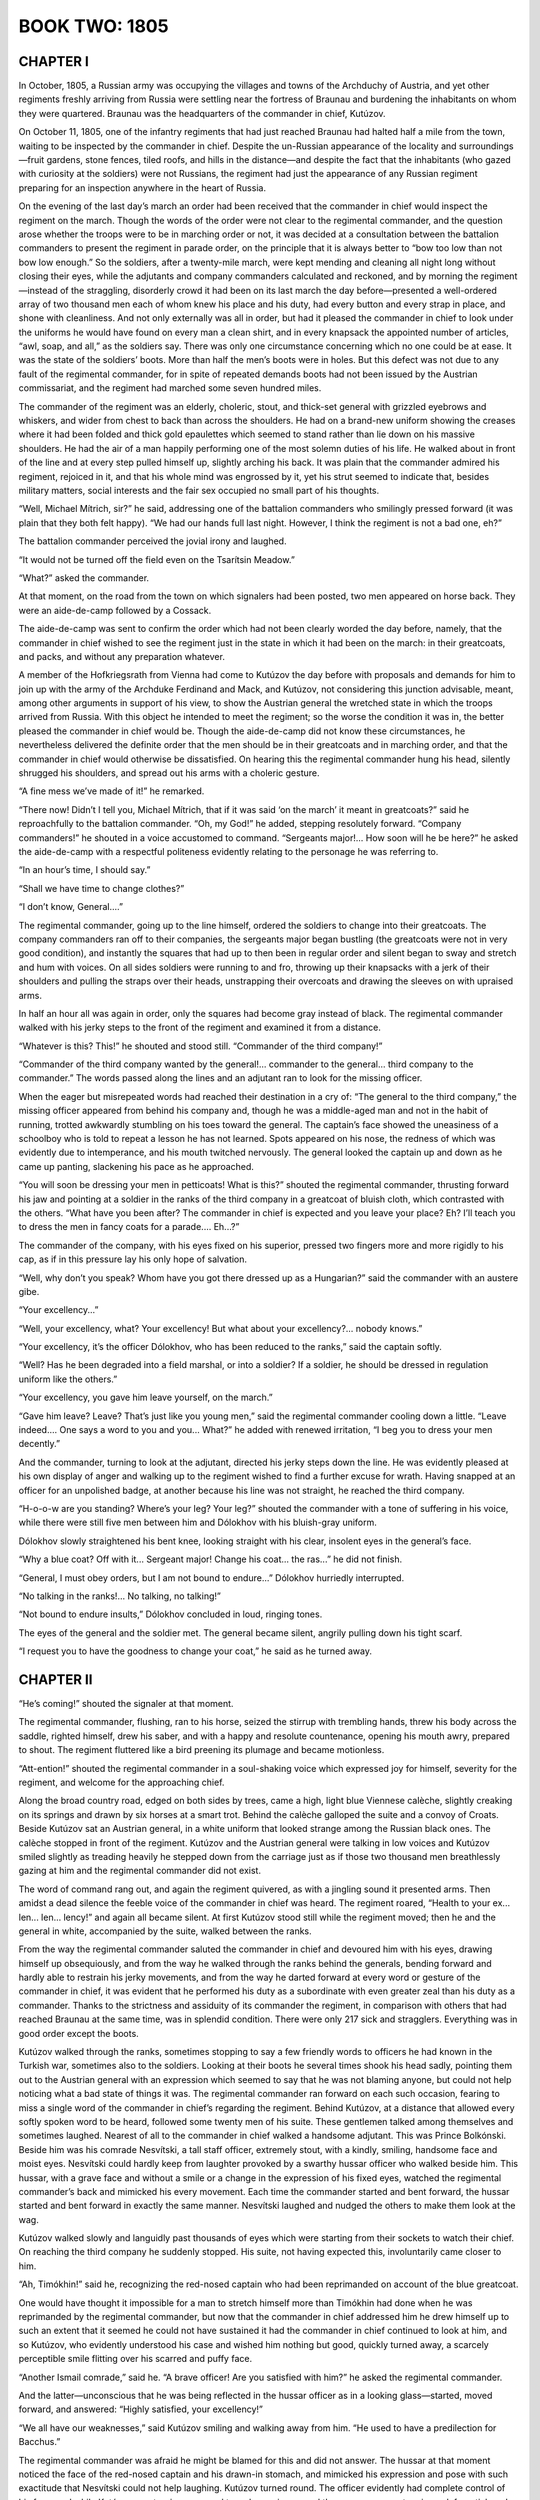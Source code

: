 .. _ref-2600-book-two:

BOOK TWO: 1805
^^^^^^^^^^^^^^




.. _ref-2600-b2-ch1:

CHAPTER I
---------

In October, 1805, a Russian army was occupying the villages and towns of
the Archduchy of Austria, and yet other regiments freshly arriving from
Russia were settling near the fortress of Braunau and burdening the
inhabitants on whom they were quartered. Braunau was the headquarters of
the commander in chief, Kutúzov.

On October 11, 1805, one of the infantry regiments that had just reached
Braunau had halted half a mile from the town, waiting to be inspected
by the commander in chief. Despite the un-Russian appearance of the
locality and surroundings—fruit gardens, stone fences, tiled roofs,
and hills in the distance—and despite the fact that the inhabitants
(who gazed with curiosity at the soldiers) were not Russians, the
regiment had just the appearance of any Russian regiment preparing for
an inspection anywhere in the heart of Russia.

On the evening of the last day’s march an order had been received that
the commander in chief would inspect the regiment on the march. Though
the words of the order were not clear to the regimental commander, and
the question arose whether the troops were to be in marching order or
not, it was decided at a consultation between the battalion commanders
to present the regiment in parade order, on the principle that it is
always better to “bow too low than not bow low enough.” So the
soldiers, after a twenty-mile march, were kept mending and cleaning all
night long without closing their eyes, while the adjutants and
company commanders calculated and reckoned, and by morning the
regiment—instead of the straggling, disorderly crowd it had been on
its last march the day before—presented a well-ordered array of two
thousand men each of whom knew his place and his duty, had every button
and every strap in place, and shone with cleanliness. And not only
externally was all in order, but had it pleased the commander in chief
to look under the uniforms he would have found on every man a clean
shirt, and in every knapsack the appointed number of articles, “awl,
soap, and all,” as the soldiers say. There was only one circumstance
concerning which no one could be at ease. It was the state of the
soldiers’ boots. More than half the men’s boots were in holes. But
this defect was not due to any fault of the regimental commander, for
in spite of repeated demands boots had not been issued by the Austrian
commissariat, and the regiment had marched some seven hundred miles.

The commander of the regiment was an elderly, choleric, stout, and
thick-set general with grizzled eyebrows and whiskers, and wider from
chest to back than across the shoulders. He had on a brand-new uniform
showing the creases where it had been folded and thick gold epaulettes
which seemed to stand rather than lie down on his massive shoulders. He
had the air of a man happily performing one of the most solemn duties of
his life. He walked about in front of the line and at every step pulled
himself up, slightly arching his back. It was plain that the commander
admired his regiment, rejoiced in it, and that his whole mind was
engrossed by it, yet his strut seemed to indicate that, besides military
matters, social interests and the fair sex occupied no small part of his
thoughts.

“Well, Michael Mítrich, sir?” he said, addressing one of the
battalion commanders who smilingly pressed forward (it was plain that
they both felt happy). “We had our hands full last night. However, I
think the regiment is not a bad one, eh?”

The battalion commander perceived the jovial irony and laughed.

“It would not be turned off the field even on the Tsarítsin
Meadow.”

“What?” asked the commander.

At that moment, on the road from the town on which signalers had been
posted, two men appeared on horse back. They were an aide-de-camp
followed by a Cossack.

The aide-de-camp was sent to confirm the order which had not been
clearly worded the day before, namely, that the commander in chief
wished to see the regiment just in the state in which it had been on
the march: in their greatcoats, and packs, and without any preparation
whatever.

A member of the Hofkriegsrath from Vienna had come to Kutúzov the day
before with proposals and demands for him to join up with the army of
the Archduke Ferdinand and Mack, and Kutúzov, not considering this
junction advisable, meant, among other arguments in support of his view,
to show the Austrian general the wretched state in which the troops
arrived from Russia. With this object he intended to meet the regiment;
so the worse the condition it was in, the better pleased the commander
in chief would be. Though the aide-de-camp did not know these
circumstances, he nevertheless delivered the definite order that the
men should be in their greatcoats and in marching order, and that the
commander in chief would otherwise be dissatisfied. On hearing this the
regimental commander hung his head, silently shrugged his shoulders, and
spread out his arms with a choleric gesture.

“A fine mess we’ve made of it!” he remarked.

“There now! Didn’t I tell you, Michael Mítrich, that if it was said
‘on the march’ it meant in greatcoats?” said he reproachfully to
the battalion commander. “Oh, my God!” he added, stepping resolutely
forward. “Company commanders!” he shouted in a voice accustomed to
command. “Sergeants major!... How soon will he be here?” he asked
the aide-de-camp with a respectful politeness evidently relating to the
personage he was referring to.

“In an hour’s time, I should say.”

“Shall we have time to change clothes?”

“I don’t know, General....”

The regimental commander, going up to the line himself, ordered the
soldiers to change into their greatcoats. The company commanders ran off
to their companies, the sergeants major began bustling (the greatcoats
were not in very good condition), and instantly the squares that had up
to then been in regular order and silent began to sway and stretch and
hum with voices. On all sides soldiers were running to and fro, throwing
up their knapsacks with a jerk of their shoulders and pulling the straps
over their heads, unstrapping their overcoats and drawing the sleeves on
with upraised arms.

In half an hour all was again in order, only the squares had become gray
instead of black. The regimental commander walked with his jerky steps
to the front of the regiment and examined it from a distance.

“Whatever is this? This!” he shouted and stood still. “Commander
of the third company!”

“Commander of the third company wanted by the general!... commander to
the general... third company to the commander.” The words passed along
the lines and an adjutant ran to look for the missing officer.

When the eager but misrepeated words had reached their destination in
a cry of: “The general to the third company,” the missing officer
appeared from behind his company and, though he was a middle-aged man
and not in the habit of running, trotted awkwardly stumbling on his
toes toward the general. The captain’s face showed the uneasiness of
a schoolboy who is told to repeat a lesson he has not learned. Spots
appeared on his nose, the redness of which was evidently due to
intemperance, and his mouth twitched nervously. The general looked the
captain up and down as he came up panting, slackening his pace as he
approached.

“You will soon be dressing your men in petticoats! What is this?”
shouted the regimental commander, thrusting forward his jaw and pointing
at a soldier in the ranks of the third company in a greatcoat of bluish
cloth, which contrasted with the others. “What have you been after?
The commander in chief is expected and you leave your place? Eh? I’ll
teach you to dress the men in fancy coats for a parade.... Eh...?”

The commander of the company, with his eyes fixed on his superior,
pressed two fingers more and more rigidly to his cap, as if in this
pressure lay his only hope of salvation.

“Well, why don’t you speak? Whom have you got there dressed up as a
Hungarian?” said the commander with an austere gibe.

“Your excellency...”

“Well, your excellency, what? Your excellency! But what about your
excellency?... nobody knows.”

“Your excellency, it’s the officer Dólokhov, who has been reduced
to the ranks,” said the captain softly.

“Well? Has he been degraded into a field marshal, or into a soldier?
If a soldier, he should be dressed in regulation uniform like the
others.”

“Your excellency, you gave him leave yourself, on the march.”

“Gave him leave? Leave? That’s just like you young men,” said the
regimental commander cooling down a little. “Leave indeed.... One says
a word to you and you... What?” he added with renewed irritation, “I
beg you to dress your men decently.”

And the commander, turning to look at the adjutant, directed his jerky
steps down the line. He was evidently pleased at his own display of
anger and walking up to the regiment wished to find a further excuse for
wrath. Having snapped at an officer for an unpolished badge, at another
because his line was not straight, he reached the third company.

“H-o-o-w are you standing? Where’s your leg? Your leg?” shouted
the commander with a tone of suffering in his voice, while there were
still five men between him and Dólokhov with his bluish-gray uniform.

Dólokhov slowly straightened his bent knee, looking straight with his
clear, insolent eyes in the general’s face.

“Why a blue coat? Off with it... Sergeant major! Change his coat...
the ras...” he did not finish.

“General, I must obey orders, but I am not bound to endure...”
Dólokhov hurriedly interrupted.

“No talking in the ranks!... No talking, no talking!”

“Not bound to endure insults,” Dólokhov concluded in loud, ringing
tones.

The eyes of the general and the soldier met. The general became silent,
angrily pulling down his tight scarf.

“I request you to have the goodness to change your coat,” he said as
he turned away.




.. _ref-2600-b2-ch2:

CHAPTER II
----------

“He’s coming!” shouted the signaler at that moment.

The regimental commander, flushing, ran to his horse, seized the stirrup
with trembling hands, threw his body across the saddle, righted himself,
drew his saber, and with a happy and resolute countenance, opening
his mouth awry, prepared to shout. The regiment fluttered like a bird
preening its plumage and became motionless.

“Att-ention!” shouted the regimental commander in a soul-shaking
voice which expressed joy for himself, severity for the regiment, and
welcome for the approaching chief.

Along the broad country road, edged on both sides by trees, came a high,
light blue Viennese calèche, slightly creaking on its springs and drawn
by six horses at a smart trot. Behind the calèche galloped the suite
and a convoy of Croats. Beside Kutúzov sat an Austrian general, in
a white uniform that looked strange among the Russian black ones. The
calèche stopped in front of the regiment. Kutúzov and the Austrian
general were talking in low voices and Kutúzov smiled slightly as
treading heavily he stepped down from the carriage just as if those two
thousand men breathlessly gazing at him and the regimental commander did
not exist.

The word of command rang out, and again the regiment quivered, as with a
jingling sound it presented arms. Then amidst a dead silence the
feeble voice of the commander in chief was heard. The regiment roared,
“Health to your ex... len... len... lency!” and again all became
silent. At first Kutúzov stood still while the regiment moved; then he
and the general in white, accompanied by the suite, walked between the
ranks.

From the way the regimental commander saluted the commander in chief and
devoured him with his eyes, drawing himself up obsequiously, and from
the way he walked through the ranks behind the generals, bending forward
and hardly able to restrain his jerky movements, and from the way he
darted forward at every word or gesture of the commander in chief,
it was evident that he performed his duty as a subordinate with even
greater zeal than his duty as a commander. Thanks to the strictness and
assiduity of its commander the regiment, in comparison with others that
had reached Braunau at the same time, was in splendid condition. There
were only 217 sick and stragglers. Everything was in good order except
the boots.

Kutúzov walked through the ranks, sometimes stopping to say a few
friendly words to officers he had known in the Turkish war, sometimes
also to the soldiers. Looking at their boots he several times shook his
head sadly, pointing them out to the Austrian general with an expression
which seemed to say that he was not blaming anyone, but could not help
noticing what a bad state of things it was. The regimental commander
ran forward on each such occasion, fearing to miss a single word of the
commander in chief’s regarding the regiment. Behind Kutúzov, at a
distance that allowed every softly spoken word to be heard, followed
some twenty men of his suite. These gentlemen talked among themselves
and sometimes laughed. Nearest of all to the commander in chief walked
a handsome adjutant. This was Prince Bolkónski. Beside him was his
comrade Nesvítski, a tall staff officer, extremely stout, with a
kindly, smiling, handsome face and moist eyes. Nesvítski could hardly
keep from laughter provoked by a swarthy hussar officer who walked
beside him. This hussar, with a grave face and without a smile or a
change in the expression of his fixed eyes, watched the regimental
commander’s back and mimicked his every movement. Each time the
commander started and bent forward, the hussar started and bent forward
in exactly the same manner. Nesvítski laughed and nudged the others to
make them look at the wag.

Kutúzov walked slowly and languidly past thousands of eyes which were
starting from their sockets to watch their chief. On reaching the
third company he suddenly stopped. His suite, not having expected this,
involuntarily came closer to him.

“Ah, Timókhin!” said he, recognizing the red-nosed captain who had
been reprimanded on account of the blue greatcoat.

One would have thought it impossible for a man to stretch himself
more than Timókhin had done when he was reprimanded by the regimental
commander, but now that the commander in chief addressed him he drew
himself up to such an extent that it seemed he could not have sustained
it had the commander in chief continued to look at him, and so Kutúzov,
who evidently understood his case and wished him nothing but good,
quickly turned away, a scarcely perceptible smile flitting over his
scarred and puffy face.

“Another Ismail comrade,” said he. “A brave officer! Are you
satisfied with him?” he asked the regimental commander.

And the latter—unconscious that he was being reflected in the hussar
officer as in a looking glass—started, moved forward, and answered:
“Highly satisfied, your excellency!”

“We all have our weaknesses,” said Kutúzov smiling and walking away
from him. “He used to have a predilection for Bacchus.”

The regimental commander was afraid he might be blamed for this and did
not answer. The hussar at that moment noticed the face of the red-nosed
captain and his drawn-in stomach, and mimicked his expression and pose
with such exactitude that Nesvítski could not help laughing. Kutúzov
turned round. The officer evidently had complete control of his face,
and while Kutúzov was turning managed to make a grimace and then assume
a most serious, deferential, and innocent expression.

The third company was the last, and Kutúzov pondered, apparently trying
to recollect something. Prince Andrew stepped forward from among the
suite and said in French:

“You told me to remind you of the officer Dólokhov, reduced to the
ranks in this regiment.”

“Where is Dólokhov?” asked Kutúzov.

Dólokhov, who had already changed into a soldier’s gray greatcoat,
did not wait to be called. The shapely figure of the fair-haired
soldier, with his clear blue eyes, stepped forward from the ranks, went
up to the commander in chief, and presented arms.

“Have you a complaint to make?” Kutúzov asked with a slight frown.

“This is Dólokhov,” said Prince Andrew.

“Ah!” said Kutúzov. “I hope this will be a lesson to you. Do your
duty. The Emperor is gracious, and I shan’t forget you if you deserve
well.”

The clear blue eyes looked at the commander in chief just as boldly as
they had looked at the regimental commander, seeming by their expression
to tear open the veil of convention that separates a commander in chief
so widely from a private.

“One thing I ask of your excellency,” Dólokhov said in his firm,
ringing, deliberate voice. “I ask an opportunity to atone for my fault
and prove my devotion to His Majesty the Emperor and to Russia!”

Kutúzov turned away. The same smile of the eyes with which he had
turned from Captain Timókhin again flitted over his face. He turned
away with a grimace as if to say that everything Dólokhov had said to
him and everything he could say had long been known to him, that he was
weary of it and it was not at all what he wanted. He turned away and
went to the carriage.

The regiment broke up into companies, which went to their appointed
quarters near Braunau, where they hoped to receive boots and clothes and
to rest after their hard marches.

“You won’t bear me a grudge, Prokhór Ignátych?” said the
regimental commander, overtaking the third company on its way to its
quarters and riding up to Captain Timókhin who was walking in front.
(The regimental commander’s face now that the inspection was happily
over beamed with irrepressible delight.) “It’s in the Emperor’s
service... it can’t be helped... one is sometimes a bit hasty on
parade... I am the first to apologize, you know me!... He was very
pleased!” And he held out his hand to the captain.

“Don’t mention it, General, as if I’d be so bold!” replied the
captain, his nose growing redder as he gave a smile which showed where
two front teeth were missing that had been knocked out by the butt end
of a gun at Ismail.

“And tell Mr. Dólokhov that I won’t forget him—he may be quite
easy. And tell me, please—I’ve been meaning to ask—how is he
behaving himself, and in general...”

“As far as the service goes he is quite punctilious, your excellency;
but his character...” said Timókhin.

“And what about his character?” asked the regimental commander.

“It’s different on different days,” answered the captain. “One
day he is sensible, well educated, and good-natured, and the next he’s
a wild beast.... In Poland, if you please, he nearly killed a Jew.”

“Oh, well, well!” remarked the regimental commander. “Still, one
must have pity on a young man in misfortune. You know he has important
connections... Well, then, you just...”

“I will, your excellency,” said Timókhin, showing by his smile that
he understood his commander’s wish.

“Well, of course, of course!”

The regimental commander sought out Dólokhov in the ranks and, reining
in his horse, said to him:

“After the next affair... epaulettes.”

Dólokhov looked round but did not say anything, nor did the mocking
smile on his lips change.

“Well, that’s all right,” continued the regimental commander. “A
cup of vodka for the men from me,” he added so that the soldiers
could hear. “I thank you all! God be praised!” and he rode past that
company and overtook the next one.

“Well, he’s really a good fellow, one can serve under him,” said
Timókhin to the subaltern beside him.

“In a word, a hearty one...” said the subaltern, laughing (the
regimental commander was nicknamed King of Hearts).

The cheerful mood of their officers after the inspection infected the
soldiers. The company marched on gaily. The soldiers’ voices could be
heard on every side.

“And they said Kutúzov was blind of one eye?”

“And so he is! Quite blind!”

“No, friend, he is sharper-eyed than you are. Boots and leg bands...
he noticed everything...”

“When he looked at my feet, friend... well, thinks I...”

“And that other one with him, the Austrian, looked as if he were
smeared with chalk—as white as flour! I suppose they polish him up as
they do the guns.”

“I say, Fédeshon!... Did he say when the battles are to begin? You
were near him. Everybody said that Buonaparte himself was at Braunau.”

“Buonaparte himself!... Just listen to the fool, what he doesn’t
know! The Prussians are up in arms now. The Austrians, you see, are
putting them down. When they’ve been put down, the war with Buonaparte
will begin. And he says Buonaparte is in Braunau! Shows you’re a fool.
You’d better listen more carefully!”

“What devils these quartermasters are! See, the fifth company is
turning into the village already... they will have their buckwheat
cooked before we reach our quarters.”

“Give me a biscuit, you devil!”

“And did you give me tobacco yesterday? That’s just it, friend! Ah,
well, never mind, here you are.”

“They might call a halt here or we’ll have to do another four miles
without eating.”

“Wasn’t it fine when those Germans gave us lifts! You just sit still
and are drawn along.”

“And here, friend, the people are quite beggarly. There they all
seemed to be Poles—all under the Russian crown—but here they’re
all regular Germans.”

“Singers to the front” came the captain’s order.

And from the different ranks some twenty men ran to the front. A
drummer, their leader, turned round facing the singers, and flourishing
his arm, began a long-drawn-out soldiers’ song, commencing with the
words: “Morning dawned, the sun was rising,” and concluding: “On
then, brothers, on to glory, led by Father Kámenski.” This song had
been composed in the Turkish campaign and now being sung in Austria, the
only change being that the words “Father Kámenski” were replaced by
“Father Kutúzov.”

Having jerked out these last words as soldiers do and waved his arms
as if flinging something to the ground, the drummer—a lean, handsome
soldier of forty—looked sternly at the singers and screwed up his
eyes. Then having satisfied himself that all eyes were fixed on him,
he raised both arms as if carefully lifting some invisible but precious
object above his head and, holding it there for some seconds, suddenly
flung it down and began:

“Oh, my bower, oh, my bower...!”

“Oh, my bower new...!” chimed in twenty voices, and the castanet
player, in spite of the burden of his equipment, rushed out to the front
and, walking backwards before the company, jerked his shoulders and
flourished his castanets as if threatening someone. The soldiers,
swinging their arms and keeping time spontaneously, marched with long
steps. Behind the company the sound of wheels, the creaking of springs,
and the tramp of horses’ hoofs were heard. Kutúzov and his suite were
returning to the town. The commander in chief made a sign that the
men should continue to march at ease, and he and all his suite showed
pleasure at the sound of the singing and the sight of the dancing
soldier and the gay and smartly marching men. In the second file
from the right flank, beside which the carriage passed the company,
a blue-eyed soldier involuntarily attracted notice. It was Dólokhov
marching with particular grace and boldness in time to the song and
looking at those driving past as if he pitied all who were not at that
moment marching with the company. The hussar cornet of Kutúzov’s
suite who had mimicked the regimental commander, fell back from the
carriage and rode up to Dólokhov.

Hussar cornet Zherkóv had at one time, in Petersburg, belonged to
the wild set led by Dólokhov. Zherkóv had met Dólokhov abroad as a
private and had not seen fit to recognize him. But now that Kutúzov had
spoken to the gentleman ranker, he addressed him with the cordiality of
an old friend.

“My dear fellow, how are you?” said he through the singing, making
his horse keep pace with the company.

“How am I?” Dólokhov answered coldly. “I am as you see.”

The lively song gave a special flavor to the tone of free and easy
gaiety with which Zherkóv spoke, and to the intentional coldness of
Dólokhov’s reply.

“And how do you get on with the officers?” inquired Zherkóv.

“All right. They are good fellows. And how have you wriggled onto the
staff?”

“I was attached; I’m on duty.”

Both were silent.

“She let the hawk fly upward from her wide right sleeve,” went the
song, arousing an involuntary sensation of courage and cheerfulness.
Their conversation would probably have been different but for the effect
of that song.

“Is it true that Austrians have been beaten?” asked Dólokhov.

“The devil only knows! They say so.”

“I’m glad,” answered Dólokhov briefly and clearly, as the song
demanded.

“I say, come round some evening and we’ll have a game of faro!”
said Zherkóv.

“Why, have you too much money?”

“Do come.”

“I can’t. I’ve sworn not to. I won’t drink and won’t play till
I get reinstated.”

“Well, that’s only till the first engagement.”

“We shall see.”

They were again silent.

“Come if you need anything. One can at least be of use on the
staff...”

Dólokhov smiled. “Don’t trouble. If I want anything, I won’t
beg—I’ll take it!”

“Well, never mind; I only...”

“And I only...”

“Good-by.”

“Good health...”

        “It’s a long, long way.
        To my native land...”


Zherkóv touched his horse with the spurs; it pranced excitedly from
foot to foot uncertain with which to start, then settled down, galloped
past the company, and overtook the carriage, still keeping time to the
song.




.. _ref-2600-b2-ch3:

CHAPTER III
-----------

On returning from the review, Kutúzov took the Austrian general into
his private room and, calling his adjutant, asked for some papers
relating to the condition of the troops on their arrival, and the
letters that had come from the Archduke Ferdinand, who was in command of
the advanced army. Prince Andrew Bolkónski came into the room with the
required papers. Kutúzov and the Austrian member of the Hofkriegsrath
were sitting at the table on which a plan was spread out.

“Ah!...” said Kutúzov glancing at Bolkónski as if by this
exclamation he was asking the adjutant to wait, and he went on with the
conversation in French.

“All I can say, General,” said he with a pleasant elegance
of expression and intonation that obliged one to listen to each
deliberately spoken word. It was evident that Kutúzov himself listened
with pleasure to his own voice. “All I can say, General, is that if
the matter depended on my personal wishes, the will of His Majesty the
Emperor Francis would have been fulfilled long ago. I should long
ago have joined the archduke. And believe me on my honour that to me
personally it would be a pleasure to hand over the supreme command
of the army into the hands of a better informed and more skillful
general—of whom Austria has so many—and to lay down all this heavy
responsibility. But circumstances are sometimes too strong for us,
General.”

And Kutúzov smiled in a way that seemed to say, “You are quite at
liberty not to believe me and I don’t even care whether you do or
not, but you have no grounds for telling me so. And that is the whole
point.”

The Austrian general looked dissatisfied, but had no option but to reply
in the same tone.

“On the contrary,” he said, in a querulous and angry tone that
contrasted with his flattering words, “on the contrary, your
excellency’s participation in the common action is highly valued by
His Majesty; but we think the present delay is depriving the splendid
Russian troops and their commander of the laurels they have been
accustomed to win in their battles,” he concluded his evidently
prearranged sentence.

Kutúzov bowed with the same smile.

“But that is my conviction, and judging by the last letter with which
His Highness the Archduke Ferdinand has honored me, I imagine that the
Austrian troops, under the direction of so skillful a leader as General
Mack, have by now already gained a decisive victory and no longer need
our aid,” said Kutúzov.

The general frowned. Though there was no definite news of an Austrian
defeat, there were many circumstances confirming the unfavorable rumors
that were afloat, and so Kutúzov’s suggestion of an Austrian victory
sounded much like irony. But Kutúzov went on blandly smiling with the
same expression, which seemed to say that he had a right to suppose
so. And, in fact, the last letter he had received from Mack’s army
informed him of a victory and stated strategically the position of the
army was very favorable.

“Give me that letter,” said Kutúzov turning to Prince Andrew.
“Please have a look at it”—and Kutúzov with an ironical smile
about the corners of his mouth read to the Austrian general the
following passage, in German, from the Archduke Ferdinand’s letter:

We have fully concentrated forces of nearly seventy thousand men with
which to attack and defeat the enemy should he cross the Lech. Also,
as we are masters of Ulm, we cannot be deprived of the advantage of
commanding both sides of the Danube, so that should the enemy not
cross the Lech, we can cross the Danube, throw ourselves on his line
of communications, recross the river lower down, and frustrate his
intention should he try to direct his whole force against our faithful
ally. We shall therefore confidently await the moment when the Imperial
Russian army will be fully equipped, and shall then, in conjunction with
it, easily find a way to prepare for the enemy the fate he deserves.

Kutúzov sighed deeply on finishing this paragraph and looked at the
member of the Hofkriegsrath mildly and attentively.

“But you know the wise maxim your excellency, advising one to expect
the worst,” said the Austrian general, evidently wishing to have done
with jests and to come to business. He involuntarily looked round at the
aide-de-camp.

“Excuse me, General,” interrupted Kutúzov, also turning to Prince
Andrew. “Look here, my dear fellow, get from Kozlóvski all the
reports from our scouts. Here are two letters from Count Nostitz and
here is one from His Highness the Archduke Ferdinand and here are
these,” he said, handing him several papers, “make a neat memorandum
in French out of all this, showing all the news we have had of the
movements of the Austrian army, and then give it to his excellency.”

Prince Andrew bowed his head in token of having understood from the
first not only what had been said but also what Kutúzov would have
liked to tell him. He gathered up the papers and with a bow to both,
stepped softly over the carpet and went out into the waiting room.

Though not much time had passed since Prince Andrew had left Russia, he
had changed greatly during that period. In the expression of his face,
in his movements, in his walk, scarcely a trace was left of his former
affected languor and indolence. He now looked like a man who has time
to think of the impression he makes on others, but is occupied with
agreeable and interesting work. His face expressed more satisfaction
with himself and those around him, his smile and glance were brighter
and more attractive.

Kutúzov, whom he had overtaken in Poland, had received him very kindly,
promised not to forget him, distinguished him above the other adjutants,
and had taken him to Vienna and given him the more serious commissions.
From Vienna Kutúzov wrote to his old comrade, Prince Andrew’s father.

Your son bids fair to become an officer distinguished by his industry,
firmness, and expedition. I consider myself fortunate to have such a
subordinate by me.

On Kutúzov’s staff, among his fellow officers and in the army
generally, Prince Andrew had, as he had had in Petersburg society, two
quite opposite reputations. Some, a minority, acknowledged him to be
different from themselves and from everyone else, expected great things
of him, listened to him, admired, and imitated him, and with them Prince
Andrew was natural and pleasant. Others, the majority, disliked him and
considered him conceited, cold, and disagreeable. But among these people
Prince Andrew knew how to take his stand so that they respected and even
feared him.

Coming out of Kutúzov’s room into the waiting room with the papers in
his hand Prince Andrew came up to his comrade, the aide-de-camp on duty,
Kozlóvski, who was sitting at the window with a book.

“Well, Prince?” asked Kozlóvski.

“I am ordered to write a memorandum explaining why we are not
advancing.”

“And why is it?”

Prince Andrew shrugged his shoulders.

“Any news from Mack?”

“No.”

“If it were true that he has been beaten, news would have come.”

“Probably,” said Prince Andrew moving toward the outer door.

But at that instant a tall Austrian general in a greatcoat, with the
order of Maria Theresa on his neck and a black bandage round his head,
who had evidently just arrived, entered quickly, slamming the door.
Prince Andrew stopped short.

“Commander in Chief Kutúzov?” said the newly arrived general
speaking quickly with a harsh German accent, looking to both sides and
advancing straight toward the inner door.

“The commander in chief is engaged,” said Kozlóvski, going
hurriedly up to the unknown general and blocking his way to the door.
“Whom shall I announce?”

The unknown general looked disdainfully down at Kozlóvski, who was
rather short, as if surprised that anyone should not know him.

“The commander in chief is engaged,” repeated Kozlóvski calmly.

The general’s face clouded, his lips quivered and trembled. He took
out a notebook, hurriedly scribbled something in pencil, tore out the
leaf, gave it to Kozlóvski, stepped quickly to the window, and threw
himself into a chair, gazing at those in the room as if asking, “Why
do they look at me?” Then he lifted his head, stretched his neck as
if he intended to say something, but immediately, with affected
indifference, began to hum to himself, producing a queer sound which
immediately broke off. The door of the private room opened and Kutúzov
appeared in the doorway. The general with the bandaged head bent forward
as though running away from some danger, and, making long, quick strides
with his thin legs, went up to Kutúzov.

“Vous voyez le malheureux Mack,” he uttered in a broken voice.

Kutúzov’s face as he stood in the open doorway remained perfectly
immobile for a few moments. Then wrinkles ran over his face like a wave
and his forehead became smooth again, he bowed his head respectfully,
closed his eyes, silently let Mack enter his room before him, and closed
the door himself behind him.

The report which had been circulated that the Austrians had been beaten
and that the whole army had surrendered at Ulm proved to be correct.
Within half an hour adjutants had been sent in various directions with
orders which showed that the Russian troops, who had hitherto been
inactive, would also soon have to meet the enemy.

Prince Andrew was one of those rare staff officers whose chief interest
lay in the general progress of the war. When he saw Mack and heard the
details of his disaster he understood that half the campaign was lost,
understood all the difficulties of the Russian army’s position, and
vividly imagined what awaited it and the part he would have to
play. Involuntarily he felt a joyful agitation at the thought of the
humiliation of arrogant Austria and that in a week’s time he might,
perhaps, see and take part in the first Russian encounter with the
French since Suvórov met them. He feared that Bonaparte’s genius
might outweigh all the courage of the Russian troops, and at the same
time could not admit the idea of his hero being disgraced.

Excited and irritated by these thoughts Prince Andrew went toward his
room to write to his father, to whom he wrote every day. In the corridor
he met Nesvítski, with whom he shared a room, and the wag Zherkóv;
they were as usual laughing.

“Why are you so glum?” asked Nesvítski noticing Prince Andrew’s
pale face and glittering eyes.

“There’s nothing to be gay about,” answered Bolkónski.

Just as Prince Andrew met Nesvítski and Zherkóv, there came toward
them from the other end of the corridor, Strauch, an Austrian general
who on Kutúzov’s staff in charge of the provisioning of the Russian
army, and the member of the Hofkriegsrath who had arrived the previous
evening. There was room enough in the wide corridor for the generals to
pass the three officers quite easily, but Zherkóv, pushing Nesvítski
aside with his arm, said in a breathless voice,

“They’re coming!... they’re coming!... Stand aside, make way,
please make way!”

The generals were passing by, looking as if they wished to avoid
embarrassing attentions. On the face of the wag Zherkóv there suddenly
appeared a stupid smile of glee which he seemed unable to suppress.

“Your excellency,” said he in German, stepping forward and
addressing the Austrian general, “I have the honor to congratulate
you.”

He bowed his head and scraped first with one foot and then with the
other, awkwardly, like a child at a dancing lesson.

The member of the Hofkriegsrath looked at him severely but, seeing the
seriousness of his stupid smile, could not but give him a moment’s
attention. He screwed up his eyes showing that he was listening.

“I have the honor to congratulate you. General Mack has arrived, quite
well, only a little bruised just here,” he added, pointing with a
beaming smile to his head.

The general frowned, turned away, and went on.

“Gott, wie naiv!” * said he angrily, after he had gone a few steps.

     * “Good God, what simplicity!”


Nesvítski with a laugh threw his arms round Prince Andrew, but
Bolkónski, turning still paler, pushed him away with an angry look and
turned to Zherkóv. The nervous irritation aroused by the appearance
of Mack, the news of his defeat, and the thought of what lay before the
Russian army found vent in anger at Zherkóv’s untimely jest.

“If you, sir, choose to make a buffoon of yourself,” he said
sharply, with a slight trembling of the lower jaw, “I can’t prevent
your doing so; but I warn you that if you dare to play the fool in my
presence, I will teach you to behave yourself.”

Nesvítski and Zherkóv were so surprised by this outburst that they
gazed at Bolkónski silently with wide-open eyes.

“What’s the matter? I only congratulated them,” said Zherkóv.

“I am not jesting with you; please be silent!” cried Bolkónski,
and taking Nesvítski’s arm he left Zherkóv, who did not know what to
say.

“Come, what’s the matter, old fellow?” said Nesvítski trying to
soothe him.

“What’s the matter?” exclaimed Prince Andrew standing still in
his excitement. “Don’t you understand that either we are officers
serving our Tsar and our country, rejoicing in the successes and
grieving at the misfortunes of our common cause, or we are merely
lackeys who care nothing for their master’s business. Quarante mille
hommes massacrés et l’armée de nos alliés détruite, et vous
trouvez là le mot pour rire,” \* he said, as if strengthening his
views by this French sentence. “C’est bien pour un garçon de rien
comme cet individu dont vous avez fait un ami, mais pas pour vous, pas
pour vous. \*(2) Only a hobbledehoy could amuse himself in this
way,” he added in Russian—but pronouncing the word with a French
accent—having noticed that Zherkóv could still hear him.

     \* “Forty thousand men massacred and the army of our allies
     destroyed, and you find that a cause for jesting!”

     \* (2) “It is all very well for that good-for-nothing fellow
     of whom you have made a friend, but not for you, not for
     you.”


He waited a moment to see whether the cornet would answer, but he turned
and went out of the corridor.




.. _ref-2600-b2-ch4:

CHAPTER IV
----------

The Pávlograd Hussars were stationed two miles from Braunau. The
squadron in which Nicholas Rostóv served as a cadet was quartered in
the German village of Salzeneck. The best quarters in the village were
assigned to cavalry-captain Denísov, the squadron commander, known
throughout the whole cavalry division as Váska Denísov. Cadet Rostóv,
ever since he had overtaken the regiment in Poland, had lived with the
squadron commander.

On October 11, the day when all was astir at headquarters over the news
of Mack’s defeat, the camp life of the officers of this squadron was
proceeding as usual. Denísov, who had been losing at cards all night,
had not yet come home when Rostóv rode back early in the morning from
a foraging expedition. Rostóv in his cadet uniform, with a jerk to his
horse, rode up to the porch, swung his leg over the saddle with a supple
youthful movement, stood for a moment in the stirrup as if loathe to
part from his horse, and at last sprang down and called to his orderly.

“Ah, Bondarénko, dear friend!” said he to the hussar who rushed up
headlong to the horse. “Walk him up and down, my dear fellow,” he
continued, with that gay brotherly cordiality which goodhearted young
people show to everyone when they are happy.

“Yes, your excellency,” answered the Ukrainian gaily, tossing his
head.

“Mind, walk him up and down well!”

Another hussar also rushed toward the horse, but Bondarénko had already
thrown the reins of the snaffle bridle over the horse’s head. It was
evident that the cadet was liberal with his tips and that it paid to
serve him. Rostóv patted the horse’s neck and then his flank, and
lingered for a moment.

“Splendid! What a horse he will be!” he thought with a smile, and
holding up his saber, his spurs jingling, he ran up the steps of the
porch. His landlord, who in a waistcoat and a pointed cap, pitchfork in
hand, was clearing manure from the cowhouse, looked out, and his face
immediately brightened on seeing Rostóv. “Schön gut Morgen! Schön
gut Morgen!” * he said winking with a merry smile, evidently pleased
to greet the young man.

    \* “A very good morning! A very good morning!”


“Schon fleissig?” \* said Rostóv with the same gay brotherly smile
which did not leave his eager face. “Hoch Oestreicher! Hoch Russen!
Kaiser Alexander hoch!” \*(2) said he, quoting words often repeated by
the German landlord.

    \* “Busy already?”

    \* (2) “Hurrah for the Austrians! Hurrah for the Russians!
     Hurrah for Emperor Alexander!”


The German laughed, came out of the cowshed, pulled off his cap, and
waving it above his head cried:

“Und die ganze Welt hoch!” \*

    \* “And hurrah for the whole world!”


Rostóv waved his cap above his head like the German and cried laughing,
“Und vivat die ganze Welt!” Though neither the German cleaning his
cowshed nor Rostóv back with his platoon from foraging for hay had any
reason for rejoicing, they looked at each other with joyful delight and
brotherly love, wagged their heads in token of their mutual affection,
and parted smiling, the German returning to his cowshed and Rostóv
going to the cottage he occupied with Denísov.

“What about your master?” he asked Lavrúshka, Denísov’s orderly,
whom all the regiment knew for a rogue.

“Hasn’t been in since the evening. Must have been losing,”
answered Lavrúshka. “I know by now, if he wins he comes back early to
brag about it, but if he stays out till morning it means he’s lost and
will come back in a rage. Will you have coffee?”

“Yes, bring some.”

Ten minutes later Lavrúshka brought the coffee. “He’s coming!”
said he. “Now for trouble!” Rostóv looked out of the window and
saw Denísov coming home. Denísov was a small man with a red face,
sparkling black eyes, and black tousled mustache and hair. He wore an
unfastened cloak, wide breeches hanging down in creases, and a crumpled
shako on the back of his head. He came up to the porch gloomily, hanging
his head.

“Lavwúska!” he shouted loudly and angrily, “take it off,
blockhead!”

“Well, I am taking it off,” replied Lavrúshka’s voice.

“Ah, you’re up already,” said Denísov, entering the room.

“Long ago,” answered Rostóv, “I have already been for the hay,
and have seen Fräulein Mathilde.”

“Weally! And I’ve been losing, bwother. I lost yesterday like a
damned fool!” cried Denísov, not pronouncing his r’s. “Such ill
luck! Such ill luck. As soon as you left, it began and went on. Hullo
there! Tea!”

Puckering up his face though smiling, and showing his short strong
teeth, he began with stubby fingers of both hands to ruffle up his thick
tangled black hair.

“And what devil made me go to that wat?” (an officer nicknamed
“the rat”) he said, rubbing his forehead and whole face with both
hands. “Just fancy, he didn’t let me win a single cahd, not one
cahd.”

He took the lighted pipe that was offered to him, gripped it in his
fist, and tapped it on the floor, making the sparks fly, while he
continued to shout.

“He lets one win the singles and collahs it as soon as one doubles it;
gives the singles and snatches the doubles!”

He scattered the burning tobacco, smashed the pipe, and threw it away.
Then he remained silent for a while, and all at once looked cheerfully
with his glittering, black eyes at Rostóv.

“If at least we had some women here; but there’s nothing foh one
to do but dwink. If we could only get to fighting soon. Hullo, who’s
there?” he said, turning to the door as he heard a tread of heavy
boots and the clinking of spurs that came to a stop, and a respectful
cough.

“The squadron quartermaster!” said Lavrúshka.

Denísov’s face puckered still more.

“Wetched!” he muttered, throwing down a purse with some gold in it.
“Wostóv, deah fellow, just see how much there is left and shove the
purse undah the pillow,” he said, and went out to the quartermaster.

Rostóv took the money and, mechanically arranging the old and new coins
in separate piles, began counting them.

“Ah! Telyánin! How d’ye do? They plucked me last night,” came
Denísov’s voice from the next room.

“Where? At Bykov’s, at the rat’s... I knew it,” replied a piping
voice, and Lieutenant Telyánin, a small officer of the same squadron,
entered the room.

Rostóv thrust the purse under the pillow and shook the damp little hand
which was offered him. Telyánin for some reason had been transferred
from the Guards just before this campaign. He behaved very well in the
regiment but was not liked; Rostóv especially detested him and was
unable to overcome or conceal his groundless antipathy to the man.

“Well, young cavalryman, how is my Rook behaving?” he asked. (Rook
was a young horse Telyánin had sold to Rostóv.)

The lieutenant never looked the man he was speaking to straight in the
face; his eyes continually wandered from one object to another.

“I saw you riding this morning...” he added.

“Oh, he’s all right, a good horse,” answered Rostóv, though the
horse for which he had paid seven hundred rubbles was not worth half
that sum. “He’s begun to go a little lame on the left foreleg,” he
added.

“The hoof’s cracked! That’s nothing. I’ll teach you what to do
and show you what kind of rivet to use.”

“Yes, please do,” said Rostóv.

“I’ll show you, I’ll show you! It’s not a secret. And it’s a
horse you’ll thank me for.”

“Then I’ll have it brought round,” said Rostóv wishing to avoid
Telyánin, and he went out to give the order.

In the passage Denísov, with a pipe, was squatting on the threshold
facing the quartermaster who was reporting to him. On seeing Rostóv,
Denísov screwed up his face and pointing over his shoulder with his
thumb to the room where Telyánin was sitting, he frowned and gave a
shudder of disgust.

“Ugh! I don’t like that fellow,” he said, regardless of the
quartermaster’s presence.

Rostóv shrugged his shoulders as much as to say: “Nor do I, but
what’s one to do?” and, having given his order, he returned to
Telyánin.

Telyánin was sitting in the same indolent pose in which Rostóv had
left him, rubbing his small white hands.

“Well there certainly are disgusting people,” thought Rostóv as he
entered.

“Have you told them to bring the horse?” asked Telyánin, getting up
and looking carelessly about him.

“I have.”

“Let us go ourselves. I only came round to ask Denísov about
yesterday’s order. Have you got it, Denísov?”

“Not yet. But where are you off to?”

“I want to teach this young man how to shoe a horse,” said
Telyánin.

They went through the porch and into the stable. The lieutenant
explained how to rivet the hoof and went away to his own quarters.

When Rostóv went back there was a bottle of vodka and a sausage on the
table. Denísov was sitting there scratching with his pen on a sheet of
paper. He looked gloomily in Rostóv’s face and said: “I am witing
to her.”

He leaned his elbows on the table with his pen in his hand and,
evidently glad of a chance to say quicker in words what he wanted to
write, told Rostóv the contents of his letter.

“You see, my fwiend,” he said, “we sleep when we don’t love. We
are childwen of the dust... but one falls in love and one is a God, one
is pua’ as on the fihst day of cweation... Who’s that now? Send him
to the devil, I’m busy!” he shouted to Lavrúshka, who went up to
him not in the least abashed.

“Who should it be? You yourself told him to come. It’s the
quartermaster for the money.”

Denísov frowned and was about to shout some reply but stopped.

“Wetched business,” he muttered to himself. “How much is left in
the puhse?” he asked, turning to Rostóv.

“Seven new and three old imperials.”

“Oh, it’s wetched! Well, what are you standing there for, you
sca’cwow? Call the quahtehmasteh,” he shouted to Lavrúshka.

“Please, Denísov, let me lend you some: I have some, you know,”
said Rostóv, blushing.

“Don’t like bowwowing from my own fellows, I don’t,” growled
Denísov.

“But if you won’t accept money from me like a comrade, you will
offend me. Really I have some,” Rostóv repeated.

“No, I tell you.”

And Denísov went to the bed to get the purse from under the pillow.

“Where have you put it, Wostóv?”

“Under the lower pillow.”

“It’s not there.”

Denísov threw both pillows on the floor. The purse was not there.

“That’s a miwacle.”

“Wait, haven’t you dropped it?” said Rostóv, picking up the
pillows one at a time and shaking them.

He pulled off the quilt and shook it. The purse was not there.

“Dear me, can I have forgotten? No, I remember thinking that you kept
it under your head like a treasure,” said Rostóv. “I put it just
here. Where is it?” he asked, turning to Lavrúshka.

“I haven’t been in the room. It must be where you put it.”

“But it isn’t?...”

“You’re always like that; you thwow a thing down anywhere and forget
it. Feel in your pockets.”

“No, if I hadn’t thought of it being a treasure,” said Rostóv,
“but I remember putting it there.”

Lavrúshka turned all the bedding over, looked under the bed and under
the table, searched everywhere, and stood still in the middle of the
room. Denísov silently watched Lavrúshka’s movements, and when the
latter threw up his arms in surprise saying it was nowhere to be found
Denísov glanced at Rostóv.

“Wostóv, you’ve not been playing schoolboy twicks...”

Rostóv felt Denísov’s gaze fixed on him, raised his eyes, and
instantly dropped them again. All the blood which had seemed congested
somewhere below his throat rushed to his face and eyes. He could not
draw breath.

“And there hasn’t been anyone in the room except the lieutenant and
yourselves. It must be here somewhere,” said Lavrúshka.

“Now then, you devil’s puppet, look alive and hunt for it!”
shouted Denísov, suddenly, turning purple and rushing at the man with
a threatening gesture. “If the purse isn’t found I’ll flog you,
I’ll flog you all.”

Rostóv, his eyes avoiding Denísov, began buttoning his coat, buckled
on his saber, and put on his cap.

“I must have that purse, I tell you,” shouted Denísov, shaking his
orderly by the shoulders and knocking him against the wall.

“Denísov, let him alone, I know who has taken it,” said Rostóv,
going toward the door without raising his eyes. Denísov paused, thought
a moment, and, evidently understanding what Rostóv hinted at, seized
his arm.

“Nonsense!” he cried, and the veins on his forehead and neck stood
out like cords. “You are mad, I tell you. I won’t allow it.
The purse is here! I’ll flay this scoundwel alive, and it will be
found.”

“I know who has taken it,” repeated Rostóv in an unsteady voice,
and went to the door.

“And I tell you, don’t you dahe to do it!” shouted Denísov,
rushing at the cadet to restrain him.

But Rostóv pulled away his arm and, with as much anger as though
Denísov were his worst enemy, firmly fixed his eyes directly on his
face.

“Do you understand what you’re saying?” he said in a trembling
voice. “There was no one else in the room except myself. So that if it
is not so, then...”

He could not finish, and ran out of the room.

“Ah, may the devil take you and evewybody,” were the last words
Rostóv heard.

Rostóv went to Telyánin’s quarters.

“The master is not in, he’s gone to headquarters,” said
Telyánin’s orderly. “Has something happened?” he added, surprised
at the cadet’s troubled face.

“No, nothing.”

“You’ve only just missed him,” said the orderly.

The headquarters were situated two miles away from Salzeneck, and
Rostóv, without returning home, took a horse and rode there. There was
an inn in the village which the officers frequented. Rostóv rode up to
it and saw Telyánin’s horse at the porch.

In the second room of the inn the lieutenant was sitting over a dish of
sausages and a bottle of wine.

“Ah, you’ve come here too, young man!” he said, smiling and
raising his eyebrows.

“Yes,” said Rostóv as if it cost him a great deal to utter the
word; and he sat down at the nearest table.

Both were silent. There were two Germans and a Russian officer in the
room. No one spoke and the only sounds heard were the clatter of knives
and the munching of the lieutenant.

When Telyánin had finished his lunch he took out of his pocket a double
purse and, drawing its rings aside with his small, white, turned-up
fingers, drew out a gold imperial, and lifting his eyebrows gave it to
the waiter.

“Please be quick,” he said.

The coin was a new one. Rostóv rose and went up to Telyánin.

“Allow me to look at your purse,” he said in a low, almost
inaudible, voice.

With shifting eyes but eyebrows still raised, Telyánin handed him the
purse.

“Yes, it’s a nice purse. Yes, yes,” he said, growing suddenly
pale, and added, “Look at it, young man.”

Rostóv took the purse in his hand, examined it and the money in it, and
looked at Telyánin. The lieutenant was looking about in his usual way
and suddenly seemed to grow very merry.

“If we get to Vienna I’ll get rid of it there but in these wretched
little towns there’s nowhere to spend it,” said he. “Well, let me
have it, young man, I’m going.”

Rostóv did not speak.

“And you? Are you going to have lunch too? They feed you quite
decently here,” continued Telyánin. “Now then, let me have it.”

He stretched out his hand to take hold of the purse. Rostóv let go of
it. Telyánin took the purse and began carelessly slipping it into the
pocket of his riding breeches, with his eyebrows lifted and his mouth
slightly open, as if to say, “Yes, yes, I am putting my purse in my
pocket and that’s quite simple and is no one else’s business.”

“Well, young man?” he said with a sigh, and from under his lifted
brows he glanced into Rostóv’s eyes.

Some flash as of an electric spark shot from Telyánin’s eyes to
Rostóv’s and back, and back again and again in an instant.

“Come here,” said Rostóv, catching hold of Telyánin’s arm and
almost dragging him to the window. “That money is Denísov’s; you
took it...” he whispered just above Telyánin’s ear.

“What? What? How dare you? What?” said Telyánin.

But these words came like a piteous, despairing cry and an entreaty for
pardon. As soon as Rostóv heard them, an enormous load of doubt
fell from him. He was glad, and at the same instant began to pity the
miserable man who stood before him, but the task he had begun had to be
completed.

“Heaven only knows what the people here may imagine,” muttered
Telyánin, taking up his cap and moving toward a small empty room. “We
must have an explanation...”

“I know it and shall prove it,” said Rostóv.

“I...”

Every muscle of Telyánin’s pale, terrified face began to quiver, his
eyes still shifted from side to side but with a downward look not rising
to Rostóv’s face, and his sobs were audible.

“Count!... Don’t ruin a young fellow... here is this wretched money,
take it...” He threw it on the table. “I have an old father and
mother!...”

Rostóv took the money, avoiding Telyánin’s eyes, and went out of the
room without a word. But at the door he stopped and then retraced his
steps. “O God,” he said with tears in his eyes, “how could you do
it?”

“Count...” said Telyánin drawing nearer to him.

“Don’t touch me,” said Rostóv, drawing back. “If you need it,
take the money,” and he threw the purse to him and ran out of the inn.




.. _ref-2600-b2-ch5:

CHAPTER V
---------

That same evening there was an animated discussion among the
squadron’s officers in Denísov’s quarters.

“And I tell you, Rostóv, that you must apologize to the colonel!”
said a tall, grizzly-haired staff captain, with enormous mustaches and
many wrinkles on his large features, to Rostóv who was crimson with
excitement.

The staff captain, Kírsten, had twice been reduced to the ranks for
affairs of honor and had twice regained his commission.

“I will allow no one to call me a liar!” cried Rostóv. “He told
me I lied, and I told him he lied. And there it rests. He may keep me
on duty every day, or may place me under arrest, but no one can make
me apologize, because if he, as commander of this regiment, thinks it
beneath his dignity to give me satisfaction, then...”

“You just wait a moment, my dear fellow, and listen,” interrupted
the staff captain in his deep bass, calmly stroking his long mustache.
“You tell the colonel in the presence of other officers that an
officer has stolen...”

“I’m not to blame that the conversation began in the presence of
other officers. Perhaps I ought not to have spoken before them, but I am
not a diplomatist. That’s why I joined the hussars, thinking that here
one would not need finesse; and he tells me that I am lying—so let him
give me satisfaction...”

“That’s all right. No one thinks you a coward, but that’s not the
point. Ask Denísov whether it is not out of the question for a cadet to
demand satisfaction of his regimental commander?”

Denísov sat gloomily biting his mustache and listening to the
conversation, evidently with no wish to take part in it. He answered the
staff captain’s question by a disapproving shake of his head.

“You speak to the colonel about this nasty business before other
officers,” continued the staff captain, “and Bogdánich” (the
colonel was called Bogdánich) “shuts you up.”

“He did not shut me up, he said I was telling an untruth.”

“Well, have it so, and you talked a lot of nonsense to him and must
apologize.”

“Not on any account!” exclaimed Rostóv.

“I did not expect this of you,” said the staff captain seriously and
severely. “You don’t wish to apologize, but, man, it’s not only to
him but to the whole regiment—all of us—you’re to blame all round.
The case is this: you ought to have thought the matter over and
taken advice; but no, you go and blurt it all straight out before the
officers. Now what was the colonel to do? Have the officer tried and
disgrace the whole regiment? Disgrace the whole regiment because of one
scoundrel? Is that how you look at it? We don’t see it like that. And
Bogdánich was a brick: he told you you were saying what was not true.
It’s not pleasant, but what’s to be done, my dear fellow? You landed
yourself in it. And now, when one wants to smooth the thing over, some
conceit prevents your apologizing, and you wish to make the whole
affair public. You are offended at being put on duty a bit, but why not
apologize to an old and honorable officer? Whatever Bogdánich may
be, anyway he is an honorable and brave old colonel! You’re quick at
taking offense, but you don’t mind disgracing the whole regiment!”
The staff captain’s voice began to tremble. “You have been in the
regiment next to no time, my lad, you’re here today and tomorrow
you’ll be appointed adjutant somewhere and can snap your fingers when
it is said ‘There are thieves among the Pávlograd officers!’ But
it’s not all the same to us! Am I not right, Denísov? It’s not the
same!”

Denísov remained silent and did not move, but occasionally looked with
his glittering black eyes at Rostóv.

“You value your own pride and don’t wish to apologize,” continued
the staff captain, “but we old fellows, who have grown up in and, God
willing, are going to die in the regiment, we prize the honor of the
regiment, and Bogdánich knows it. Oh, we do prize it, old fellow! And
all this is not right, it’s not right! You may take offense or not but
I always stick to mother truth. It’s not right!”

And the staff captain rose and turned away from Rostóv.

“That’s twue, devil take it!” shouted Denísov, jumping up. “Now
then, Wostóv, now then!”

Rostóv, growing red and pale alternately, looked first at one officer
and then at the other.

“No, gentlemen, no... you mustn’t think... I quite understand.
You’re wrong to think that of me... I... for me... for the honor of
the regiment I’d... Ah well, I’ll show that in action, and for me
the honor of the flag... Well, never mind, it’s true I’m to blame,
to blame all round. Well, what else do you want?...”

“Come, that’s right, Count!” cried the staff captain, turning
round and clapping Rostóv on the shoulder with his big hand.

“I tell you,” shouted Denísov, “he’s a fine fellow.”

“That’s better, Count,” said the staff captain, beginning to
address Rostóv by his title, as if in recognition of his confession.
“Go and apologize, your excellency. Yes, go!”

“Gentlemen, I’ll do anything. No one shall hear a word from me,”
said Rostóv in an imploring voice, “but I can’t apologize, by God I
can’t, do what you will! How can I go and apologize like a little boy
asking forgiveness?”

Denísov began to laugh.

“It’ll be worse for you. Bogdánich is vindictive and you’ll pay
for your obstinacy,” said Kírsten.

“No, on my word it’s not obstinacy! I can’t describe the feeling.
I can’t...”

“Well, it’s as you like,” said the staff captain. “And what has
become of that scoundrel?” he asked Denísov.

“He has weported himself sick, he’s to be stwuck off the list
tomowwow,” muttered Denísov.

“It is an illness, there’s no other way of explaining it,” said
the staff captain.

“Illness or not, he’d better not cwoss my path. I’d kill him!”
shouted Denísov in a bloodthirsty tone.

Just then Zherkóv entered the room.

“What brings you here?” cried the officers turning to the newcomer.

“We’re to go into action, gentlemen! Mack has surrendered with his
whole army.”

“It’s not true!”

“I’ve seen him myself!”

“What? Saw the real Mack? With hands and feet?”

“Into action! Into action! Bring him a bottle for such news! But how
did you come here?”

“I’ve been sent back to the regiment all on account of that devil,
Mack. An Austrian general complained of me. I congratulated him on
Mack’s arrival... What’s the matter, Rostóv? You look as if you’d
just come out of a hot bath.”

“Oh, my dear fellow, we’re in such a stew here these last two
days.”

The regimental adjutant came in and confirmed the news brought by
Zherkóv. They were under orders to advance next day.

“We’re going into action, gentlemen!”

“Well, thank God! We’ve been sitting here too long!”




.. _ref-2600-b2-ch6:

CHAPTER VI
----------

Kutúzov fell back toward Vienna, destroying behind him the bridges over
the rivers Inn (at Braunau) and Traun (near Linz). On October 23 the
Russian troops were crossing the river Enns. At midday the Russian
baggage train, the artillery, and columns of troops were defiling
through the town of Enns on both sides of the bridge.

It was a warm, rainy, autumnal day. The wide expanse that opened out
before the heights on which the Russian batteries stood guarding the
bridge was at times veiled by a diaphanous curtain of slanting rain, and
then, suddenly spread out in the sunlight, far-distant objects could
be clearly seen glittering as though freshly varnished. Down below,
the little town could be seen with its white, red-roofed houses, its
cathedral, and its bridge, on both sides of which streamed jostling
masses of Russian troops. At the bend of the Danube, vessels, an island,
and a castle with a park surrounded by the waters of the confluence of
the Enns and the Danube became visible, and the rocky left bank of the
Danube covered with pine forests, with a mystic background of green
treetops and bluish gorges. The turrets of a convent stood out beyond a
wild virgin pine forest, and far away on the other side of the Enns the
enemy’s horse patrols could be discerned.

Among the field guns on the brow of the hill the general in command of
the rearguard stood with a staff officer, scanning the country through
his fieldglass. A little behind them Nesvítski, who had been sent to
the rearguard by the commander in chief, was sitting on the trail of a
gun carriage. A Cossack who accompanied him had handed him a knapsack
and a flask, and Nesvítski was treating some officers to pies and real
doppelkümmel. The officers gladly gathered round him, some on their
knees, some squatting Turkish fashion on the wet grass.

“Yes, the Austrian prince who built that castle was no fool. It’s
a fine place! Why are you not eating anything, gentlemen?” Nesvítski
was saying.

“Thank you very much, Prince,” answered one of the officers, pleased
to be talking to a staff officer of such importance. “It’s a lovely
place! We passed close to the park and saw two deer... and what a
splendid house!”

“Look, Prince,” said another, who would have dearly liked to take
another pie but felt shy, and therefore pretended to be examining the
countryside—“See, our infantrymen have already got there. Look there
in the meadow behind the village, three of them are dragging something.
They’ll ransack that castle,” he remarked with evident approval.

“So they will,” said Nesvítski. “No, but what I should like,”
added he, munching a pie in his moist-lipped handsome mouth, “would be
to slip in over there.”

He pointed with a smile to a turreted nunnery, and his eyes narrowed and
gleamed.

“That would be fine, gentlemen!”

The officers laughed.

“Just to flutter the nuns a bit. They say there are Italian girls
among them. On my word I’d give five years of my life for it!”

“They must be feeling dull, too,” said one of the bolder officers,
laughing.

Meanwhile the staff officer standing in front pointed out something to
the general, who looked through his field glass.

“Yes, so it is, so it is,” said the general angrily, lowering the
field glass and shrugging his shoulders, “so it is! They’ll be fired
on at the crossing. And why are they dawdling there?”

On the opposite side the enemy could be seen by the naked eye, and from
their battery a milk-white cloud arose. Then came the distant report of
a shot, and our troops could be seen hurrying to the crossing.

Nesvítski rose, puffing, and went up to the general, smiling.

“Would not your excellency like a little refreshment?” he said.

“It’s a bad business,” said the general without answering him,
“our men have been wasting time.”

“Hadn’t I better ride over, your excellency?” asked Nesvítski.

“Yes, please do,” answered the general, and he repeated the order
that had already once been given in detail: “and tell the hussars
that they are to cross last and to fire the bridge as I ordered; and the
inflammable material on the bridge must be reinspected.”

“Very good,” answered Nesvítski.

He called the Cossack with his horse, told him to put away the knapsack
and flask, and swung his heavy person easily into the saddle.

“I’ll really call in on the nuns,” he said to the officers who
watched him smilingly, and he rode off by the winding path down the
hill.

“Now then, let’s see how far it will carry, Captain. Just try!”
said the general, turning to an artillery officer. “Have a little fun
to pass the time.”

“Crew, to your guns!” commanded the officer.

In a moment the men came running gaily from their campfires and began
loading.

“One!” came the command.

Number one jumped briskly aside. The gun rang out with a deafening
metallic roar, and a whistling grenade flew above the heads of our
troops below the hill and fell far short of the enemy, a little smoke
showing the spot where it burst.

The faces of officers and men brightened up at the sound. Everyone got
up and began watching the movements of our troops below, as plainly
visible as if but a stone’s throw away, and the movements of the
approaching enemy farther off. At the same instant the sun came fully
out from behind the clouds, and the clear sound of the solitary shot
and the brilliance of the bright sunshine merged in a single joyous and
spirited impression.




.. _ref-2600-b2-ch7:

CHAPTER VII
-----------

Two of the enemy’s shots had already flown across the bridge, where
there was a crush. Halfway across stood Prince Nesvítski, who had
alighted from his horse and whose big body was jammed against the
railings. He looked back laughing to the Cossack who stood a few
steps behind him holding two horses by their bridles. Each time Prince
Nesvítski tried to move on, soldiers and carts pushed him back again
and pressed him against the railings, and all he could do was to smile.

“What a fine fellow you are, friend!” said the Cossack to a convoy
soldier with a wagon, who was pressing onto the infantrymen who were
crowded together close to his wheels and his horses. “What a fellow!
You can’t wait a moment! Don’t you see the general wants to pass?”

But the convoyman took no notice of the word “general” and shouted
at the soldiers who were blocking his way. “Hi there, boys! Keep to
the left! Wait a bit.” But the soldiers, crowded together shoulder to
shoulder, their bayonets interlocking, moved over the bridge in a dense
mass. Looking down over the rails Prince Nesvítski saw the rapid, noisy
little waves of the Enns, which rippling and eddying round the piles of
the bridge chased each other along. Looking on the bridge he saw equally
uniform living waves of soldiers, shoulder straps, covered shakos,
knapsacks, bayonets, long muskets, and, under the shakos, faces with
broad cheekbones, sunken cheeks, and listless tired expressions, and
feet that moved through the sticky mud that covered the planks of the
bridge. Sometimes through the monotonous waves of men, like a fleck of
white foam on the waves of the Enns, an officer, in a cloak and with
a type of face different from that of the men, squeezed his way along;
sometimes like a chip of wood whirling in the river, an hussar on foot,
an orderly, or a townsman was carried through the waves of infantry;
and sometimes like a log floating down the river, an officers’ or
company’s baggage wagon, piled high, leather covered, and hemmed in on
all sides, moved across the bridge.

“It’s as if a dam had burst,” said the Cossack hopelessly. “Are
there many more of you to come?”

“A million all but one!” replied a waggish soldier in a torn coat,
with a wink, and passed on followed by another, an old man.

“If he” (he meant the enemy) “begins popping at the bridge now,”
said the old soldier dismally to a comrade, “you’ll forget to
scratch yourself.”

That soldier passed on, and after him came another sitting on a cart.

“Where the devil have the leg bands been shoved to?” said an
orderly, running behind the cart and fumbling in the back of it.

And he also passed on with the wagon. Then came some merry soldiers who
had evidently been drinking.

“And then, old fellow, he gives him one in the teeth with the butt
end of his gun...” a soldier whose greatcoat was well tucked up said
gaily, with a wide swing of his arm.

“Yes, the ham was just delicious...” answered another with a loud
laugh. And they, too, passed on, so that Nesvítski did not learn who
had been struck on the teeth, or what the ham had to do with it.

“Bah! How they scurry. He just sends a ball and they think they’ll
all be killed,” a sergeant was saying angrily and reproachfully.

“As it flies past me, Daddy, the ball I mean,” said a young soldier
with an enormous mouth, hardly refraining from laughing, “I felt like
dying of fright. I did, ‘pon my word, I got that frightened!” said
he, as if bragging of having been frightened.

That one also passed. Then followed a cart unlike any that had gone
before. It was a German cart with a pair of horses led by a German, and
seemed loaded with a whole houseful of effects. A fine brindled cow with
a large udder was attached to the cart behind. A woman with an unweaned
baby, an old woman, and a healthy German girl with bright red cheeks
were sitting on some feather beds. Evidently these fugitives were
allowed to pass by special permission. The eyes of all the soldiers
turned toward the women, and while the vehicle was passing at foot pace
all the soldiers’ remarks related to the two young ones. Every face
bore almost the same smile, expressing unseemly thoughts about the
women.

“Just see, the German sausage is making tracks, too!”

“Sell me the missis,” said another soldier, addressing the German,
who, angry and frightened, strode energetically along with downcast
eyes.

“See how smart she’s made herself! Oh, the devils!”

“There, Fedótov, you should be quartered on them!”

“I have seen as much before now, mate!”

“Where are you going?” asked an infantry officer who was eating an
apple, also half smiling as he looked at the handsome girl.

The German closed his eyes, signifying that he did not understand.

“Take it if you like,” said the officer, giving the girl an apple.

The girl smiled and took it. Nesvítski like the rest of the men on the
bridge did not take his eyes off the women till they had passed. When
they had gone by, the same stream of soldiers followed, with the same
kind of talk, and at last all stopped. As often happens, the horses of
a convoy wagon became restive at the end of the bridge, and the whole
crowd had to wait.

“And why are they stopping? There’s no proper order!” said the
soldiers. “Where are you shoving to? Devil take you! Can’t you wait?
It’ll be worse if he fires the bridge. See, here’s an officer jammed
in too”—different voices were saying in the crowd, as the men looked
at one another, and all pressed toward the exit from the bridge.

Looking down at the waters of the Enns under the bridge, Nesvítski
suddenly heard a sound new to him, of something swiftly approaching...
something big, that splashed into the water.

“Just see where it carries to!” a soldier near by said sternly,
looking round at the sound.

“Encouraging us to get along quicker,” said another uneasily.

The crowd moved on again. Nesvítski realized that it was a cannon ball.

“Hey, Cossack, my horse!” he said. “Now, then, you there! get out
of the way! Make way!”

With great difficulty he managed to get to his horse, and shouting
continually he moved on. The soldiers squeezed themselves to make way
for him, but again pressed on him so that they jammed his leg, and those
nearest him were not to blame for they were themselves pressed still
harder from behind.

“Nesvítski, Nesvítski! you numskull!” came a hoarse voice from
behind him.

Nesvítski looked round and saw, some fifteen paces away but separated
by the living mass of moving infantry, Váska Denísov, red and shaggy,
with his cap on the back of his black head and a cloak hanging jauntily
over his shoulder.

“Tell these devils, these fiends, to let me pass!” shouted Denísov
evidently in a fit of rage, his coal-black eyes with their bloodshot
whites glittering and rolling as he waved his sheathed saber in a small
bare hand as red as his face.

“Ah, Váska!” joyfully replied Nesvítski. “What’s up with
you?”

“The squadwon can’t pass,” shouted Váska Denísov, showing his
white teeth fiercely and spurring his black thoroughbred Arab, which
twitched its ears as the bayonets touched it, and snorted, spurting
white foam from his bit, tramping the planks of the bridge with his
hoofs, and apparently ready to jump over the railings had his rider let
him. “What is this? They’re like sheep! Just like sheep! Out of the
way!... Let us pass!... Stop there, you devil with the cart! I’ll hack
you with my saber!” he shouted, actually drawing his saber from its
scabbard and flourishing it.

The soldiers crowded against one another with terrified faces, and
Denísov joined Nesvítski.

“How’s it you’re not drunk today?” said Nesvítski when the
other had ridden up to him.

“They don’t even give one time to dwink!” answered Váska
Denísov. “They keep dwagging the wegiment to and fwo all day. If they
mean to fight, let’s fight. But the devil knows what this is.”

“What a dandy you are today!” said Nesvítski, looking at
Denísov’s new cloak and saddlecloth.

Denísov smiled, took out of his sabretache a handkerchief that diffused
a smell of perfume, and put it to Nesvítski’s nose.

“Of course. I’m going into action! I’ve shaved, bwushed my teeth,
and scented myself.”

The imposing figure of Nesvítski followed by his Cossack, and
the determination of Denísov who flourished his sword and shouted
frantically, had such an effect that they managed to squeeze through
to the farther side of the bridge and stopped the infantry. Beside the
bridge Nesvítski found the colonel to whom he had to deliver the order,
and having done this he rode back.

Having cleared the way Denísov stopped at the end of the bridge.
Carelessly holding in his stallion that was neighing and pawing the
ground, eager to rejoin its fellows, he watched his squadron draw
nearer. Then the clang of hoofs, as of several horses galloping,
resounded on the planks of the bridge, and the squadron, officers in
front and men four abreast, spread across the bridge and began to emerge
on his side of it.

The infantry who had been stopped crowded near the bridge in the
trampled mud and gazed with that particular feeling of ill-will,
estrangement, and ridicule with which troops of different arms usually
encounter one another at the clean, smart hussars who moved past them in
regular order.

“Smart lads! Only fit for a fair!” said one.

“What good are they? They’re led about just for show!” remarked
another.

“Don’t kick up the dust, you infantry!” jested an hussar whose
prancing horse had splashed mud over some foot soldiers.

“I’d like to put you on a two days’ march with a knapsack! Your
fine cords would soon get a bit rubbed,” said an infantryman, wiping
the mud off his face with his sleeve. “Perched up there, you’re more
like a bird than a man.”

“There now, Zíkin, they ought to put you on a horse. You’d look
fine,” said a corporal, chaffing a thin little soldier who bent under
the weight of his knapsack.

“Take a stick between your legs, that’ll suit you for a horse!”
the hussar shouted back.




.. _ref-2600-b2-ch8:

CHAPTER VIII
------------

The last of the infantry hurriedly crossed the bridge, squeezing
together as they approached it as if passing through a funnel. At last
the baggage wagons had all crossed, the crush was less, and the last
battalion came onto the bridge. Only Denísov’s squadron of hussars
remained on the farther side of the bridge facing the enemy, who could
be seen from the hill on the opposite bank but was not yet visible from
the bridge, for the horizon as seen from the valley through which the
river flowed was formed by the rising ground only half a mile away.
At the foot of the hill lay wasteland over which a few groups of our
Cossack scouts were moving. Suddenly on the road at the top of the high
ground, artillery and troops in blue uniform were seen. These were the
French. A group of Cossack scouts retired down the hill at a trot. All
the officers and men of Denísov’s squadron, though they tried to talk
of other things and to look in other directions, thought only of what
was there on the hilltop, and kept constantly looking at the patches
appearing on the skyline, which they knew to be the enemy’s troops.
The weather had cleared again since noon and the sun was descending
brightly upon the Danube and the dark hills around it. It was calm, and
at intervals the bugle calls and the shouts of the enemy could be heard
from the hill. There was no one now between the squadron and the enemy
except a few scattered skirmishers. An empty space of some seven hundred
yards was all that separated them. The enemy ceased firing, and that
stern, threatening, inaccessible, and intangible line which separates
two hostile armies was all the more clearly felt.

“One step beyond that boundary line which resembles the line dividing
the living from the dead lies uncertainty, suffering, and death. And
what is there? Who is there?—there beyond that field, that tree, that
roof lit up by the sun? No one knows, but one wants to know. You fear
and yet long to cross that line, and know that sooner or later it must
be crossed and you will have to find out what is there, just as you will
inevitably have to learn what lies the other side of death. But you are
strong, healthy, cheerful, and excited, and are surrounded by other such
excitedly animated and healthy men.” So thinks, or at any rate
feels, anyone who comes in sight of the enemy, and that feeling gives
a particular glamour and glad keenness of impression to everything that
takes place at such moments.

On the high ground where the enemy was, the smoke of a cannon rose,
and a ball flew whistling over the heads of the hussar squadron. The
officers who had been standing together rode off to their places. The
hussars began carefully aligning their horses. Silence fell on the whole
squadron. All were looking at the enemy in front and at the squadron
commander, awaiting the word of command. A second and a third cannon
ball flew past. Evidently they were firing at the hussars, but the balls
with rapid rhythmic whistle flew over the heads of the horsemen and fell
somewhere beyond them. The hussars did not look round, but at the sound
of each shot, as at the word of command, the whole squadron with its
rows of faces so alike yet so different, holding its breath while the
ball flew past, rose in the stirrups and sank back again. The soldiers
without turning their heads glanced at one another, curious to see their
comrades’ impression. Every face, from Denísov’s to that of the
bugler, showed one common expression of conflict, irritation, and
excitement, around chin and mouth. The quartermaster frowned, looking
at the soldiers as if threatening to punish them. Cadet Mirónov ducked
every time a ball flew past. Rostóv on the left flank, mounted on his
Rook—a handsome horse despite its game leg—had the happy air of a
schoolboy called up before a large audience for an examination in which
he feels sure he will distinguish himself. He was glancing at everyone
with a clear, bright expression, as if asking them to notice how calmly
he sat under fire. But despite himself, on his face too that same
indication of something new and stern showed round the mouth.

“Who’s that curtseying there? Cadet Miwónov! That’s not wight!
Look at me,” cried Denísov who, unable to keep still on one spot,
kept turning his horse in front of the squadron.

The black, hairy, snub-nosed face of Váska Denísov, and his whole
short sturdy figure with the sinewy hairy hand and stumpy fingers in
which he held the hilt of his naked saber, looked just as it usually
did, especially toward evening when he had emptied his second bottle; he
was only redder than usual. With his shaggy head thrown back like birds
when they drink, pressing his spurs mercilessly into the sides of his
good horse, Bedouin, and sitting as though falling backwards in the
saddle, he galloped to the other flank of the squadron and shouted in
a hoarse voice to the men to look to their pistols. He rode up to
Kírsten. The staff captain on his broad-backed, steady mare came at a
walk to meet him. His face with its long mustache was serious as always,
only his eyes were brighter than usual.

“Well, what about it?” said he to Denísov. “It won’t come to a
fight. You’ll see—we shall retire.”

“The devil only knows what they’re about!” muttered Denísov.
“Ah, Wostóv,” he cried noticing the cadet’s bright face,
“you’ve got it at last.”

And he smiled approvingly, evidently pleased with the cadet. Rostóv
felt perfectly happy. Just then the commander appeared on the bridge.
Denísov galloped up to him.

“Your excellency! Let us attack them! I’ll dwive them off.”

“Attack indeed!” said the colonel in a bored voice, puckering up his
face as if driving off a troublesome fly. “And why are you stopping
here? Don’t you see the skirmishers are retreating? Lead the squadron
back.”

The squadron crossed the bridge and drew out of range of fire without
having lost a single man. The second squadron that had been in the front
line followed them across and the last Cossacks quitted the farther side
of the river.

The two Pávlograd squadrons, having crossed the bridge, retired up the
hill one after the other. Their colonel, Karl Bogdánich Schubert, came
up to Denísov’s squadron and rode at a footpace not far from Rostóv,
without taking any notice of him although they were now meeting for the
first time since their encounter concerning Telyánin. Rostóv, feeling
that he was at the front and in the power of a man toward whom he now
admitted that he had been to blame, did not lift his eyes from the
colonel’s athletic back, his nape covered with light hair, and his red
neck. It seemed to Rostóv that Bogdánich was only pretending not
to notice him, and that his whole aim now was to test the cadet’s
courage, so he drew himself up and looked around him merrily; then it
seemed to him that Bogdánich rode so near in order to show him his
courage. Next he thought that his enemy would send the squadron on a
desperate attack just to punish him—Rostóv. Then he imagined how,
after the attack, Bogdánich would come up to him as he lay wounded and
would magnanimously extend the hand of reconciliation.

The high-shouldered figure of Zherkóv, familiar to the Pávlograds as
he had but recently left their regiment, rode up to the colonel.
After his dismissal from headquarters Zherkóv had not remained in the
regiment, saying he was not such a fool as to slave at the front when he
could get more rewards by doing nothing on the staff, and had succeeded
in attaching himself as an orderly officer to Prince Bagratión. He now
came to his former chief with an order from the commander of the rear
guard.

“Colonel,” he said, addressing Rostóv’s enemy with an air of
gloomy gravity and glancing round at his comrades, “there is an order
to stop and fire the bridge.”

“An order to who?” asked the colonel morosely.

“I don’t myself know ‘to who,’” replied the cornet in a
serious tone, “but the prince told me to ‘go and tell the colonel
that the hussars must return quickly and fire the bridge.’”

Zherkóv was followed by an officer of the suite who rode up to the
colonel of hussars with the same order. After him the stout Nesvítski
came galloping up on a Cossack horse that could scarcely carry his
weight.

“How’s this, Colonel?” he shouted as he approached. “I told you
to fire the bridge, and now someone has gone and blundered; they are all
beside themselves over there and one can’t make anything out.”

The colonel deliberately stopped the regiment and turned to Nesvítski.

“You spoke to me of inflammable material,” said he, “but you said
nothing about firing it.”

“But, my dear sir,” said Nesvítski as he drew up, taking off his
cap and smoothing his hair wet with perspiration with his plump hand,
“wasn’t I telling you to fire the bridge, when inflammable material
had been put in position?”

“I am not your ‘dear sir,’ Mr. Staff Officer, and you did not tell
me to burn the bridge! I know the service, and it is my habit orders
strictly to obey. You said the bridge would be burned, but who would it
burn, I could not know by the holy spirit!”

“Ah, that’s always the way!” said Nesvítski with a wave of the
hand. “How did you get here?” said he, turning to Zherkóv.

“On the same business. But you are damp! Let me wring you out!”

“You were saying, Mr. Staff Officer...” continued the colonel in an
offended tone.

“Colonel,” interrupted the officer of the suite, “You must be
quick or the enemy will bring up his guns to use grapeshot.”

The colonel looked silently at the officer of the suite, at the stout
staff officer, and at Zherkóv, and he frowned.

“I will the bridge fire,” he said in a solemn tone as if to announce
that in spite of all the unpleasantness he had to endure he would still
do the right thing.

Striking his horse with his long muscular legs as if it were to blame
for everything, the colonel moved forward and ordered the second
squadron, that in which Rostóv was serving under Denísov, to return to
the bridge.

“There, it’s just as I thought,” said Rostóv to himself. “He
wishes to test me!” His heart contracted and the blood rushed to his
face. “Let him see whether I am a coward!” he thought.

Again on all the bright faces of the squadron the serious expression
appeared that they had worn when under fire. Rostóv watched his enemy,
the colonel, closely—to find in his face confirmation of his own
conjecture, but the colonel did not once glance at Rostóv, and looked
as he always did when at the front, solemn and stern. Then came the word
of command.

“Look sharp! Look sharp!” several voices repeated around him.

Their sabers catching in the bridles and their spurs jingling, the
hussars hastily dismounted, not knowing what they were to do. The men
were crossing themselves. Rostóv no longer looked at the colonel, he
had no time. He was afraid of falling behind the hussars, so much afraid
that his heart stood still. His hand trembled as he gave his horse into
an orderly’s charge, and he felt the blood rush to his heart with
a thud. Denísov rode past him, leaning back and shouting something.
Rostóv saw nothing but the hussars running all around him, their spurs
catching and their sabers clattering.

“Stretchers!” shouted someone behind him.

Rostóv did not think what this call for stretchers meant; he ran on,
trying only to be ahead of the others; but just at the bridge, not
looking at the ground, he came on some sticky, trodden mud, stumbled,
and fell on his hands. The others outstripped him.

“At boss zides, Captain,” he heard the voice of the colonel, who,
having ridden ahead, had pulled up his horse near the bridge, with a
triumphant, cheerful face.

Rostóv wiping his muddy hands on his breeches looked at his enemy and
was about to run on, thinking that the farther he went to the front
the better. But Bogdánich, without looking at or recognizing Rostóv,
shouted to him:

“Who’s that running on the middle of the bridge? To the right! Come
back, Cadet!” he cried angrily; and turning to Denísov, who, showing
off his courage, had ridden on to the planks of the bridge:

“Why run risks, Captain? You should dismount,” he said.

“Oh, every bullet has its billet,” answered Váska Denísov, turning
in his saddle.


Meanwhile Nesvítski, Zherkóv, and the officer of the suite were
standing together out of range of the shots, watching, now the small
group of men with yellow shakos, dark-green jackets braided with cord,
and blue riding breeches, who were swarming near the bridge, and then at
what was approaching in the distance from the opposite side—the blue
uniforms and groups with horses, easily recognizable as artillery.

“Will they burn the bridge or not? Who’ll get there first? Will they
get there and fire the bridge or will the French get within grapeshot
range and wipe them out?” These were the questions each man of the
troops on the high ground above the bridge involuntarily asked himself
with a sinking heart—watching the bridge and the hussars in the bright
evening light and the blue tunics advancing from the other side with
their bayonets and guns.

“Ugh. The hussars will get it hot!” said Nesvítski; “they are
within grapeshot range now.”

“He shouldn’t have taken so many men,” said the officer of the
suite.

“True enough,” answered Nesvítski; “two smart fellows could have
done the job just as well.”

“Ah, your excellency,” put in Zherkóv, his eyes fixed on the
hussars, but still with that naïve air that made it impossible to know
whether he was speaking in jest or in earnest. “Ah, your excellency!
How you look at things! Send two men? And who then would give us the
Vladímir medal and ribbon? But now, even if they do get peppered, the
squadron may be recommended for honors and he may get a ribbon. Our
Bogdánich knows how things are done.”

“There now!” said the officer of the suite, “that’s
grapeshot.”

He pointed to the French guns, the limbers of which were being detached
and hurriedly removed.

On the French side, amid the groups with cannon, a cloud of smoke
appeared, then a second and a third almost simultaneously, and at the
moment when the first report was heard a fourth was seen. Then two
reports one after another, and a third.

“Oh! Oh!” groaned Nesvítski as if in fierce pain, seizing the
officer of the suite by the arm. “Look! A man has fallen! Fallen,
fallen!”

“Two, I think.”

“If I were Tsar I would never go to war,” said Nesvítski, turning
away.

The French guns were hastily reloaded. The infantry in their blue
uniforms advanced toward the bridge at a run. Smoke appeared again
but at irregular intervals, and grapeshot cracked and rattled onto the
bridge. But this time Nesvítski could not see what was happening there,
as a dense cloud of smoke arose from it. The hussars had succeeded in
setting it on fire and the French batteries were now firing at them, no
longer to hinder them but because the guns were trained and there was
someone to fire at.

The French had time to fire three rounds of grapeshot before the hussars
got back to their horses. Two were misdirected and the shot went too
high, but the last round fell in the midst of a group of hussars and
knocked three of them over.

Rostóv, absorbed by his relations with Bogdánich, had paused on the
bridge not knowing what to do. There was no one to hew down (as he
had always imagined battles to himself), nor could he help to fire the
bridge because he had not brought any burning straw with him like the
other soldiers. He stood looking about him, when suddenly he heard a
rattle on the bridge as if nuts were being spilt, and the hussar nearest
to him fell against the rails with a groan. Rostóv ran up to him with
the others. Again someone shouted, “Stretchers!” Four men seized the
hussar and began lifting him.

“Oooh! For Christ’s sake let me alone!” cried the wounded man, but
still he was lifted and laid on the stretcher.

Nicholas Rostóv turned away and, as if searching for something, gazed
into the distance, at the waters of the Danube, at the sky, and at the
sun. How beautiful the sky looked; how blue, how calm, and how deep!
How bright and glorious was the setting sun! With what soft glitter the
waters of the distant Danube shone. And fairer still were the faraway
blue mountains beyond the river, the nunnery, the mysterious gorges, and
the pine forests veiled in the mist of their summits... There was peace
and happiness... “I should wish for nothing else, nothing, if only I
were there,” thought Rostóv. “In myself alone and in that sunshine
there is so much happiness; but here... groans, suffering, fear, and
this uncertainty and hurry... There—they are shouting again, and
again are all running back somewhere, and I shall run with them, and it,
death, is here above me and around... Another instant and I shall never
again see the sun, this water, that gorge!...”

At that instant the sun began to hide behind the clouds, and other
stretchers came into view before Rostóv. And the fear of death and of
the stretchers, and love of the sun and of life, all merged into one
feeling of sickening agitation.

“O Lord God! Thou who art in that heaven, save, forgive, and protect
me!” Rostóv whispered.

The hussars ran back to the men who held their horses; their voices
sounded louder and calmer, the stretchers disappeared from sight.

“Well, fwiend? So you’ve smelt powdah!” shouted Váska Denísov
just above his ear.

“It’s all over; but I am a coward—yes, a coward!” thought
Rostóv, and sighing deeply he took Rook, his horse, which stood resting
one foot, from the orderly and began to mount.

“Was that grapeshot?” he asked Denísov.

“Yes and no mistake!” cried Denísov. “You worked like wegular
bwicks and it’s nasty work! An attack’s pleasant work! Hacking
away at the dogs! But this sort of thing is the very devil, with them
shooting at you like a target.”

And Denísov rode up to a group that had stopped near Rostóv, composed
of the colonel, Nesvítski, Zherkóv, and the officer from the suite.

“Well, it seems that no one has noticed,” thought Rostóv. And this
was true. No one had taken any notice, for everyone knew the sensation
which the cadet under fire for the first time had experienced.

“Here’s something for you to report,” said Zherkóv. “See if I
don’t get promoted to a sublieutenancy.”

“Inform the prince that I the bridge fired!” said the colonel
triumphantly and gaily.

“And if he asks about the losses?”

“A trifle,” said the colonel in his bass voice: “two hussars
wounded, and one knocked out,” he added, unable to restrain a happy
smile, and pronouncing the phrase “knocked out” with ringing
distinctness.




.. _ref-2600-b2-ch9:

CHAPTER IX
----------

Pursued by the French army of a hundred thousand men under the command
of Bonaparte, encountering a population that was unfriendly to it,
losing confidence in its allies, suffering from shortness of supplies,
and compelled to act under conditions of war unlike anything that had
been foreseen, the Russian army of thirty-five thousand men commanded
by Kutúzov was hurriedly retreating along the Danube, stopping where
overtaken by the enemy and fighting rearguard actions only as far as
necessary to enable it to retreat without losing its heavy equipment.
There had been actions at Lambach, Amstetten, and Melk; but despite the
courage and endurance—acknowledged even by the enemy—with which the
Russians fought, the only consequence of these actions was a yet more
rapid retreat. Austrian troops that had escaped capture at Ulm and had
joined Kutúzov at Braunau now separated from the Russian army, and
Kutúzov was left with only his own weak and exhausted forces. The
defense of Vienna was no longer to be thought of. Instead of an
offensive, the plan of which, carefully prepared in accord with the
modern science of strategics, had been handed to Kutúzov when he was in
Vienna by the Austrian Hofkriegsrath, the sole and almost unattainable
aim remaining for him was to effect a junction with the forces that were
advancing from Russia, without losing his army as Mack had done at Ulm.

On the twenty-eighth of October Kutúzov with his army crossed to the
left bank of the Danube and took up a position for the first time
with the river between himself and the main body of the French. On the
thirtieth he attacked Mortier’s division, which was on the left bank,
and broke it up. In this action for the first time trophies were taken:
banners, cannon, and two enemy generals. For the first time, after a
fortnight’s retreat, the Russian troops had halted and after a fight
had not only held the field but had repulsed the French. Though the
troops were ill-clad, exhausted, and had lost a third of their number
in killed, wounded, sick, and stragglers; though a number of sick and
wounded had been abandoned on the other side of the Danube with a letter
in which Kutúzov entrusted them to the humanity of the enemy; and
though the big hospitals and the houses in Krems converted into military
hospitals could no longer accommodate all the sick and wounded, yet the
stand made at Krems and the victory over Mortier raised the spirits of
the army considerably. Throughout the whole army and at headquarters
most joyful though erroneous rumors were rife of the imaginary approach
of columns from Russia, of some victory gained by the Austrians, and of
the retreat of the frightened Bonaparte.

Prince Andrew during the battle had been in attendance on the Austrian
General Schmidt, who was killed in the action. His horse had been
wounded under him and his own arm slightly grazed by a bullet. As a mark
of the commander in chief’s special favor he was sent with the news of
this victory to the Austrian court, now no longer at Vienna (which was
threatened by the French) but at Brünn. Despite his apparently delicate
build Prince Andrew could endure physical fatigue far better than many
very muscular men, and on the night of the battle, having arrived
at Krems excited but not weary, with dispatches from Dokhtúrov to
Kutúzov, he was sent immediately with a special dispatch to Brünn.
To be so sent meant not only a reward but an important step toward
promotion.

The night was dark but starry, the road showed black in the snow that
had fallen the previous day—the day of the battle. Reviewing his
impressions of the recent battle, picturing pleasantly to himself the
impression his news of a victory would create, or recalling the send-off
given him by the commander in chief and his fellow officers, Prince
Andrew was galloping along in a post chaise enjoying the feelings of a
man who has at length begun to attain a long-desired happiness. As soon
as he closed his eyes his ears seemed filled with the rattle of the
wheels and the sensation of victory. Then he began to imagine that
the Russians were running away and that he himself was killed, but he
quickly roused himself with a feeling of joy, as if learning afresh that
this was not so but that on the contrary the French had run away. He
again recalled all the details of the victory and his own calm courage
during the battle, and feeling reassured he dozed off.... The dark
starry night was followed by a bright cheerful morning. The snow was
thawing in the sunshine, the horses galloped quickly, and on both sides
of the road were forests of different kinds, fields, and villages.

At one of the post stations he overtook a convoy of Russian wounded.
The Russian officer in charge of the transport lolled back in the front
cart, shouting and scolding a soldier with coarse abuse. In each of
the long German carts six or more pale, dirty, bandaged men were being
jolted over the stony road. Some of them were talking (he heard Russian
words), others were eating bread; the more severely wounded looked
silently, with the languid interest of sick children, at the envoy
hurrying past them.

Prince Andrew told his driver to stop, and asked a soldier in what
action they had been wounded. “Day before yesterday, on the Danube,”
answered the soldier. Prince Andrew took out his purse and gave the
soldier three gold pieces.

“That’s for them all,” he said to the officer who came up.

“Get well soon, lads!” he continued, turning to the soldiers.
“There’s plenty to do still.”

“What news, sir?” asked the officer, evidently anxious to start a
conversation.

“Good news!... Go on!” he shouted to the driver, and they galloped
on.

It was already quite dark when Prince Andrew rattled over the paved
streets of Brünn and found himself surrounded by high buildings, the
lights of shops, houses, and street lamps, fine carriages, and all that
atmosphere of a large and active town which is always so attractive to a
soldier after camp life. Despite his rapid journey and sleepless night,
Prince Andrew when he drove up to the palace felt even more vigorous and
alert than he had done the day before. Only his eyes gleamed feverishly
and his thoughts followed one another with extraordinary clearness and
rapidity. He again vividly recalled the details of the battle, no longer
dim, but definite and in the concise form in which he imagined himself
stating them to the Emperor Francis. He vividly imagined the casual
questions that might be put to him and the answers he would give. He
expected to be at once presented to the Emperor. At the chief entrance
to the palace, however, an official came running out to meet him, and
learning that he was a special messenger led him to another entrance.

“To the right from the corridor, Euer Hochgeboren! There you will find
the adjutant on duty,” said the official. “He will conduct you to
the Minister of War.”

The adjutant on duty, meeting Prince Andrew, asked him to wait, and went
in to the Minister of War. Five minutes later he returned and bowing
with particular courtesy ushered Prince Andrew before him along a
corridor to the cabinet where the Minister of War was at work. The
adjutant by his elaborate courtesy appeared to wish to ward off any
attempt at familiarity on the part of the Russian messenger.

Prince Andrew’s joyous feeling was considerably weakened as he
approached the door of the minister’s room. He felt offended, and
without his noticing it the feeling of offense immediately turned into
one of disdain which was quite uncalled for. His fertile mind instantly
suggested to him a point of view which gave him a right to despise
the adjutant and the minister. “Away from the smell of powder, they
probably think it easy to gain victories!” he thought. His eyes
narrowed disdainfully, he entered the room of the Minister of War with
peculiarly deliberate steps. This feeling of disdain was heightened
when he saw the minister seated at a large table reading some papers
and making pencil notes on them, and for the first two or three minutes
taking no notice of his arrival. A wax candle stood at each side of the
minister’s bent bald head with its gray temples. He went on reading
to the end, without raising his eyes at the opening of the door and the
sound of footsteps.

“Take this and deliver it,” said he to his adjutant, handing him the
papers and still taking no notice of the special messenger.

Prince Andrew felt that either the actions of Kutúzov’s army
interested the Minister of War less than any of the other matters he was
concerned with, or he wanted to give the Russian special messenger that
impression. “But that is a matter of perfect indifference to me,” he
thought. The minister drew the remaining papers together, arranged them
evenly, and then raised his head. He had an intellectual and distinctive
head, but the instant he turned to Prince Andrew the firm, intelligent
expression on his face changed in a way evidently deliberate and
habitual to him. His face took on the stupid artificial smile (which
does not even attempt to hide its artificiality) of a man who is
continually receiving many petitioners one after another.

“From General Field Marshal Kutúzov?” he asked. “I hope it is
good news? There has been an encounter with Mortier? A victory? It was
high time!”

He took the dispatch which was addressed to him and began to read it
with a mournful expression.

“Oh, my God! My God! Schmidt!” he exclaimed in German. “What a
calamity! What a calamity!”

Having glanced through the dispatch he laid it on the table and looked
at Prince Andrew, evidently considering something.

“Ah what a calamity! You say the affair was decisive? But Mortier is
not captured.” Again he pondered. “I am very glad you have brought
good news, though Schmidt’s death is a heavy price to pay for the
victory. His Majesty will no doubt wish to see you, but not today. I
thank you! You must have a rest. Be at the levee tomorrow after the
parade. However, I will let you know.”

The stupid smile, which had left his face while he was speaking,
reappeared.

“Au revoir! Thank you very much. His Majesty will probably desire to
see you,” he added, bowing his head.

When Prince Andrew left the palace he felt that all the interest
and happiness the victory had afforded him had been now left in the
indifferent hands of the Minister of War and the polite adjutant. The
whole tenor of his thoughts instantaneously changed; the battle seemed
the memory of a remote event long past.




.. _ref-2600-b2-ch10:

CHAPTER X
---------

Prince Andrew stayed at Brünn with Bilíbin, a Russian acquaintance of
his in the diplomatic service.

“Ah, my dear prince! I could not have a more welcome visitor,”
said Bilíbin as he came out to meet Prince Andrew. “Franz, put the
prince’s things in my bedroom,” said he to the servant who was
ushering Bolkónski in. “So you’re a messenger of victory, eh?
Splendid! And I am sitting here ill, as you see.”

After washing and dressing, Prince Andrew came into the diplomat’s
luxurious study and sat down to the dinner prepared for him. Bilíbin
settled down comfortably beside the fire.

After his journey and the campaign during which he had been deprived of
all the comforts of cleanliness and all the refinements of life, Prince
Andrew felt a pleasant sense of repose among luxurious surroundings such
as he had been accustomed to from childhood. Besides it was pleasant,
after his reception by the Austrians, to speak if not in Russian
(for they were speaking French) at least with a Russian who would, he
supposed, share the general Russian antipathy to the Austrians which was
then particularly strong.

Bilíbin was a man of thirty-five, a bachelor, and of the same circle as
Prince Andrew. They had known each other previously in Petersburg, but
had become more intimate when Prince Andrew was in Vienna with Kutúzov.
Just as Prince Andrew was a young man who gave promise of rising high
in the military profession, so to an even greater extent Bilíbin gave
promise of rising in his diplomatic career. He was still a young man but
no longer a young diplomat, as he had entered the service at the age
of sixteen, had been in Paris and Copenhagen, and now held a rather
important post in Vienna. Both the foreign minister and our ambassador
in Vienna knew him and valued him. He was not one of those many
diplomats who are esteemed because they have certain negative qualities,
avoid doing certain things, and speak French. He was one of those,
who, liking work, knew how to do it, and despite his indolence would
sometimes spend a whole night at his writing table. He worked well
whatever the import of his work. It was not the question “What for?”
but the question “How?” that interested him. What the diplomatic
matter might be he did not care, but it gave him great pleasure to
prepare a circular, memorandum, or report, skillfully, pointedly, and
elegantly. Bilíbin’s services were valued not only for what he wrote,
but also for his skill in dealing and conversing with those in the
highest spheres.

Bilíbin liked conversation as he liked work, only when it could be
made elegantly witty. In society he always awaited an opportunity to say
something striking and took part in a conversation only when that was
possible. His conversation was always sprinkled with wittily original,
finished phrases of general interest. These sayings were prepared in the
inner laboratory of his mind in a portable form as if intentionally, so
that insignificant society people might carry them from drawing room to
drawing room. And, in fact, Bilíbin’s witticisms were hawked about
in the Viennese drawing rooms and often had an influence on matters
considered important.

His thin, worn, sallow face was covered with deep wrinkles, which always
looked as clean and well washed as the tips of one’s fingers after a
Russian bath. The movement of these wrinkles formed the principal play
of expression on his face. Now his forehead would pucker into deep folds
and his eyebrows were lifted, then his eyebrows would descend and
deep wrinkles would crease his cheeks. His small, deep-set eyes always
twinkled and looked out straight.

“Well, now tell me about your exploits,” said he.

Bolkónski, very modestly without once mentioning himself, described the
engagement and his reception by the Minister of War.

“They received me and my news as one receives a dog in a game of
skittles,” said he in conclusion.

Bilíbin smiled and the wrinkles on his face disappeared.

“Cependant, mon cher,” he remarked, examining his nails from a
distance and puckering the skin above his left eye, “malgré la haute
estime que je professe pour the Orthodox Russian army, j’avoue que
votre victoire n’est pas des plus victorieuses.” \*

     \* “But my dear fellow, with all my respect for the Orthodox
     Russian army, I must say that your victory was not
     particularly victorious.”


He went on talking in this way in French, uttering only those words in
Russian on which he wished to put a contemptuous emphasis.

“Come now! You with all your forces fall on the unfortunate Mortier
and his one division, and even then Mortier slips through your fingers!
Where’s the victory?”

“But seriously,” said Prince Andrew, “we can at any rate say
without boasting that it was a little better than at Ulm...”

“Why didn’t you capture one, just one, marshal for us?”

“Because not everything happens as one expects or with the smoothness
of a parade. We had expected, as I told you, to get at their rear by
seven in the morning but had not reached it by five in the afternoon.”

“And why didn’t you do it at seven in the morning? You ought to have
been there at seven in the morning,” returned Bilíbin with a smile.
“You ought to have been there at seven in the morning.”

“Why did you not succeed in impressing on Bonaparte by diplomatic
methods that he had better leave Genoa alone?” retorted Prince Andrew
in the same tone.

“I know,” interrupted Bilíbin, “you’re thinking it’s very
easy to take marshals, sitting on a sofa by the fire! That is true, but
still why didn’t you capture him? So don’t be surprised if not only
the Minister of War but also his Most August Majesty the Emperor and
King Francis is not much delighted by your victory. Even I, a poor
secretary of the Russian Embassy, do not feel any need in token of my
joy to give my Franz a thaler, or let him go with his Liebchen to the
Prater... True, we have no Prater here...”

He looked straight at Prince Andrew and suddenly unwrinkled his
forehead.

“It is now my turn to ask you ‘why?’ mon cher,” said Bolkónski.
“I confess I do not understand: perhaps there are diplomatic
subtleties here beyond my feeble intelligence, but I can’t make it
out. Mack loses a whole army, the Archduke Ferdinand and the Archduke
Karl give no signs of life and make blunder after blunder. Kutúzov
alone at last gains a real victory, destroying the spell of the
invincibility of the French, and the Minister of War does not even care
to hear the details.”

“That’s just it, my dear fellow. You see it’s hurrah for the Tsar,
for Russia, for the Orthodox Greek faith! All that is beautiful, but
what do we, I mean the Austrian court, care for your victories? Bring
us nice news of a victory by the Archduke Karl or Ferdinand (one
archduke’s as good as another, as you know) and even if it is only
over a fire brigade of Bonaparte’s, that will be another story and
we’ll fire off some cannon! But this sort of thing seems done
on purpose to vex us. The Archduke Karl does nothing, the Archduke
Ferdinand disgraces himself. You abandon Vienna, give up its
defense—as much as to say: ‘Heaven is with us, but heaven help you
and your capital!’ The one general whom we all loved, Schmidt, you
expose to a bullet, and then you congratulate us on the victory! Admit
that more irritating news than yours could not have been conceived.
It’s as if it had been done on purpose, on purpose. Besides, suppose
you did gain a brilliant victory, if even the Archduke Karl gained a
victory, what effect would that have on the general course of events?
It’s too late now when Vienna is occupied by the French army!”

“What? Occupied? Vienna occupied?”

“Not only occupied, but Bonaparte is at Schönbrunn, and the count,
our dear Count Vrbna, goes to him for orders.”

After the fatigues and impressions of the journey, his reception, and
especially after having dined, Bolkónski felt that he could not take in
the full significance of the words he heard.

“Count Lichtenfels was here this morning,” Bilíbin continued,
“and showed me a letter in which the parade of the French in Vienna
was fully described: Prince Murat et tout le tremblement... You see that
your victory is not a matter for great rejoicing and that you can’t be
received as a savior.”

“Really I don’t care about that, I don’t care at all,” said
Prince Andrew, beginning to understand that his news of the battle
before Krems was really of small importance in view of such events as
the fall of Austria’s capital. “How is it Vienna was taken? What of
the bridge and its celebrated bridgehead and Prince Auersperg? We heard
reports that Prince Auersperg was defending Vienna?” he said.

“Prince Auersperg is on this, on our side of the river, and is
defending us—doing it very badly, I think, but still he is defending
us. But Vienna is on the other side. No, the bridge has not yet been
taken and I hope it will not be, for it is mined and orders have been
given to blow it up. Otherwise we should long ago have been in the
mountains of Bohemia, and you and your army would have spent a bad
quarter of an hour between two fires.”

“But still this does not mean that the campaign is over,” said
Prince Andrew.

“Well, I think it is. The bigwigs here think so too, but they
daren’t say so. It will be as I said at the beginning of the campaign,
it won’t be your skirmishing at Dürrenstein, or gunpowder at all,
that will decide the matter, but those who devised it,” said Bilíbin
quoting one of his own mots, releasing the wrinkles on his forehead, and
pausing. “The only question is what will come of the meeting between
the Emperor Alexander and the King of Prussia in Berlin? If Prussia
joins the Allies, Austria’s hand will be forced and there will be war.
If not it is merely a question of settling where the preliminaries of
the new Campo Formio are to be drawn up.”

“What an extraordinary genius!” Prince Andrew suddenly exclaimed,
clenching his small hand and striking the table with it, “and what
luck the man has!”

“Buonaparte?” said Bilíbin inquiringly, puckering up his forehead
to indicate that he was about to say something witty. “Buonaparte?”
he repeated, accentuating the u: “I think, however, now that he lays
down laws for Austria at Schönbrunn, il faut lui faire grâce de
l’u! * I shall certainly adopt an innovation and call him simply
Bonaparte!”

    * “We must let him off the u!”


“But joking apart,” said Prince Andrew, “do you really think the
campaign is over?”

“This is what I think. Austria has been made a fool of, and she is
not used to it. She will retaliate. And she has been fooled in the
first place because her provinces have been pillaged—they say the Holy
Russian army loots terribly—her army is destroyed, her capital
taken, and all this for the beaux yeux * of His Sardinian Majesty. And
therefore—this is between ourselves—I instinctively feel that we
are being deceived, my instinct tells me of negotiations with France and
projects for peace, a secret peace concluded separately.”

    * Fine eyes.

“Impossible!” cried Prince Andrew. “That would be too base.”

“If we live we shall see,” replied Bilíbin, his face again becoming
smooth as a sign that the conversation was at an end.

When Prince Andrew reached the room prepared for him and lay down in a
clean shirt on the feather bed with its warmed and fragrant pillows, he
felt that the battle of which he had brought tidings was far, far
away from him. The alliance with Prussia, Austria’s treachery,
Bonaparte’s new triumph, tomorrow’s levee and parade, and the
audience with the Emperor Francis occupied his thoughts.

He closed his eyes, and immediately a sound of cannonading, of musketry
and the rattling of carriage wheels seemed to fill his ears, and now
again drawn out in a thin line the musketeers were descending the hill,
the French were firing, and he felt his heart palpitating as he rode
forward beside Schmidt with the bullets merrily whistling all around,
and he experienced tenfold the joy of living, as he had not done since
childhood.

He woke up...

“Yes, that all happened!” he said, and, smiling happily to himself
like a child, he fell into a deep, youthful slumber.




.. _ref-2600-b2-ch11:

CHAPTER XI
----------

Next day he woke late. Recalling his recent impressions, the first
thought that came into his mind was that today he had to be presented
to the Emperor Francis; he remembered the Minister of War, the polite
Austrian adjutant, Bilíbin, and last night’s conversation. Having
dressed for his attendance at court in full parade uniform, which he
had not worn for a long time, he went into Bilíbin’s study fresh,
animated, and handsome, with his hand bandaged. In the study were four
gentlemen of the diplomatic corps. With Prince Hippolyte Kurágin,
who was a secretary to the embassy, Bolkónski was already acquainted.
Bilíbin introduced him to the others.

The gentlemen assembled at Bilíbin’s were young, wealthy, gay society
men, who here, as in Vienna, formed a special set which Bilíbin, their
leader, called les nôtres. * This set, consisting almost exclusively of
diplomats, evidently had its own interests which had nothing to do with
war or politics but related to high society, to certain women, and to
the official side of the service. These gentlemen received Prince
Andrew as one of themselves, an honor they did not extend to many. From
politeness and to start conversation, they asked him a few questions
about the army and the battle, and then the talk went off into merry
jests and gossip.

    * Ours.

“But the best of it was,” said one, telling of the misfortune of
a fellow diplomat, “that the Chancellor told him flatly that his
appointment to London was a promotion and that he was so to regard it.
Can you fancy the figure he cut?...”

“But the worst of it, gentlemen—I am giving Kurágin away to
you—is that that man suffers, and this Don Juan, wicked fellow, is
taking advantage of it!”

Prince Hippolyte was lolling in a lounge chair with his legs over its
arm. He began to laugh.

“Tell me about that!” he said.

“Oh, you Don Juan! You serpent!” cried several voices.

“You, Bolkónski, don’t know,” said Bilíbin turning to Prince
Andrew, “that all the atrocities of the French army (I nearly said of
the Russian army) are nothing compared to what this man has been doing
among the women!”

“La femme est la compagne de l’homme,” * announced Prince
Hippolyte, and began looking through a lorgnette at his elevated legs.

    * “Woman is man’s companion.”


Bilíbin and the rest of “ours” burst out laughing in Hippolyte’s
face, and Prince Andrew saw that Hippolyte, of whom—he had to
admit—he had almost been jealous on his wife’s account, was the butt
of this set.

“Oh, I must give you a treat,” Bilíbin whispered to Bolkónski.
“Kurágin is exquisite when he discusses politics—you should see his
gravity!”

He sat down beside Hippolyte and wrinkling his forehead began talking
to him about politics. Prince Andrew and the others gathered round these
two.

“The Berlin cabinet cannot express a feeling of alliance,” began
Hippolyte gazing round with importance at the others, “without
expressing... as in its last note... you understand... Besides, unless
His Majesty the Emperor derogates from the principle of our alliance...

“Wait, I have not finished...” he said to Prince Andrew, seizing
him by the arm, “I believe that intervention will be stronger than
nonintervention. And...” he paused. “Finally one cannot impute the
nonreceipt of our dispatch of November 18. That is how it will end.”
And he released Bolkónski’s arm to indicate that he had now quite
finished.

“Demosthenes, I know thee by the pebble thou secretest in thy golden
mouth!” said Bilíbin, and the mop of hair on his head moved with
satisfaction.

Everybody laughed, and Hippolyte louder than anyone. He was evidently
distressed, and breathed painfully, but could not restrain the wild
laughter that convulsed his usually impassive features.

“Well now, gentlemen,” said Bilíbin, “Bolkónski is my guest in
this house and in Brünn itself. I want to entertain him as far as I
can, with all the pleasures of life here. If we were in Vienna it would
be easy, but here, in this wretched Moravian hole, it is more difficult,
and I beg you all to help me. Brünn’s attractions must be shown him.
You can undertake the theater, I society, and you, Hippolyte, of course
the women.”

“We must let him see Amelie, she’s exquisite!” said one of
“ours,” kissing his finger tips.

“In general we must turn this bloodthirsty soldier to more humane
interests,” said Bilíbin.

“I shall scarcely be able to avail myself of your hospitality,
gentlemen, it is already time for me to go,” replied Prince Andrew
looking at his watch.

“Where to?”

“To the Emperor.”

“Oh! Oh! Oh!”

“Well, au revoir, Bolkónski! Au revoir, Prince! Come back early to
dinner,” cried several voices. “We’ll take you in hand.”

“When speaking to the Emperor, try as far as you can to praise the way
that provisions are supplied and the routes indicated,” said Bilíbin,
accompanying him to the hall.

“I should like to speak well of them, but as far as I know the facts,
I can’t,” replied Bolkónski, smiling.

“Well, talk as much as you can, anyway. He has a passion for giving
audiences, but he does not like talking himself and can’t do it, as
you will see.”




.. _ref-2600-b2-ch12:

CHAPTER XII
-----------

At the levee Prince Andrew stood among the Austrian officers as he had
been told to, and the Emperor Francis merely looked fixedly into his
face and just nodded to him with his long head. But after it was
over, the adjutant he had seen the previous day ceremoniously informed
Bolkónski that the Emperor desired to give him an audience. The Emperor
Francis received him standing in the middle of the room. Before the
conversation began Prince Andrew was struck by the fact that the Emperor
seemed confused and blushed as if not knowing what to say.

“Tell me, when did the battle begin?” he asked hurriedly.

Prince Andrew replied. Then followed other questions just as simple:
“Was Kutúzov well? When had he left Krems?” and so on. The Emperor
spoke as if his sole aim were to put a given number of questions—the
answers to these questions, as was only too evident, did not interest
him.

“At what o’clock did the battle begin?” asked the Emperor.

“I cannot inform Your Majesty at what o’clock the battle began at
the front, but at Dürrenstein, where I was, our attack began after
five in the afternoon,” replied Bolkónski growing more animated and
expecting that he would have a chance to give a reliable account, which
he had ready in his mind, of all he knew and had seen. But the Emperor
smiled and interrupted him.

“How many miles?”

“From where to where, Your Majesty?”

“From Dürrenstein to Krems.”

“Three and a half miles, Your Majesty.”

“The French have abandoned the left bank?”

“According to the scouts the last of them crossed on rafts during the
night.”

“Is there sufficient forage in Krems?”

“Forage has not been supplied to the extent...”

The Emperor interrupted him.

“At what o’clock was General Schmidt killed?”

“At seven o’clock, I believe.”

“At seven o’clock? It’s very sad, very sad!”

The Emperor thanked Prince Andrew and bowed. Prince Andrew withdrew and
was immediately surrounded by courtiers on all sides. Everywhere he
saw friendly looks and heard friendly words. Yesterday’s adjutant
reproached him for not having stayed at the palace, and offered him
his own house. The Minister of War came up and congratulated him on the
Maria Theresa Order of the third grade, which the Emperor was conferring
on him. The Empress’ chamberlain invited him to see Her Majesty. The
archduchess also wished to see him. He did not know whom to answer, and
for a few seconds collected his thoughts. Then the Russian ambassador
took him by the shoulder, led him to the window, and began to talk to
him.

Contrary to Bilíbin’s forecast the news he had brought was joyfully
received. A thanksgiving service was arranged, Kutúzov was awarded
the Grand Cross of Maria Theresa, and the whole army received rewards.
Bolkónski was invited everywhere, and had to spend the whole morning
calling on the principal Austrian dignitaries. Between four and five
in the afternoon, having made all his calls, he was returning to
Bilíbin’s house thinking out a letter to his father about the battle
and his visit to Brünn. At the door he found a vehicle half full of
luggage. Franz, Bilíbin’s man, was dragging a portmanteau with some
difficulty out of the front door.

Before returning to Bilíbin’s Prince Andrew had gone to a bookshop
to provide himself with some books for the campaign, and had spent some
time in the shop.

“What is it?” he asked.

“Oh, your excellency!” said Franz, with difficulty rolling the
portmanteau into the vehicle, “we are to move on still farther. The
scoundrel is again at our heels!”

“Eh? What?” asked Prince Andrew.

Bilíbin came out to meet him. His usually calm face showed excitement.

“There now! Confess that this is delightful,” said he. “This
affair of the Thabor Bridge, at Vienna.... They have crossed without
striking a blow!”

Prince Andrew could not understand.

“But where do you come from not to know what every coachman in the
town knows?”

“I come from the archduchess’. I heard nothing there.”

“And you didn’t see that everybody is packing up?”

“I did not... What is it all about?” inquired Prince Andrew
impatiently.

“What’s it all about? Why, the French have crossed the bridge that
Auersperg was defending, and the bridge was not blown up: so Murat
is now rushing along the road to Brünn and will be here in a day or
two.”

“What? Here? But why did they not blow up the bridge, if it was
mined?”

“That is what I ask you. No one, not even Bonaparte, knows why.”

Bolkónski shrugged his shoulders.

“But if the bridge is crossed it means that the army too is lost? It
will be cut off,” said he.

“That’s just it,” answered Bilíbin. “Listen! The French entered
Vienna as I told you. Very well. Next day, which was yesterday, those
gentlemen, messieurs les maréchaux, \* Murat, Lannes, and Belliard,
mount and ride to the bridge. (Observe that all three are Gascons.)
‘Gentlemen,’ says one of them, ‘you know the Thabor Bridge is
mined and doubly mined and that there are menacing fortifications at its
head and an army of fifteen thousand men has been ordered to blow up
the bridge and not let us cross? But it will please our sovereign the
Emperor Napoleon if we take this bridge, so let us three go and take
it!’ ‘Yes, let’s!’ say the others. And off they go and take the
bridge, cross it, and now with their whole army are on this side of the
Danube, marching on us, you, and your lines of communication.”

    \* The marshalls.

“Stop jesting,” said Prince Andrew sadly and seriously. This news
grieved him and yet he was pleased.

As soon as he learned that the Russian army was in such a hopeless
situation it occurred to him that it was he who was destined to lead it
out of this position; that here was the Toulon that would lift him from
the ranks of obscure officers and offer him the first step to fame!
Listening to Bilíbin he was already imagining how on reaching the army
he would give an opinion at the war council which would be the only one
that could save the army, and how he alone would be entrusted with the
executing of the plan.

“Stop this jesting,” he said.

“I am not jesting,” Bilíbin went on. “Nothing is truer or sadder.
These gentlemen ride onto the bridge alone and wave white handkerchiefs;
they assure the officer on duty that they, the marshals, are on
their way to negotiate with Prince Auersperg. He lets them enter the
tête-de-pont. * They spin him a thousand gasconades, saying that
the war is over, that the Emperor Francis is arranging a meeting with
Bonaparte, that they desire to see Prince Auersperg, and so on. The
officer sends for Auersperg; these gentlemen embrace the officers, crack
jokes, sit on the cannon, and meanwhile a French battalion gets to
the bridge unobserved, flings the bags of incendiary material into
the water, and approaches the tête-de-pont. At length appears the
lieutenant general, our dear Prince Auersperg von Mautern himself.
‘Dearest foe! Flower of the Austrian army, hero of the Turkish wars!
Hostilities are ended, we can shake one another’s hand.... The
Emperor Napoleon burns with impatience to make Prince Auersperg’s
acquaintance.’ In a word, those gentlemen, Gascons indeed, so
bewildered him with fine words, and he is so flattered by his rapidly
established intimacy with the French marshals, and so dazzled by the
sight of Murat’s mantle and ostrich plumes, qu’il n’y voit que du
feu, et oublie celui qu’il devait faire faire sur l’ennemi!” *(2)
In spite of the animation of his speech, Bilíbin did not forget to
pause after this mot to give time for its due appreciation. “The
French battalion rushes to the bridgehead, spikes the guns, and the
bridge is taken! But what is best of all,” he went on, his excitement
subsiding under the delightful interest of his own story, “is that the
sergeant in charge of the cannon which was to give the signal to fire
the mines and blow up the bridge, this sergeant, seeing that the French
troops were running onto the bridge, was about to fire, but Lannes
stayed his hand. The sergeant, who was evidently wiser than his general,
goes up to Auersperg and says: ‘Prince, you are being deceived, here
are the French!’ Murat, seeing that all is lost if the sergeant is
allowed to speak, turns to Auersperg with feigned astonishment (he is a
true Gascon) and says: ‘I don’t recognize the world-famous Austrian
discipline, if you allow a subordinate to address you like that!’ It
was a stroke of genius. Prince Auersperg feels his dignity at stake and
orders the sergeant to be arrested. Come, you must own that this affair
of the Thabor Bridge is delightful! It is not exactly stupidity, nor
rascality....”

     \* Bridgehead.

     \* (2) That their fire gets into his eyes and he forgets that
     he ought to be firing at the enemy.

“It may be treachery,” said Prince Andrew, vividly imagining the
gray overcoats, wounds, the smoke of gunpowder, the sounds of firing,
and the glory that awaited him.

“Not that either. That puts the court in too bad a light,” replied
Bilíbin. “It’s not treachery nor rascality nor stupidity: it is
just as at Ulm... it is...”—he seemed to be trying to find the right
expression. “C’est... c’est du Mack. Nous sommes mackés (It is...
it is a bit of Mack. We are Macked),” he concluded, feeling that he
had produced a good epigram, a fresh one that would be repeated. His
hitherto puckered brow became smooth as a sign of pleasure, and with a
slight smile he began to examine his nails.

“Where are you off to?” he said suddenly to Prince Andrew who had
risen and was going toward his room.

“I am going away.”

“Where to?”

“To the army.”

“But you meant to stay another two days?”

“But now I am off at once.”

And Prince Andrew after giving directions about his departure went to
his room.

“Do you know, mon cher,” said Bilíbin following him, “I have been
thinking about you. Why are you going?”

And in proof of the conclusiveness of his opinion all the wrinkles
vanished from his face.

Prince Andrew looked inquiringly at him and gave no reply.

“Why are you going? I know you think it your duty to gallop back to
the army now that it is in danger. I understand that. Mon cher, it is
heroism!”

“Not at all,” said Prince Andrew.

“But as you are a philosopher, be a consistent one, look at the other
side of the question and you will see that your duty, on the contrary,
is to take care of yourself. Leave it to those who are no longer fit for
anything else.... You have not been ordered to return and have not been
dismissed from here; therefore, you can stay and go with us wherever our
ill luck takes us. They say we are going to Olmütz, and Olmütz is a
very decent town. You and I will travel comfortably in my calèche.”

“Do stop joking, Bilíbin,” cried Bolkónski.

“I am speaking sincerely as a friend! Consider! Where and why are
you going, when you might remain here? You are faced by one of two
things,” and the skin over his left temple puckered, “either you
will not reach your regiment before peace is concluded, or you will
share defeat and disgrace with Kutúzov’s whole army.”

And Bilíbin unwrinkled his temple, feeling that the dilemma was
insoluble.

“I cannot argue about it,” replied Prince Andrew coldly, but he
thought: “I am going to save the army.”

“My dear fellow, you are a hero!” said Bilíbin.




.. _ref-2600-b2-ch13:

CHAPTER XIII
------------

That same night, having taken leave of the Minister of War, Bolkónski
set off to rejoin the army, not knowing where he would find it and
fearing to be captured by the French on the way to Krems.

In Brünn everybody attached to the court was packing up, and the heavy
baggage was already being dispatched to Olmütz. Near Hetzelsdorf Prince
Andrew struck the high road along which the Russian army was moving with
great haste and in the greatest disorder. The road was so obstructed
with carts that it was impossible to get by in a carriage. Prince Andrew
took a horse and a Cossack from a Cossack commander, and hungry and
weary, making his way past the baggage wagons, rode in search of the
commander in chief and of his own luggage. Very sinister reports of the
position of the army reached him as he went along, and the appearance of
the troops in their disorderly flight confirmed these rumors.

“Cette armée russe que l’or de l’Angleterre a transportée des
extrémités de l’univers, nous allons lui faire éprouver le même
sort—(le sort de l’armée d’Ulm).” \* He remembered these words
in Bonaparte’s address to his army at the beginning of the campaign,
and they awoke in him astonishment at the genius of his hero, a feeling
of wounded pride, and a hope of glory. “And should there be nothing
left but to die?” he thought. “Well, if need be, I shall do it no
worse than others.”

     \* “That Russian army which has been brought from the ends of
     the earth by English gold, we shall cause to share the same
     fate—(the fate of the army at Ulm).”


He looked with disdain at the endless confused mass of detachments,
carts, guns, artillery, and again baggage wagons and vehicles of all
kinds overtaking one another and blocking the muddy road, three and
sometimes four abreast. From all sides, behind and before, as far as ear
could reach, there were the rattle of wheels, the creaking of carts
and gun carriages, the tramp of horses, the crack of whips, shouts, the
urging of horses, and the swearing of soldiers, orderlies, and officers.
All along the sides of the road fallen horses were to be seen, some
flayed, some not, and broken-down carts beside which solitary soldiers
sat waiting for something, and again soldiers straggling from their
companies, crowds of whom set off to the neighboring villages, or
returned from them dragging sheep, fowls, hay, and bulging sacks. At
each ascent or descent of the road the crowds were yet denser and the
din of shouting more incessant. Soldiers floundering knee-deep in mud
pushed the guns and wagons themselves. Whips cracked, hoofs slipped,
traces broke, and lungs were strained with shouting. The officers
directing the march rode backward and forward between the carts. Their
voices were but feebly heard amid the uproar and one saw by their faces
that they despaired of the possibility of checking this disorder.

“Here is our dear Orthodox Russian army,” thought Bolkónski,
recalling Bilíbin’s words.

Wishing to find out where the commander in chief was, he rode up to
a convoy. Directly opposite to him came a strange one-horse vehicle,
evidently rigged up by soldiers out of any available materials and
looking like something between a cart, a cabriolet, and a calèche.
A soldier was driving, and a woman enveloped in shawls sat behind the
apron under the leather hood of the vehicle. Prince Andrew rode up
and was just putting his question to a soldier when his attention
was diverted by the desperate shrieks of the woman in the vehicle. An
officer in charge of transport was beating the soldier who was driving
the woman’s vehicle for trying to get ahead of others, and the strokes
of his whip fell on the apron of the equipage. The woman screamed
piercingly. Seeing Prince Andrew she leaned out from behind the apron
and, waving her thin arms from under the woolen shawl, cried:

“Mr. Aide-de-camp! Mr. Aide-de-camp!... For heaven’s sake... Protect
me! What will become of us? I am the wife of the doctor of the Seventh
Chasseurs.... They won’t let us pass, we are left behind and have lost
our people...”

“I’ll flatten you into a pancake!” shouted the angry officer to
the soldier. “Turn back with your slut!”

“Mr. Aide-de-camp! Help me!... What does it all mean?” screamed the
doctor’s wife.

“Kindly let this cart pass. Don’t you see it’s a woman?” said
Prince Andrew riding up to the officer.

The officer glanced at him, and without replying turned again to the
soldier. “I’ll teach you to push on!... Back!”

“Let them pass, I tell you!” repeated Prince Andrew, compressing his
lips.

“And who are you?” cried the officer, turning on him with tipsy
rage, “who are you? Are you in command here? Eh? I am commander here,
not you! Go back or I’ll flatten you into a pancake,” repeated he.
This expression evidently pleased him.

“That was a nice snub for the little aide-de-camp,” came a voice
from behind.

Prince Andrew saw that the officer was in that state of senseless,
tipsy rage when a man does not know what he is saying. He saw that his
championship of the doctor’s wife in her queer trap might expose him
to what he dreaded more than anything in the world—to ridicule; but
his instinct urged him on. Before the officer finished his sentence
Prince Andrew, his face distorted with fury, rode up to him and raised
his riding whip.

“Kind...ly let—them—pass!”

The officer flourished his arm and hastily rode away.

“It’s all the fault of these fellows on the staff that there’s
this disorder,” he muttered. “Do as you like.”

Prince Andrew without lifting his eyes rode hastily away from the
doctor’s wife, who was calling him her deliverer, and recalling with
a sense of disgust the minutest details of this humiliating scene he
galloped on to the village where he was told who the commander in chief
was.

On reaching the village he dismounted and went to the nearest house,
intending to rest if but for a moment, eat something, and try to sort
out the stinging and tormenting thoughts that confused his mind. “This
is a mob of scoundrels and not an army,” he was thinking as he went
up to the window of the first house, when a familiar voice called him by
name.

He turned round. Nesvítski’s handsome face looked out of the little
window. Nesvítski, moving his moist lips as he chewed something, and
flourishing his arm, called him to enter.

“Bolkónski! Bolkónski!... Don’t you hear? Eh? Come quick...” he
shouted.

Entering the house, Prince Andrew saw Nesvítski and another adjutant
having something to eat. They hastily turned round to him asking if he
had any news. On their familiar faces he read agitation and alarm.
This was particularly noticeable on Nesvítski’s usually laughing
countenance.

“Where is the commander in chief?” asked Bolkónski.

“Here, in that house,” answered the adjutant.

“Well, is it true that it’s peace and capitulation?” asked
Nesvítski.

“I was going to ask you. I know nothing except that it was all I could
do to get here.”

“And we, my dear boy! It’s terrible! I was wrong to laugh at Mack,
we’re getting it still worse,” said Nesvítski. “But sit down and
have something to eat.”

“You won’t be able to find either your baggage or anything else now,
Prince. And God only knows where your man Peter is,” said the other
adjutant.

“Where are headquarters?”

“We are to spend the night in Znaim.”

“Well, I have got all I need into packs for two horses,” said
Nesvítski. “They’ve made up splendid packs for me—fit to cross
the Bohemian mountains with. It’s a bad lookout, old fellow! But
what’s the matter with you? You must be ill to shiver like that,” he
added, noticing that Prince Andrew winced as at an electric shock.

“It’s nothing,” replied Prince Andrew.

He had just remembered his recent encounter with the doctor’s wife and
the convoy officer.

“What is the commander in chief doing here?” he asked.

“I can’t make out at all,” said Nesvítski.

“Well, all I can make out is that everything is abominable,
abominable, quite abominable!” said Prince Andrew, and he went off to
the house where the commander in chief was.

Passing by Kutúzov’s carriage and the exhausted saddle horses of
his suite, with their Cossacks who were talking loudly together, Prince
Andrew entered the passage. Kutúzov himself, he was told, was in the
house with Prince Bagratión and Weyrother. Weyrother was the Austrian
general who had succeeded Schmidt. In the passage little Kozlóvski was
squatting on his heels in front of a clerk. The clerk, with cuffs turned
up, was hastily writing at a tub turned bottom upwards. Kozlóvski’s
face looked worn—he too had evidently not slept all night. He glanced
at Prince Andrew and did not even nod to him.

“Second line... have you written it?” he continued dictating to the
clerk. “The Kiev Grenadiers, Podolian...”

“One can’t write so fast, your honor,” said the clerk, glancing
angrily and disrespectfully at Kozlóvski.

Through the door came the sounds of Kutúzov’s voice, excited and
dissatisfied, interrupted by another, an unfamiliar voice. From the
sound of these voices, the inattentive way Kozlóvski looked at him, the
disrespectful manner of the exhausted clerk, the fact that the clerk and
Kozlóvski were squatting on the floor by a tub so near to the commander
in chief, and from the noisy laughter of the Cossacks holding the
horses near the window, Prince Andrew felt that something important and
disastrous was about to happen.

He turned to Kozlóvski with urgent questions.

“Immediately, Prince,” said Kozlóvski. “Dispositions for
Bagratión.”

“What about capitulation?”

“Nothing of the sort. Orders are issued for a battle.”

Prince Andrew moved toward the door from whence voices were heard.
Just as he was going to open it the sounds ceased, the door opened, and
Kutúzov with his eagle nose and puffy face appeared in the doorway.
Prince Andrew stood right in front of Kutúzov but the expression of
the commander in chief’s one sound eye showed him to be so preoccupied
with thoughts and anxieties as to be oblivious of his presence. He
looked straight at his adjutant’s face without recognizing him.

“Well, have you finished?” said he to Kozlóvski.

“One moment, your excellency.”

Bagratión, a gaunt middle-aged man of medium height with a firm,
impassive face of Oriental type, came out after the commander in chief.

“I have the honor to present myself,” repeated Prince Andrew rather
loudly, handing Kutúzov an envelope.

“Ah, from Vienna? Very good. Later, later!”

Kutúzov went out into the porch with Bagratión.

“Well, good-by, Prince,” said he to Bagratión. “My blessing, and
may Christ be with you in your great endeavor!”

His face suddenly softened and tears came into his eyes. With his left
hand he drew Bagratión toward him, and with his right, on which he wore
a ring, he made the sign of the cross over him with a gesture evidently
habitual, offering his puffy cheek, but Bagratión kissed him on the
neck instead.

“Christ be with you!” Kutúzov repeated and went toward his
carriage. “Get in with me,” said he to Bolkónski.

“Your excellency, I should like to be of use here. Allow me to remain
with Prince Bagratión’s detachment.”

“Get in,” said Kutúzov, and noticing that Bolkónski still delayed,
he added: “I need good officers myself, need them myself!”

They got into the carriage and drove for a few minutes in silence.

“There is still much, much before us,” he said, as if with an old
man’s penetration he understood all that was passing in Bolkónski’s
mind. “If a tenth part of his detachment returns I shall thank God,”
he added as if speaking to himself.

Prince Andrew glanced at Kutúzov’s face only a foot distant from him
and involuntarily noticed the carefully washed seams of the scar near
his temple, where an Ismail bullet had pierced his skull, and the empty
eye socket. “Yes, he has a right to speak so calmly of those men’s
death,” thought Bolkónski.

“That is why I beg to be sent to that detachment,” he said.

Kutúzov did not reply. He seemed to have forgotten what he had been
saying, and sat plunged in thought. Five minutes later, gently swaying
on the soft springs of the carriage, he turned to Prince Andrew.
There was not a trace of agitation on his face. With delicate irony he
questioned Prince Andrew about the details of his interview with the
Emperor, about the remarks he had heard at court concerning the Krems
affair, and about some ladies they both knew.




.. _ref-2600-b2-ch14:

CHAPTER XIV
-----------

On November 1 Kutúzov had received, through a spy, news that the army
he commanded was in an almost hopeless position. The spy reported that
the French, after crossing the bridge at Vienna, were advancing in
immense force upon Kutúzov’s line of communication with the troops
that were arriving from Russia. If Kutúzov decided to remain at Krems,
Napoleon’s army of one hundred and fifty thousand men would cut him
off completely and surround his exhausted army of forty thousand, and he
would find himself in the position of Mack at Ulm. If Kutúzov decided
to abandon the road connecting him with the troops arriving from Russia,
he would have to march with no road into unknown parts of the Bohemian
mountains, defending himself against superior forces of the enemy and
abandoning all hope of a junction with Buxhöwden. If Kutúzov decided
to retreat along the road from Krems to Olmütz, to unite with the
troops arriving from Russia, he risked being forestalled on that road
by the French who had crossed the Vienna bridge, and encumbered by his
baggage and transport, having to accept battle on the march against an
enemy three times as strong, who would hem him in from two sides.

Kutúzov chose this latter course.

The French, the spy reported, having crossed the Vienna bridge, were
advancing by forced marches toward Znaim, which lay sixty-six miles
off on the line of Kutúzov’s retreat. If he reached Znaim before the
French, there would be great hope of saving the army; to let the
French forestall him at Znaim meant the exposure of his whole army to a
disgrace such as that of Ulm, or to utter destruction. But to forestall
the French with his whole army was impossible. The road for the French
from Vienna to Znaim was shorter and better than the road for the
Russians from Krems to Znaim.

The night he received the news, Kutúzov sent Bagratión’s vanguard,
four thousand strong, to the right across the hills from the Krems-Znaim
to the Vienna-Znaim road. Bagratión was to make this march without
resting, and to halt facing Vienna with Znaim to his rear, and if he
succeeded in forestalling the French he was to delay them as long as
possible. Kutúzov himself with all his transport took the road to
Znaim.

Marching thirty miles that stormy night across roadless hills, with his
hungry, ill-shod soldiers, and losing a third of his men as stragglers
by the way, Bagratión came out on the Vienna-Znaim road at Hollabrünn
a few hours ahead of the French who were approaching Hollabrünn from
Vienna. Kutúzov with his transport had still to march for some days
before he could reach Znaim. Hence Bagratión with his four thousand
hungry, exhausted men would have to detain for days the whole enemy army
that came upon him at Hollabrünn, which was clearly impossible. But
a freak of fate made the impossible possible. The success of the trick
that had placed the Vienna bridge in the hands of the French without
a fight led Murat to try to deceive Kutúzov in a similar way. Meeting
Bagratión’s weak detachment on the Znaim road he supposed it to be
Kutúzov’s whole army. To be able to crush it absolutely he awaited
the arrival of the rest of the troops who were on their way from Vienna,
and with this object offered a three days’ truce on condition that
both armies should remain in position without moving. Murat declared
that negotiations for peace were already proceeding, and that he
therefore offered this truce to avoid unnecessary bloodshed. Count
Nostitz, the Austrian general occupying the advanced posts, believed
Murat’s emissary and retired, leaving Bagratión’s division
exposed. Another emissary rode to the Russian line to announce the peace
negotiations and to offer the Russian army the three days’ truce.
Bagratión replied that he was not authorized either to accept or refuse
a truce and sent his adjutant to Kutúzov to report the offer he had
received.

A truce was Kutúzov’s sole chance of gaining time, giving
Bagratión’s exhausted troops some rest, and letting the transport and
heavy convoys (whose movements were concealed from the French) advance
if but one stage nearer Znaim. The offer of a truce gave the only, and
a quite unexpected, chance of saving the army. On receiving the news
he immediately dispatched Adjutant General Wintzingerode, who was in
attendance on him, to the enemy camp. Wintzingerode was not merely
to agree to the truce but also to offer terms of capitulation, and
meanwhile Kutúzov sent his adjutants back to hasten to the utmost the
movements of the baggage trains of the entire army along the Krems-Znaim
road. Bagratión’s exhausted and hungry detachment, which alone
covered this movement of the transport and of the whole army, had to
remain stationary in face of an enemy eight times as strong as itself.

Kutúzov’s expectations that the proposals of capitulation (which were
in no way binding) might give time for part of the transport to pass,
and also that Murat’s mistake would very soon be discovered, proved
correct. As soon as Bonaparte (who was at Schönbrunn, sixteen miles
from Hollabrünn) received Murat’s dispatch with the proposal of a
truce and a capitulation, he detected a ruse and wrote the following
letter to Murat:

Schönbrunn, 25th Brumaire, 1805,

at eight o’clock in the morning

To PRINCE MURAT,

I cannot find words to express to you my displeasure. You command only
my advance guard, and have no right to arrange an armistice without my
order. You are causing me to lose the fruits of a campaign. Break
the armistice immediately and march on the enemy. Inform him that the
general who signed that capitulation had no right to do so, and that no
one but the Emperor of Russia has that right.

If, however, the Emperor of Russia ratifies that convention, I will
ratify it; but it is only a trick. March on, destroy the Russian
army.... You are in a position to seize its baggage and artillery.

The Russian Emperor’s aide-de-camp is an impostor. Officers are
nothing when they have no powers; this one had none.... The Austrians
let themselves be tricked at the crossing of the Vienna bridge, you are
letting yourself be tricked by an aide-de-camp of the Emperor.

NAPOLEON

Bonaparte’s adjutant rode full gallop with this menacing letter to
Murat. Bonaparte himself, not trusting to his generals, moved with all
the Guards to the field of battle, afraid of letting a ready victim
escape, and Bagratión’s four thousand men merrily lighted campfires,
dried and warmed themselves, cooked their porridge for the first time
for three days, and not one of them knew or imagined what was in store
for him.




.. _ref-2600-b2-ch15:

CHAPTER XV
----------

Between three and four o’clock in the afternoon Prince Andrew, who
had persisted in his request to Kutúzov, arrived at Grunth and reported
himself to Bagratión. Bonaparte’s adjutant had not yet reached
Murat’s detachment and the battle had not yet begun. In Bagratión’s
detachment no one knew anything of the general position of affairs. They
talked of peace but did not believe in its possibility; others talked
of a battle but also disbelieved in the nearness of an engagement.
Bagratión, knowing Bolkónski to be a favorite and trusted adjutant,
received him with distinction and special marks of favor, explaining to
him that there would probably be an engagement that day or the next, and
giving him full liberty to remain with him during the battle or to join
the rearguard and have an eye on the order of retreat, “which is also
very important.”

“However, there will hardly be an engagement today,” said Bagratión
as if to reassure Prince Andrew.

“If he is one of the ordinary little staff dandies sent to earn a
medal he can get his reward just as well in the rearguard, but if he
wishes to stay with me, let him... he’ll be of use here if he’s a
brave officer,” thought Bagratión. Prince Andrew, without replying,
asked the prince’s permission to ride round the position to see the
disposition of the forces, so as to know his bearings should he be sent
to execute an order. The officer on duty, a handsome, elegantly dressed
man with a diamond ring on his forefinger, who was fond of speaking
French though he spoke it badly, offered to conduct Prince Andrew.

On all sides they saw rain-soaked officers with dejected faces who
seemed to be seeking something, and soldiers dragging doors, benches,
and fencing from the village.

“There now, Prince! We can’t stop those fellows,” said the staff
officer pointing to the soldiers. “The officers don’t keep them in
hand. And there,” he pointed to a sutler’s tent, “they crowd in
and sit. This morning I turned them all out and now look, it’s full
again. I must go there, Prince, and scare them a bit. It won’t take a
moment.”

“Yes, let’s go in and I will get myself a roll and some cheese,”
said Prince Andrew who had not yet had time to eat anything.

“Why didn’t you mention it, Prince? I would have offered you
something.”

They dismounted and entered the tent. Several officers, with flushed and
weary faces, were sitting at the table eating and drinking.

“Now what does this mean, gentlemen?” said the staff officer, in
the reproachful tone of a man who has repeated the same thing more
than once. “You know it won’t do to leave your posts like this.
The prince gave orders that no one should leave his post. Now you,
Captain,” and he turned to a thin, dirty little artillery officer who
without his boots (he had given them to the canteen keeper to dry),
in only his stockings, rose when they entered, smiling not altogether
comfortably.

“Well, aren’t you ashamed of yourself, Captain Túshin?” he
continued. “One would think that as an artillery officer you would set
a good example, yet here you are without your boots! The alarm will be
sounded and you’ll be in a pretty position without your boots!” (The
staff officer smiled.) “Kindly return to your posts, gentlemen, all of
you, all!” he added in a tone of command.

Prince Andrew smiled involuntarily as he looked at the artillery officer
Túshin, who silent and smiling, shifting from one stockinged foot to
the other, glanced inquiringly with his large, intelligent, kindly eyes
from Prince Andrew to the staff officer.

“The soldiers say it feels easier without boots,” said Captain
Túshin smiling shyly in his uncomfortable position, evidently wishing
to adopt a jocular tone. But before he had finished he felt that his
jest was unacceptable and had not come off. He grew confused.

“Kindly return to your posts,” said the staff officer trying to
preserve his gravity.

Prince Andrew glanced again at the artillery officer’s small figure.
There was something peculiar about it, quite unsoldierly, rather comic,
but extremely attractive.

The staff officer and Prince Andrew mounted their horses and rode on.

Having ridden beyond the village, continually meeting and overtaking
soldiers and officers of various regiments, they saw on their left some
entrenchments being thrown up, the freshly dug clay of which showed up
red. Several battalions of soldiers, in their shirt sleeves despite
the cold wind, swarmed in these earthworks like a host of white ants;
spadefuls of red clay were continually being thrown up from behind the
bank by unseen hands. Prince Andrew and the officer rode up, looked at
the entrenchment, and went on again. Just behind it they came upon some
dozens of soldiers, continually replaced by others, who ran from the
entrenchment. They had to hold their noses and put their horses to a
trot to escape from the poisoned atmosphere of these latrines.

“Voilà l’agrément des camps, monsieur le prince,” * said the
staff officer.

    * “This is a pleasure one gets in camp, Prince.”


They rode up the opposite hill. From there the French could already be
seen. Prince Andrew stopped and began examining the position.

“That’s our battery,” said the staff officer indicating the
highest point. “It’s in charge of the queer fellow we saw without
his boots. You can see everything from there; let’s go there,
Prince.”

“Thank you very much, I will go on alone,” said Prince Andrew,
wishing to rid himself of this staff officer’s company, “please
don’t trouble yourself further.”

The staff officer remained behind and Prince Andrew rode on alone.

The farther forward and nearer the enemy he went, the more orderly and
cheerful were the troops. The greatest disorder and depression had been
in the baggage train he had passed that morning on the Znaim road seven
miles away from the French. At Grunth also some apprehension and alarm
could be felt, but the nearer Prince Andrew came to the French lines the
more confident was the appearance of our troops. The soldiers in
their greatcoats were ranged in lines, the sergeants major and company
officers were counting the men, poking the last man in each section in
the ribs and telling him to hold his hand up. Soldiers scattered over
the whole place were dragging logs and brushwood and were building
shelters with merry chatter and laughter; around the fires sat others,
dressed and undressed, drying their shirts and leg bands or mending
boots or overcoats and crowding round the boilers and porridge cookers.
In one company dinner was ready, and the soldiers were gazing eagerly
at the steaming boiler, waiting till the sample, which a quartermaster
sergeant was carrying in a wooden bowl to an officer who sat on a log
before his shelter, had been tasted.

Another company, a lucky one for not all the companies had vodka,
crowded round a pockmarked, broad-shouldered sergeant major who, tilting
a keg, filled one after another the canteen lids held out to him. The
soldiers lifted the canteen lids to their lips with reverential faces,
emptied them, rolling the vodka in their mouths, and walked away from
the sergeant major with brightened expressions, licking their lips and
wiping them on the sleeves of their greatcoats. All their faces were
as serene as if all this were happening at home awaiting peaceful
encampment, and not within sight of the enemy before an action in
which at least half of them would be left on the field. After passing a
chasseur regiment and in the lines of the Kiev grenadiers—fine fellows
busy with similar peaceful affairs—near the shelter of the regimental
commander, higher than and different from the others, Prince Andrew came
out in front of a platoon of grenadiers before whom lay a naked man. Two
soldiers held him while two others were flourishing their switches and
striking him regularly on his bare back. The man shrieked unnaturally.
A stout major was pacing up and down the line, and regardless of the
screams kept repeating:

“It’s a shame for a soldier to steal; a soldier must be honest,
honorable, and brave, but if he robs his fellows there is no honor in
him, he’s a scoundrel. Go on! Go on!”

So the swishing sound of the strokes, and the desperate but unnatural
screams, continued.

“Go on, go on!” said the major.

A young officer with a bewildered and pained expression on his face
stepped away from the man and looked round inquiringly at the adjutant
as he rode by.

Prince Andrew, having reached the front line, rode along it. Our front
line and that of the enemy were far apart on the right and left flanks,
but in the center where the men with a flag of truce had passed that
morning, the lines were so near together that the men could see one
another’s faces and speak to one another. Besides the soldiers who
formed the picket line on either side, there were many curious onlookers
who, jesting and laughing, stared at their strange foreign enemies.

Since early morning—despite an injunction not to approach the picket
line—the officers had been unable to keep sight-seers away. The
soldiers forming the picket line, like showmen exhibiting a curiosity,
no longer looked at the French but paid attention to the sight-seers and
grew weary waiting to be relieved. Prince Andrew halted to have a look
at the French.

“Look! Look there!” one soldier was saying to another, pointing to a
Russian musketeer who had gone up to the picket line with an officer and
was rapidly and excitedly talking to a French grenadier. “Hark to him
jabbering! Fine, isn’t it? It’s all the Frenchy can do to keep up
with him. There now, Sídorov!”

“Wait a bit and listen. It’s fine!” answered Sídorov, who was
considered an adept at French.

The soldier to whom the laughers referred was Dólokhov. Prince Andrew
recognized him and stopped to listen to what he was saying. Dólokhov
had come from the left flank where their regiment was stationed, with
his captain.

“Now then, go on, go on!” incited the officer, bending forward and
trying not to lose a word of the speech which was incomprehensible to
him. “More, please: more! What’s he saying?”

Dólokhov did not answer the captain; he had been drawn into a hot
dispute with the French grenadier. They were naturally talking about the
campaign. The Frenchman, confusing the Austrians with the Russians, was
trying to prove that the Russians had surrendered and had fled all
the way from Ulm, while Dólokhov maintained that the Russians had not
surrendered but had beaten the French.

“We have orders to drive you off here, and we shall drive you off,”
said Dólokhov.

“Only take care you and your Cossacks are not all captured!” said
the French grenadier.

The French onlookers and listeners laughed.

“We’ll make you dance as we did under Suvórov...,” * said
Dólokhov.

    * “On vous fera danser.”


“Qu’ est-ce qu’il chante?” * asked a Frenchman.

    * “What’s he singing about?”


“It’s ancient history,” said another, guessing that it referred to
a former war. “The Emperor will teach your Suvara as he has taught the
others...”

“Bonaparte...” began Dólokhov, but the Frenchman interrupted him.

“Not Bonaparte. He is the Emperor! Sacré nom...!” cried he angrily.

“The devil skin your Emperor.”

And Dólokhov swore at him in coarse soldier’s Russian and shouldering
his musket walked away.

“Let us go, Iván Lukích,” he said to the captain.

“Ah, that’s the way to talk French,” said the picket soldiers.
“Now, Sídorov, you have a try!”

Sídorov, turning to the French, winked, and began to jabber meaningless
sounds very fast: “Kari, mala, tafa, safi, muter, Kaská,” he said,
trying to give an expressive intonation to his voice.

“Ho! ho! ho! Ha! ha! ha! ha! Ouh! ouh!” came peals of such healthy
and good-humored laughter from the soldiers that it infected the French
involuntarily, so much so that the only thing left to do seemed to be
to unload the muskets, explode the ammunition, and all return home as
quickly as possible.

But the guns remained loaded, the loopholes in blockhouses and
entrenchments looked out just as menacingly, and the unlimbered cannon
confronted one another as before.




.. _ref-2600-b2-ch16:

CHAPTER XVI
-----------

Having ridden round the whole line from right flank to left, Prince
Andrew made his way up to the battery from which the staff officer had
told him the whole field could be seen. Here he dismounted, and stopped
beside the farthest of the four unlimbered cannon. Before the guns an
artillery sentry was pacing up and down; he stood at attention when the
officer arrived, but at a sign resumed his measured, monotonous pacing.
Behind the guns were their limbers and still farther back picket ropes
and artillerymen’s bonfires. To the left, not far from the farthest
cannon, was a small, newly constructed wattle shed from which came the
sound of officers’ voices in eager conversation.

It was true that a view over nearly the whole Russian position and the
greater part of the enemy’s opened out from this battery. Just facing
it, on the crest of the opposite hill, the village of Schön Grabern
could be seen, and in three places to left and right the French troops
amid the smoke of their campfires, the greater part of whom were
evidently in the village itself and behind the hill. To the left from
that village, amid the smoke, was something resembling a battery, but it
was impossible to see it clearly with the naked eye. Our right flank was
posted on a rather steep incline which dominated the French position.
Our infantry were stationed there, and at the farthest point the
dragoons. In the center, where Túshin’s battery stood and from which
Prince Andrew was surveying the position, was the easiest and most
direct descent and ascent to the brook separating us from Schön
Grabern. On the left our troops were close to a copse, in which smoked
the bonfires of our infantry who were felling wood. The French line was
wider than ours, and it was plain that they could easily outflank us
on both sides. Behind our position was a steep and deep dip, making it
difficult for artillery and cavalry to retire. Prince Andrew took
out his notebook and, leaning on the cannon, sketched a plan of the
position. He made some notes on two points, intending to mention them to
Bagratión. His idea was, first, to concentrate all the artillery in the
center, and secondly, to withdraw the cavalry to the other side of the
dip. Prince Andrew, being always near the commander in chief, closely
following the mass movements and general orders, and constantly studying
historical accounts of battles, involuntarily pictured to himself the
course of events in the forthcoming action in broad outline. He
imagined only important possibilities: “If the enemy attacks the right
flank,” he said to himself, “the Kiev grenadiers and the Podólsk
chasseurs must hold their position till reserves from the center
come up. In that case the dragoons could successfully make a flank
counterattack. If they attack our center we, having the center battery
on this high ground, shall withdraw the left flank under its cover, and
retreat to the dip by echelons.” So he reasoned.... All the time
he had been beside the gun, he had heard the voices of the officers
distinctly, but as often happens had not understood a word of what they
were saying. Suddenly, however, he was struck by a voice coming from the
shed, and its tone was so sincere that he could not but listen.

“No, friend,” said a pleasant and, as it seemed to Prince Andrew, a
familiar voice, “what I say is that if it were possible to know
what is beyond death, none of us would be afraid of it. That’s so,
friend.”

Another, a younger voice, interrupted him: “Afraid or not, you can’t
escape it anyhow.”

“All the same, one is afraid! Oh, you clever people,” said a third
manly voice interrupting them both. “Of course you artillery men are
very wise, because you can take everything along with you—vodka and
snacks.”

And the owner of the manly voice, evidently an infantry officer,
laughed.

“Yes, one is afraid,” continued the first speaker, he of the
familiar voice. “One is afraid of the unknown, that’s what it is.
Whatever we may say about the soul going to the sky... we know there is
no sky but only an atmosphere.”

The manly voice again interrupted the artillery officer.

“Well, stand us some of your herb vodka, Túshin,” it said.

“Why,” thought Prince Andrew, “that’s the captain who stood up
in the sutler’s hut without his boots.” He recognized the agreeable,
philosophizing voice with pleasure.

“Some herb vodka? Certainly!” said Túshin. “But still, to
conceive a future life...”

He did not finish. Just then there was a whistle in the air; nearer and
nearer, faster and louder, louder and faster, a cannon ball, as if it
had not finished saying what was necessary, thudded into the ground near
the shed with super human force, throwing up a mass of earth. The ground
seemed to groan at the terrible impact.

And immediately Túshin, with a short pipe in the corner of his mouth
and his kind, intelligent face rather pale, rushed out of the shed
followed by the owner of the manly voice, a dashing infantry officer who
hurried off to his company, buttoning up his coat as he ran.




.. _ref-2600-b2-ch17:

CHAPTER XVII
------------

Mounting his horse again Prince Andrew lingered with the battery,
looking at the puff from the gun that had sent the ball. His eyes
ran rapidly over the wide space, but he only saw that the hitherto
motionless masses of the French now swayed and that there really was
a battery to their left. The smoke above it had not yet dispersed. Two
mounted Frenchmen, probably adjutants, were galloping up the hill. A
small but distinctly visible enemy column was moving down the hill,
probably to strengthen the front line. The smoke of the first shot had
not yet dispersed before another puff appeared, followed by a report.
The battle had begun! Prince Andrew turned his horse and galloped back
to Grunth to find Prince Bagratión. He heard the cannonade behind him
growing louder and more frequent. Evidently our guns had begun to reply.
From the bottom of the slope, where the parleys had taken place, came
the report of musketry.

Lemarrois had just arrived at a gallop with Bonaparte’s stern letter,
and Murat, humiliated and anxious to expiate his fault, had at once
moved his forces to attack the center and outflank both the Russian
wings, hoping before evening and before the arrival of the Emperor to
crush the contemptible detachment that stood before him.

“It has begun. Here it is!” thought Prince Andrew, feeling the
blood rush to his heart. “But where and how will my Toulon present
itself?”

Passing between the companies that had been eating porridge and drinking
vodka a quarter of an hour before, he saw everywhere the same rapid
movement of soldiers forming ranks and getting their muskets ready,
and on all their faces he recognized the same eagerness that filled his
heart. “It has begun! Here it is, dreadful but enjoyable!” was what
the face of each soldier and each officer seemed to say.

Before he had reached the embankments that were being thrown up, he saw,
in the light of the dull autumn evening, mounted men coming toward him.
The foremost, wearing a Cossack cloak and lambskin cap and riding a
white horse, was Prince Bagratión. Prince Andrew stopped, waiting for
him to come up; Prince Bagratión reined in his horse and recognizing
Prince Andrew nodded to him. He still looked ahead while Prince Andrew
told him what he had seen.

The feeling, “It has begun! Here it is!” was seen even on Prince
Bagratión’s hard brown face with its half-closed, dull, sleepy eyes.
Prince Andrew gazed with anxious curiosity at that impassive face
and wished he could tell what, if anything, this man was thinking
and feeling at that moment. “Is there anything at all behind that
impassive face?” Prince Andrew asked himself as he looked. Prince
Bagratión bent his head in sign of agreement with what Prince Andrew
told him, and said, “Very good!” in a tone that seemed to imply that
everything that took place and was reported to him was exactly what he
had foreseen. Prince Andrew, out of breath with his rapid ride, spoke
quickly. Prince Bagratión, uttering his words with an Oriental accent,
spoke particularly slowly, as if to impress the fact that there was no
need to hurry. However, he put his horse to a trot in the direction
of Túshin’s battery. Prince Andrew followed with the suite. Behind
Prince Bagratión rode an officer of the suite, the prince’s personal
adjutant, Zherkóv, an orderly officer, the staff officer on duty,
riding a fine bobtailed horse, and a civilian—an accountant who had
asked permission to be present at the battle out of curiosity. The
accountant, a stout, full-faced man, looked around him with a naïve
smile of satisfaction and presented a strange appearance among the
hussars, Cossacks, and adjutants, in his camlet coat, as he jolted on
his horse with a convoy officer’s saddle.

“He wants to see a battle,” said Zherkóv to Bolkónski, pointing
to the accountant, “but he feels a pain in the pit of his stomach
already.”

“Oh, leave off!” said the accountant with a beaming but rather
cunning smile, as if flattered at being made the subject of Zherkóv’s
joke, and purposely trying to appear stupider than he really was.

“It is very strange, mon Monsieur Prince,” said the staff officer.
(He remembered that in French there is some peculiar way of addressing a
prince, but could not get it quite right.)

By this time they were all approaching Túshin’s battery, and a ball
struck the ground in front of them.

“What’s that that has fallen?” asked the accountant with a naïve
smile.

“A French pancake,” answered Zherkóv.

“So that’s what they hit with?” asked the accountant. “How
awful!”

He seemed to swell with satisfaction. He had hardly finished speaking
when they again heard an unexpectedly violent whistling which suddenly
ended with a thud into something soft... f-f-flop! and a Cossack, riding
a little to their right and behind the accountant, crashed to earth with
his horse. Zherkóv and the staff officer bent over their saddles and
turned their horses away. The accountant stopped, facing the Cossack,
and examined him with attentive curiosity. The Cossack was dead, but the
horse still struggled.

Prince Bagratión screwed up his eyes, looked round, and, seeing the
cause of the confusion, turned away with indifference, as if to say,
“Is it worth while noticing trifles?” He reined in his horse with
the care of a skillful rider and, slightly bending over, disengaged his
saber which had caught in his cloak. It was an old-fashioned saber of
a kind no longer in general use. Prince Andrew remembered the story of
Suvórov giving his saber to Bagratión in Italy, and the recollection
was particularly pleasant at that moment. They had reached the battery
at which Prince Andrew had been when he examined the battlefield.

“Whose company?” asked Prince Bagratión of an artilleryman standing
by the ammunition wagon.

He asked, “Whose company?” but he really meant, “Are you
frightened here?” and the artilleryman understood him.

“Captain Túshin’s, your excellency!” shouted the red-haired,
freckled gunner in a merry voice, standing to attention.

“Yes, yes,” muttered Bagratión as if considering something, and he
rode past the limbers to the farthest cannon.

As he approached, a ringing shot issued from it deafening him and his
suite, and in the smoke that suddenly surrounded the gun they could see
the gunners who had seized it straining to roll it quickly back to its
former position. A huge, broad-shouldered gunner, Number One, holding
a mop, his legs far apart, sprang to the wheel; while Number Two with
a trembling hand placed a charge in the cannon’s mouth. The short,
round-shouldered Captain Túshin, stumbling over the tail of the gun
carriage, moved forward and, not noticing the general, looked out
shading his eyes with his small hand.

“Lift it two lines more and it will be just right,” cried he in a
feeble voice to which he tried to impart a dashing note, ill-suited to
his weak figure. “Number Two!” he squeaked. “Fire, Medvédev!”

Bagratión called to him, and Túshin, raising three fingers to his cap
with a bashful and awkward gesture not at all like a military salute
but like a priest’s benediction, approached the general. Though
Túshin’s guns had been intended to cannonade the valley, he was
firing incendiary balls at the village of Schön Grabern visible just
opposite, in front of which large masses of French were advancing.

No one had given Túshin orders where and at what to fire, but after
consulting his sergeant major, Zakharchénko, for whom he had great
respect, he had decided that it would be a good thing to set fire to the
village. “Very good!” said Bagratión in reply to the officer’s
report, and began deliberately to examine the whole battlefield extended
before him. The French had advanced nearest on our right. Below the
height on which the Kiev regiment was stationed, in the hollow where the
rivulet flowed, the soul-stirring rolling and crackling of musketry was
heard, and much farther to the right beyond the dragoons, the officer of
the suite pointed out to Bagratión a French column that was outflanking
us. To the left the horizon bounded by the adjacent wood. Prince
Bagratión ordered two battalions from the center to be sent to
reinforce the right flank. The officer of the suite ventured to remark
to the prince that if these battalions went away, the guns would remain
without support. Prince Bagratión turned to the officer and with his
dull eyes looked at him in silence. It seemed to Prince Andrew that the
officer’s remark was just and that really no answer could be made to
it. But at that moment an adjutant galloped up with a message from the
commander of the regiment in the hollow and news that immense masses
of the French were coming down upon them and that his regiment was in
disorder and was retreating upon the Kiev grenadiers. Prince Bagratión
bowed his head in sign of assent and approval. He rode off at a walk to
the right and sent an adjutant to the dragoons with orders to attack the
French. But this adjutant returned half an hour later with the news that
the commander of the dragoons had already retreated beyond the dip in
the ground, as a heavy fire had been opened on him and he was losing
men uselessly, and so had hastened to throw some sharpshooters into the
wood.

“Very good!” said Bagratión.

As he was leaving the battery, firing was heard on the left also, and
as it was too far to the left flank for him to have time to go there
himself, Prince Bagratión sent Zherkóv to tell the general in command
(the one who had paraded his regiment before Kutúzov at Braunau) that
he must retreat as quickly as possible behind the hollow in the rear,
as the right flank would probably not be able to withstand the enemy’s
attack very long. About Túshin and the battalion that had been in
support of his battery all was forgotten. Prince Andrew listened
attentively to Bagratión’s colloquies with the commanding officers
and the orders he gave them and, to his surprise, found that no orders
were really given, but that Prince Bagratión tried to make it appear
that everything done by necessity, by accident, or by the will of
subordinate commanders was done, if not by his direct command, at least
in accord with his intentions. Prince Andrew noticed, however, that
though what happened was due to chance and was independent of the
commander’s will, owing to the tact Bagratión showed, his presence
was very valuable. Officers who approached him with disturbed
countenances became calm; soldiers and officers greeted him gaily, grew
more cheerful in his presence, and were evidently anxious to display
their courage before him.




.. _ref-2600-b2-ch18:

CHAPTER XVIII
-------------

Prince Bagratión, having reached the highest point of our right flank,
began riding downhill to where the roll of musketry was heard but where
on account of the smoke nothing could be seen. The nearer they got to
the hollow the less they could see but the more they felt the nearness
of the actual battlefield. They began to meet wounded men. One with a
bleeding head and no cap was being dragged along by two soldiers who
supported him under the arms. There was a gurgle in his throat and he
was spitting blood. A bullet had evidently hit him in the throat or
mouth. Another was walking sturdily by himself but without his musket,
groaning aloud and swinging his arm which had just been hurt, while
blood from it was streaming over his greatcoat as from a bottle. He had
that moment been wounded and his face showed fear rather than suffering.
Crossing a road they descended a steep incline and saw several men
lying on the ground; they also met a crowd of soldiers some of whom were
unwounded. The soldiers were ascending the hill breathing heavily, and
despite the general’s presence were talking loudly and gesticulating.
In front of them rows of gray cloaks were already visible through the
smoke, and an officer catching sight of Bagratión rushed shouting after
the crowd of retreating soldiers, ordering them back. Bagratión rode up
to the ranks along which shots crackled now here and now there, drowning
the sound of voices and the shouts of command. The whole air reeked with
smoke. The excited faces of the soldiers were blackened with it. Some
were using their ramrods, others putting powder on the touchpans or
taking charges from their pouches, while others were firing, though who
they were firing at could not be seen for the smoke which there was no
wind to carry away. A pleasant humming and whistling of bullets were
often heard. “What is this?” thought Prince Andrew approaching the
crowd of soldiers. “It can’t be an attack, for they are not moving;
it can’t be a square—for they are not drawn up for that.”

The commander of the regiment, a thin, feeble-looking old man with a
pleasant smile—his eyelids drooping more than half over his old eyes,
giving him a mild expression, rode up to Bagratión and welcomed him as
a host welcomes an honored guest. He reported that his regiment had
been attacked by French cavalry and that, though the attack had been
repulsed, he had lost more than half his men. He said the attack
had been repulsed, employing this military term to describe what had
occurred to his regiment, but in reality he did not himself know what
had happened during that half-hour to the troops entrusted to him, and
could not say with certainty whether the attack had been repulsed or his
regiment had been broken up. All he knew was that at the commencement
of the action balls and shells began flying all over his regiment and
hitting men and that afterwards someone had shouted “Cavalry!” and
our men had begun firing. They were still firing, not at the cavalry
which had disappeared, but at French infantry who had come into the
hollow and were firing at our men. Prince Bagratión bowed his head as a
sign that this was exactly what he had desired and expected. Turning
to his adjutant he ordered him to bring down the two battalions of the
Sixth Chasseurs whom they had just passed. Prince Andrew was struck by
the changed expression on Prince Bagratión’s face at this moment. It
expressed the concentrated and happy resolution you see on the face of
a man who on a hot day takes a final run before plunging into the water.
The dull, sleepy expression was no longer there, nor the affectation
of profound thought. The round, steady, hawk’s eyes looked before him
eagerly and rather disdainfully, not resting on anything although his
movements were still slow and measured.

The commander of the regiment turned to Prince Bagratión, entreating
him to go back as it was too dangerous to remain where they were.
“Please, your excellency, for God’s sake!” he kept saying,
glancing for support at an officer of the suite who turned away
from him. “There, you see!” and he drew attention to the bullets
whistling, singing, and hissing continually around them. He spoke in the
tone of entreaty and reproach that a carpenter uses to a gentleman who
has picked up an ax: “We are used to it, but you, sir, will blister
your hands.” He spoke as if those bullets could not kill him, and his
half-closed eyes gave still more persuasiveness to his words. The staff
officer joined in the colonel’s appeals, but Bagratión did not reply;
he only gave an order to cease firing and re-form, so as to give room
for the two approaching battalions. While he was speaking, the curtain
of smoke that had concealed the hollow, driven by a rising wind, began
to move from right to left as if drawn by an invisible hand, and the
hill opposite, with the French moving about on it, opened out before
them. All eyes fastened involuntarily on this French column advancing
against them and winding down over the uneven ground. One could already
see the soldiers’ shaggy caps, distinguish the officers from the men,
and see the standard flapping against its staff.

“They march splendidly,” remarked someone in Bagratión’s suite.

The head of the column had already descended into the hollow. The clash
would take place on this side of it...

The remains of our regiment which had been in action rapidly formed up
and moved to the right; from behind it, dispersing the laggards, came
two battalions of the Sixth Chasseurs in fine order. Before they had
reached Bagratión, the weighty tread of the mass of men marching in
step could be heard. On their left flank, nearest to Bagratión, marched
a company commander, a fine round-faced man, with a stupid and happy
expression—the same man who had rushed out of the wattle shed. At that
moment he was clearly thinking of nothing but how dashing a fellow he
would appear as he passed the commander.

With the self-satisfaction of a man on parade, he stepped lightly with
his muscular legs as if sailing along, stretching himself to his full
height without the smallest effort, his ease contrasting with the heavy
tread of the soldiers who were keeping step with him. He carried close
to his leg a narrow unsheathed sword (small, curved, and not like a real
weapon) and looked now at the superior officers and now back at the men
without losing step, his whole powerful body turning flexibly. It was as
if all the powers of his soul were concentrated on passing the commander
in the best possible manner, and feeling that he was doing it well he
was happy. “Left... left... left...” he seemed to repeat to himself
at each alternate step; and in time to this, with stern but varied
faces, the wall of soldiers burdened with knapsacks and muskets marched
in step, and each one of these hundreds of soldiers seemed to be
repeating to himself at each alternate step, “Left... left...
left...” A fat major skirted a bush, puffing and falling out of
step; a soldier who had fallen behind, his face showing alarm at his
defection, ran at a trot, panting to catch up with his company. A cannon
ball, cleaving the air, flew over the heads of Bagratión and his suite,
and fell into the column to the measure of “Left... left!” “Close
up!” came the company commander’s voice in jaunty tones. The
soldiers passed in a semicircle round something where the ball had
fallen, and an old trooper on the flank, a noncommissioned officer who
had stopped beside the dead men, ran to catch up his line and, falling
into step with a hop, looked back angrily, and through the ominous
silence and the regular tramp of feet beating the ground in unison, one
seemed to hear left... left... left.

“Well done, lads!” said Prince Bagratión.

“Glad to do our best, your ex’len-lency!” came a confused shout
from the ranks. A morose soldier marching on the left turned his eyes on
Bagratión as he shouted, with an expression that seemed to say: “We
know that ourselves!” Another, without looking round, as though
fearing to relax, shouted with his mouth wide open and passed on.

The order was given to halt and down knapsacks.

Bagratión rode round the ranks that had marched past him and
dismounted. He gave the reins to a Cossack, took off and handed over his
felt coat, stretched his legs, and set his cap straight. The head of the
French column, with its officers leading, appeared from below the hill.

“Forward, with God!” said Bagratión, in a resolute, sonorous voice,
turning for a moment to the front line, and slightly swinging his arms,
he went forward uneasily over the rough field with the awkward gait of
a cavalryman. Prince Andrew felt that an invisible power was leading him
forward, and experienced great happiness.

The French were already near. Prince Andrew, walking beside Bagratión,
could clearly distinguish their bandoliers, red epaulets, and even their
faces. (He distinctly saw an old French officer who, with gaitered
legs and turned-out toes, climbed the hill with difficulty.) Prince
Bagratión gave no further orders and silently continued to walk on in
front of the ranks. Suddenly one shot after another rang out from the
French, smoke appeared all along their uneven ranks, and musket shots
sounded. Several of our men fell, among them the round-faced officer
who had marched so gaily and complacently. But at the moment the first
report was heard, Bagratión looked round and shouted, “Hurrah!”

“Hurrah—ah!—ah!” rang a long-drawn shout from our ranks, and
passing Bagratión and racing one another they rushed in an irregular
but joyous and eager crowd down the hill at their disordered foe.




.. _ref-2600-b2-ch19:

CHAPTER XIX
-----------

The attack of the Sixth Chasseurs secured the retreat of our right
flank. In the center Túshin’s forgotten battery, which had managed to
set fire to the Schön Grabern village, delayed the French advance. The
French were putting out the fire which the wind was spreading, and thus
gave us time to retreat. The retirement of the center to the other side
of the dip in the ground at the rear was hurried and noisy, but the
different companies did not get mixed. But our left—which consisted
of the Azóv and Podólsk infantry and the Pávlograd hussars—was
simultaneously attacked and outflanked by superior French forces under
Lannes and was thrown into confusion. Bagratión had sent Zherkóv
to the general commanding that left flank with orders to retreat
immediately.

Zherkóv, not removing his hand from his cap, turned his horse about
and galloped off. But no sooner had he left Bagratión than his courage
failed him. He was seized by panic and could not go where it was
dangerous.

Having reached the left flank, instead of going to the front where the
firing was, he began to look for the general and his staff where they
could not possibly be, and so did not deliver the order.

The command of the left flank belonged by seniority to the commander of
the regiment Kutúzov had reviewed at Braunau and in which Dólokhov was
serving as a private. But the command of the extreme left flank had been
assigned to the commander of the Pávlograd regiment in which Rostóv
was serving, and a misunderstanding arose. The two commanders were much
exasperated with one another and, long after the action had begun on
the right flank and the French were already advancing, were engaged
in discussion with the sole object of offending one another. But the
regiments, both cavalry and infantry, were by no means ready for the
impending action. From privates to general they were not expecting a
battle and were engaged in peaceful occupations, the cavalry feeding the
horses and the infantry collecting wood.

“He higher iss dan I in rank,” said the German colonel of the
hussars, flushing and addressing an adjutant who had ridden up, “so
let him do what he vill, but I cannot sacrifice my hussars... Bugler,
sount ze retreat!”

But haste was becoming imperative. Cannon and musketry, mingling
together, thundered on the right and in the center, while the capotes
of Lannes’ sharpshooters were already seen crossing the milldam and
forming up within twice the range of a musket shot. The general in
command of the infantry went toward his horse with jerky steps, and
having mounted drew himself up very straight and tall and rode to the
Pávlograd commander. The commanders met with polite bows but with
secret malevolence in their hearts.

“Once again, Colonel,” said the general, “I can’t leave half
my men in the wood. I beg of you, I beg of you,” he repeated, “to
occupy the position and prepare for an attack.”

“I peg of you yourself not to mix in vot is not your business!”
suddenly replied the irate colonel. “If you vere in the cavalry...”

“I am not in the cavalry, Colonel, but I am a Russian general and if
you are not aware of the fact...”

“Quite avare, your excellency,” suddenly shouted the colonel,
touching his horse and turning purple in the face. “Vill you be so
goot to come to ze front and see dat zis position iss no goot? I don’t
vish to destroy my men for your pleasure!”

“You forget yourself, Colonel. I am not considering my own pleasure
and I won’t allow it to be said!”

Taking the colonel’s outburst as a challenge to his courage, the
general expanded his chest and rode, frowning, beside him to the
front line, as if their differences would be settled there amongst the
bullets. They reached the front, several bullets sped over them, and
they halted in silence. There was nothing fresh to be seen from the
line, for from where they had been before it had been evident that it
was impossible for cavalry to act among the bushes and broken ground,
as well as that the French were outflanking our left. The general
and colonel looked sternly and significantly at one another like two
fighting cocks preparing for battle, each vainly trying to detect signs
of cowardice in the other. Both passed the examination successfully. As
there was nothing to be said, and neither wished to give occasion for
it to be alleged that he had been the first to leave the range of fire,
they would have remained there for a long time testing each other’s
courage had it not been that just then they heard the rattle of musketry
and a muffled shout almost behind them in the wood. The French had
attacked the men collecting wood in the copse. It was no longer possible
for the hussars to retreat with the infantry. They were cut off from
the line of retreat on the left by the French. However inconvenient the
position, it was now necessary to attack in order to cut a way through
for themselves.

The squadron in which Rostóv was serving had scarcely time to mount
before it was halted facing the enemy. Again, as at the Enns bridge,
there was nothing between the squadron and the enemy, and again that
terrible dividing line of uncertainty and fear—resembling the line
separating the living from the dead—lay between them. All were
conscious of this unseen line, and the question whether they would cross
it or not, and how they would cross it, agitated them all.

The colonel rode to the front, angrily gave some reply to questions put
to him by the officers, and, like a man desperately insisting on having
his own way, gave an order. No one said anything definite, but the rumor
of an attack spread through the squadron. The command to form up rang
out and the sabers whizzed as they were drawn from their scabbards.
Still no one moved. The troops of the left flank, infantry and hussars
alike, felt that the commander did not himself know what to do, and this
irresolution communicated itself to the men.

“If only they would be quick!” thought Rostóv, feeling that at last
the time had come to experience the joy of an attack of which he had so
often heard from his fellow hussars.

“Fo’ward, with God, lads!” rang out Denísov’s voice. “At a
twot fo’ward!”

The horses’ croups began to sway in the front line. Rook pulled at the
reins and started of his own accord.

Before him, on the right, Rostóv saw the front lines of his hussars and
still farther ahead a dark line which he could not see distinctly but
took to be the enemy. Shots could be heard, but some way off.

“Faster!” came the word of command, and Rostóv felt Rook’s flanks
drooping as he broke into a gallop.

Rostóv anticipated his horse’s movements and became more and more
elated. He had noticed a solitary tree ahead of him. This tree had been
in the middle of the line that had seemed so terrible—and now he
had crossed that line and not only was there nothing terrible, but
everything was becoming more and more happy and animated. “Oh, how I
will slash at him!” thought Rostóv, gripping the hilt of his saber.

“Hur-a-a-a-ah!” came a roar of voices. “Let anyone come my way
now,” thought Rostóv driving his spurs into Rook and letting him go
at a full gallop so that he outstripped the others. Ahead, the enemy was
already visible. Suddenly something like a birch broom seemed to sweep
over the squadron. Rostóv raised his saber, ready to strike, but at
that instant the trooper Nikítenko, who was galloping ahead, shot away
from him, and Rostóv felt as in a dream that he continued to be carried
forward with unnatural speed but yet stayed on the same spot. From
behind him Bondarchúk, an hussar he knew, jolted against him and looked
angrily at him. Bondarchúk’s horse swerved and galloped past.

“How is it I am not moving? I have fallen, I am killed!” Rostóv
asked and answered at the same instant. He was alone in the middle of a
field. Instead of the moving horses and hussars’ backs, he saw nothing
before him but the motionless earth and the stubble around him. There
was warm blood under his arm. “No, I am wounded and the horse is
killed.” Rook tried to rise on his forelegs but fell back, pinning his
rider’s leg. Blood was flowing from his head; he struggled but could
not rise. Rostóv also tried to rise but fell back, his sabretache
having become entangled in the saddle. Where our men were, and where the
French, he did not know. There was no one near.

Having disentangled his leg, he rose. “Where, on which side, was now
the line that had so sharply divided the two armies?” he asked himself
and could not answer. “Can something bad have happened to me?”
he wondered as he got up: and at that moment he felt that something
superfluous was hanging on his benumbed left arm. The wrist felt as if
it were not his. He examined his hand carefully, vainly trying to find
blood on it. “Ah, here are people coming,” he thought joyfully,
seeing some men running toward him. “They will help me!” In front
came a man wearing a strange shako and a blue cloak, swarthy, sunburned,
and with a hooked nose. Then came two more, and many more running
behind. One of them said something strange, not in Russian. In among the
hindmost of these men wearing similar shakos was a Russian hussar. He
was being held by the arms and his horse was being led behind him.

“It must be one of ours, a prisoner. Yes. Can it be that they will
take me too? Who are these men?” thought Rostóv, scarcely believing
his eyes. “Can they be French?” He looked at the approaching
Frenchmen, and though but a moment before he had been galloping to get
at them and hack them to pieces, their proximity now seemed so awful
that he could not believe his eyes. “Who are they? Why are they
running? Can they be coming at me? And why? To kill me? Me whom everyone
is so fond of?” He remembered his mother’s love for him, and his
family’s, and his friends’, and the enemy’s intention to kill him
seemed impossible. “But perhaps they may do it!” For more than ten
seconds he stood not moving from the spot or realizing the situation.
The foremost Frenchman, the one with the hooked nose, was already so
close that the expression of his face could be seen. And the excited,
alien face of that man, his bayonet hanging down, holding his breath,
and running so lightly, frightened Rostóv. He seized his pistol and,
instead of firing it, flung it at the Frenchman and ran with all his
might toward the bushes. He did not now run with the feeling of doubt
and conflict with which he had trodden the Enns bridge, but with the
feeling of a hare fleeing from the hounds. One single sentiment, that
of fear for his young and happy life, possessed his whole being. Rapidly
leaping the furrows, he fled across the field with the impetuosity he
used to show at catchplay, now and then turning his good-natured, pale,
young face to look back. A shudder of terror went through him: “No,
better not look,” he thought, but having reached the bushes he glanced
round once more. The French had fallen behind, and just as he looked
round the first man changed his run to a walk and, turning, shouted
something loudly to a comrade farther back. Rostóv paused. “No,
there’s some mistake,” thought he. “They can’t have wanted to
kill me.” But at the same time, his left arm felt as heavy as if
a seventy-pound weight were tied to it. He could run no more. The
Frenchman also stopped and took aim. Rostóv closed his eyes and stooped
down. One bullet and then another whistled past him. He mustered his
last remaining strength, took hold of his left hand with his right, and
reached the bushes. Behind these were some Russian sharpshooters.




.. _ref-2600-b2-ch20:

CHAPTER XX
----------

The infantry regiments that had been caught unawares in the outskirts
of the wood ran out of it, the different companies getting mixed, and
retreated as a disorderly crowd. One soldier, in his fear, uttered the
senseless cry, “Cut off!” that is so terrible in battle, and that
word infected the whole crowd with a feeling of panic.

“Surrounded! Cut off? We’re lost!” shouted the fugitives.

The moment he heard the firing and the cry from behind, the general
realized that something dreadful had happened to his regiment, and the
thought that he, an exemplary officer of many years’ service who
had never been to blame, might be held responsible at headquarters
for negligence or inefficiency so staggered him that, forgetting the
recalcitrant cavalry colonel, his own dignity as a general, and above
all quite forgetting the danger and all regard for self-preservation, he
clutched the crupper of his saddle and, spurring his horse, galloped to
the regiment under a hail of bullets which fell around, but fortunately
missed him. His one desire was to know what was happening and at any
cost correct, or remedy, the mistake if he had made one, so that he,
an exemplary officer of twenty-two years’ service, who had never been
censured, should not be held to blame.

Having galloped safely through the French, he reached a field behind
the copse across which our men, regardless of orders, were running and
descending the valley. That moment of moral hesitation which decides
the fate of battles had arrived. Would this disorderly crowd of soldiers
attend to the voice of their commander, or would they, disregarding him,
continue their flight? Despite his desperate shouts that used to seem
so terrible to the soldiers, despite his furious purple countenance
distorted out of all likeness to his former self, and the flourishing of
his saber, the soldiers all continued to run, talking, firing into the
air, and disobeying orders. The moral hesitation which decided the fate
of battles was evidently culminating in a panic.

The general had a fit of coughing as a result of shouting and of the
powder smoke and stopped in despair. Everything seemed lost. But at that
moment the French who were attacking, suddenly and without any apparent
reason, ran back and disappeared from the outskirts, and Russian
sharpshooters showed themselves in the copse. It was Timókhin’s
company, which alone had maintained its order in the wood and, having
lain in ambush in a ditch, now attacked the French unexpectedly.
Timókhin, armed only with a sword, had rushed at the enemy with such
a desperate cry and such mad, drunken determination that, taken by
surprise, the French had thrown down their muskets and run. Dólokhov,
running beside Timókhin, killed a Frenchman at close quarters and was
the first to seize the surrendering French officer by his collar. Our
fugitives returned, the battalions re-formed, and the French who had
nearly cut our left flank in half were for the moment repulsed. Our
reserve units were able to join up, and the fight was at an end. The
regimental commander and Major Ekonómov had stopped beside a bridge,
letting the retreating companies pass by them, when a soldier came up
and took hold of the commander’s stirrup, almost leaning against him.
The man was wearing a bluish coat of broadcloth, he had no knapsack
or cap, his head was bandaged, and over his shoulder a French munition
pouch was slung. He had an officer’s sword in his hand. The soldier
was pale, his blue eyes looked impudently into the commander’s face,
and his lips were smiling. Though the commander was occupied in giving
instructions to Major Ekonómov, he could not help taking notice of the
soldier.

“Your excellency, here are two trophies,” said Dólokhov, pointing
to the French sword and pouch. “I have taken an officer prisoner. I
stopped the company.” Dólokhov breathed heavily from weariness and
spoke in abrupt sentences. “The whole company can bear witness. I beg
you will remember this, your excellency!”

“All right, all right,” replied the commander, and turned to Major
Ekonómov.

But Dólokhov did not go away; he untied the handkerchief around his
head, pulled it off, and showed the blood congealed on his hair.

“A bayonet wound. I remained at the front. Remember, your
excellency!”


Túshin’s battery had been forgotten and only at the very end of the
action did Prince Bagratión, still hearing the cannonade in the center,
send his orderly staff officer, and later Prince Andrew also, to order
the battery to retire as quickly as possible. When the supports attached
to Túshin’s battery had been moved away in the middle of the action
by someone’s order, the battery had continued firing and was only not
captured by the French because the enemy could not surmise that anyone
could have the effrontery to continue firing from four quite undefended
guns. On the contrary, the energetic action of that battery led the
French to suppose that here—in the center—the main Russian forces
were concentrated. Twice they had attempted to attack this point, but on
each occasion had been driven back by grapeshot from the four isolated
guns on the hillock.

Soon after Prince Bagratión had left him, Túshin had succeeded in
setting fire to Schön Grabern.

“Look at them scurrying! It’s burning! Just see the smoke! Fine!
Grand! Look at the smoke, the smoke!” exclaimed the artillerymen,
brightening up.

All the guns, without waiting for orders, were being fired in the
direction of the conflagration. As if urging each other on, the soldiers
cried at each shot: “Fine! That’s good! Look at it... Grand!” The
fire, fanned by the breeze, was rapidly spreading. The French columns
that had advanced beyond the village went back; but as though in revenge
for this failure, the enemy placed ten guns to the right of the village
and began firing them at Túshin’s battery.

In their childlike glee, aroused by the fire and their luck in
successfully cannonading the French, our artillerymen only noticed this
battery when two balls, and then four more, fell among our guns, one
knocking over two horses and another tearing off a munition-wagon
driver’s leg. Their spirits once roused were, however, not diminished,
but only changed character. The horses were replaced by others from a
reserve gun carriage, the wounded were carried away, and the four guns
were turned against the ten-gun battery. Túshin’s companion officer
had been killed at the beginning of the engagement and within an hour
seventeen of the forty men of the guns’ crews had been disabled, but
the artillerymen were still as merry and lively as ever. Twice they
noticed the French appearing below them, and then they fired grapeshot
at them.

Little Túshin, moving feebly and awkwardly, kept telling his orderly to
“refill my pipe for that one!” and then, scattering sparks from it,
ran forward shading his eyes with his small hand to look at the French.

“Smack at ‘em, lads!” he kept saying, seizing the guns by the
wheels and working the screws himself.

Amid the smoke, deafened by the incessant reports which always made him
jump, Túshin not taking his pipe from his mouth ran from gun to gun,
now aiming, now counting the charges, now giving orders about replacing
dead or wounded horses and harnessing fresh ones, and shouting in his
feeble voice, so high pitched and irresolute. His face grew more and
more animated. Only when a man was killed or wounded did he frown and
turn away from the sight, shouting angrily at the men who, as is always
the case, hesitated about lifting the injured or dead. The soldiers,
for the most part handsome fellows and, as is always the case in an
artillery company, a head and shoulders taller and twice as broad
as their officer—all looked at their commander like children in an
embarrassing situation, and the expression on his face was invariably
reflected on theirs.

Owing to the terrible uproar and the necessity for concentration and
activity, Túshin did not experience the slightest unpleasant sense of
fear, and the thought that he might be killed or badly wounded never
occurred to him. On the contrary, he became more and more elated. It
seemed to him that it was a very long time ago, almost a day, since he
had first seen the enemy and fired the first shot, and that the corner
of the field he stood on was well-known and familiar ground. Though he
thought of everything, considered everything, and did everything the
best of officers could do in his position, he was in a state akin to
feverish delirium or drunkenness.

From the deafening sounds of his own guns around him, the whistle and
thud of the enemy’s cannon balls, from the flushed and perspiring
faces of the crew bustling round the guns, from the sight of the blood
of men and horses, from the little puffs of smoke on the enemy’s side
(always followed by a ball flying past and striking the earth, a man, a
gun, a horse), from the sight of all these things a fantastic world of
his own had taken possession of his brain and at that moment afforded
him pleasure. The enemy’s guns were in his fancy not guns but pipes
from which occasional puffs were blown by an invisible smoker.

“There... he’s puffing again,” muttered Túshin to himself, as a
small cloud rose from the hill and was borne in a streak to the left by
the wind.

“Now look out for the ball... we’ll throw it back.”

“What do you want, your honor?” asked an artilleryman, standing
close by, who heard him muttering.

“Nothing... only a shell...” he answered.

“Come along, our Matvévna!” he said to himself. “Matvévna” *
was the name his fancy gave to the farthest gun of the battery, which
was large and of an old pattern. The French swarming round their guns
seemed to him like ants. In that world, the handsome drunkard Number One
of the second gun’s crew was “uncle”; Túshin looked at him more
often than at anyone else and took delight in his every movement.
The sound of musketry at the foot of the hill, now diminishing, now
increasing, seemed like someone’s breathing. He listened intently to
the ebb and flow of these sounds.

    * Daughter of Matthew.

“Ah! Breathing again, breathing!” he muttered to himself.

He imagined himself as an enormously tall, powerful man who was throwing
cannon balls at the French with both hands.

“Now then, Matvévna, dear old lady, don’t let me down!” he was
saying as he moved from the gun, when a strange, unfamiliar voice called
above his head: “Captain Túshin! Captain!”

Túshin turned round in dismay. It was the staff officer who had turned
him out of the booth at Grunth. He was shouting in a gasping voice:

“Are you mad? You have twice been ordered to retreat, and you...”

“Why are they down on me?” thought Túshin, looking in alarm at his
superior.

“I... don’t...” he muttered, holding up two fingers to his cap.
“I...”

But the staff officer did not finish what he wanted to say. A cannon
ball, flying close to him, caused him to duck and bend over his horse.
He paused, and just as he was about to say something more, another ball
stopped him. He turned his horse and galloped off.

“Retire! All to retire!” he shouted from a distance.

The soldiers laughed. A moment later, an adjutant arrived with the same
order.

It was Prince Andrew. The first thing he saw on riding up to the space
where Túshin’s guns were stationed was an unharnessed horse with a
broken leg, that lay screaming piteously beside the harnessed horses.
Blood was gushing from its leg as from a spring. Among the limbers lay
several dead men. One ball after another passed over as he approached
and he felt a nervous shudder run down his spine. But the mere thought
of being afraid roused him again. “I cannot be afraid,” thought he,
and dismounted slowly among the guns. He delivered the order and did
not leave the battery. He decided to have the guns removed from their
positions and withdrawn in his presence. Together with Túshin, stepping
across the bodies and under a terrible fire from the French, he attended
to the removal of the guns.

“A staff officer was here a minute ago, but skipped off,” said an
artilleryman to Prince Andrew. “Not like your honor!”

Prince Andrew said nothing to Túshin. They were both so busy as to seem
not to notice one another. When having limbered up the only two cannon
that remained uninjured out of the four, they began moving down the hill
(one shattered gun and one unicorn were left behind), Prince Andrew rode
up to Túshin.

“Well, till we meet again...” he said, holding out his hand to
Túshin.

“Good-by, my dear fellow,” said Túshin. “Dear soul! Good-by, my
dear fellow!” and for some unknown reason tears suddenly filled his
eyes.




.. _ref-2600-b2-ch21:

CHAPTER XXI
-----------

The wind had fallen and black clouds, merging with the powder smoke,
hung low over the field of battle on the horizon. It was growing
dark and the glow of two conflagrations was the more conspicuous. The
cannonade was dying down, but the rattle of musketry behind and on the
right sounded oftener and nearer. As soon as Túshin with his guns,
continually driving round or coming upon wounded men, was out of range
of fire and had descended into the dip, he was met by some of the staff,
among them the staff officer and Zherkóv, who had been twice sent to
Túshin’s battery but had never reached it. Interrupting one
another, they all gave, and transmitted, orders as to how to proceed,
reprimanding and reproaching him. Túshin gave no orders, and,
silently—fearing to speak because at every word he felt ready to
weep without knowing why—rode behind on his artillery nag. Though
the orders were to abandon the wounded, many of them dragged themselves
after troops and begged for seats on the gun carriages. The jaunty
infantry officer who just before the battle had rushed out of
Túshin’s wattle shed was laid, with a bullet in his stomach, on
“Matvévna’s” carriage. At the foot of the hill, a pale hussar
cadet, supporting one hand with the other, came up to Túshin and asked
for a seat.

“Captain, for God’s sake! I’ve hurt my arm,” he said timidly.
“For God’s sake... I can’t walk. For God’s sake!”

It was plain that this cadet had already repeatedly asked for a lift and
been refused. He asked in a hesitating, piteous voice.

“Tell them to give me a seat, for God’s sake!”

“Give him a seat,” said Túshin. “Lay a cloak for him to sit on,
lad,” he said, addressing his favorite soldier. “And where is the
wounded officer?”

“He has been set down. He died,” replied someone.

“Help him up. Sit down, dear fellow, sit down! Spread out the cloak,
Antónov.”

The cadet was Rostóv. With one hand he supported the other; he was
pale and his jaw trembled, shivering feverishly. He was placed on
“Matvévna,” the gun from which they had removed the dead officer.
The cloak they spread under him was wet with blood which stained his
breeches and arm.

“What, are you wounded, my lad?” said Túshin, approaching the gun
on which Rostóv sat.

“No, it’s a sprain.”

“Then what is this blood on the gun carriage?” inquired Túshin.

“It was the officer, your honor, stained it,” answered the
artilleryman, wiping away the blood with his coat sleeve, as if
apologizing for the state of his gun.

It was all that they could do to get the guns up the rise aided by the
infantry, and having reached the village of Gruntersdorf they halted. It
had grown so dark that one could not distinguish the uniforms ten paces
off, and the firing had begun to subside. Suddenly, near by on the
right, shouting and firing were again heard. Flashes of shot gleamed in
the darkness. This was the last French attack and was met by soldiers
who had sheltered in the village houses. They all rushed out of
the village again, but Túshin’s guns could not move, and the
artillerymen, Túshin, and the cadet exchanged silent glances as they
awaited their fate. The firing died down and soldiers, talking eagerly,
streamed out of a side street.

“Not hurt, Petróv?” asked one.

“We’ve given it ‘em hot, mate! They won’t make another push
now,” said another.

“You couldn’t see a thing. How they shot at their own fellows!
Nothing could be seen. Pitch-dark, brother! Isn’t there something to
drink?”

The French had been repulsed for the last time. And again and again in
the complete darkness Túshin’s guns moved forward, surrounded by the
humming infantry as by a frame.

In the darkness, it seemed as though a gloomy unseen river was flowing
always in one direction, humming with whispers and talk and the sound of
hoofs and wheels. Amid the general rumble, the groans and voices of the
wounded were more distinctly heard than any other sound in the darkness
of the night. The gloom that enveloped the army was filled with their
groans, which seemed to melt into one with the darkness of the night.
After a while the moving mass became agitated, someone rode past on
a white horse followed by his suite, and said something in passing:
“What did he say? Where to, now? Halt, is it? Did he thank us?” came
eager questions from all sides. The whole moving mass began pressing
closer together and a report spread that they were ordered to halt:
evidently those in front had halted. All remained where they were in the
middle of the muddy road.

Fires were lighted and the talk became more audible. Captain Túshin,
having given orders to his company, sent a soldier to find a dressing
station or a doctor for the cadet, and sat down by a bonfire the
soldiers had kindled on the road. Rostóv, too, dragged himself to the
fire. From pain, cold, and damp, a feverish shivering shook his whole
body. Drowsiness was irresistibly mastering him, but he kept awake by
an excruciating pain in his arm, for which he could find no satisfactory
position. He kept closing his eyes and then again looking at the fire,
which seemed to him dazzlingly red, and at the feeble, round-shouldered
figure of Túshin who was sitting cross-legged like a Turk beside him.
Túshin’s large, kind, intelligent eyes were fixed with sympathy and
commiseration on Rostóv, who saw that Túshin with his whole heart
wished to help him but could not.

From all sides were heard the footsteps and talk of the infantry, who
were walking, driving past, and settling down all around. The sound
of voices, the tramping feet, the horses’ hoofs moving in mud, the
crackling of wood fires near and afar, merged into one tremulous rumble.

It was no longer, as before, a dark, unseen river flowing through the
gloom, but a dark sea swelling and gradually subsiding after a storm.
Rostóv looked at and listened listlessly to what passed before and
around him. An infantryman came to the fire, squatted on his heels, held
his hands to the blaze, and turned away his face.

“You don’t mind your honor?” he asked Túshin. “I’ve lost my
company, your honor. I don’t know where... such bad luck!”

With the soldier, an infantry officer with a bandaged cheek came up to
the bonfire, and addressing Túshin asked him to have the guns moved a
trifle to let a wagon go past. After he had gone, two soldiers rushed to
the campfire. They were quarreling and fighting desperately, each trying
to snatch from the other a boot they were both holding on to.

“You picked it up?... I dare say! You’re very smart!” one of them
shouted hoarsely.

Then a thin, pale soldier, his neck bandaged with a bloodstained leg
band, came up and in angry tones asked the artillerymen for water.

“Must one die like a dog?” said he.

Túshin told them to give the man some water. Then a cheerful soldier
ran up, begging a little fire for the infantry.

“A nice little hot torch for the infantry! Good luck to you, fellow
countrymen. Thanks for the fire—we’ll return it with interest,”
said he, carrying away into the darkness a glowing stick.

Next came four soldiers, carrying something heavy on a cloak, and passed
by the fire. One of them stumbled.

“Who the devil has put the logs on the road?” snarled he.

“He’s dead—why carry him?” said another.

“Shut up!”

And they disappeared into the darkness with their load.

“Still aching?” Túshin asked Rostóv in a whisper.

“Yes.”

“Your honor, you’re wanted by the general. He is in the hut here,”
said a gunner, coming up to Túshin.

“Coming, friend.”

Túshin rose and, buttoning his greatcoat and pulling it straight,
walked away from the fire.

Not far from the artillery campfire, in a hut that had been prepared
for him, Prince Bagratión sat at dinner, talking with some commanding
officers who had gathered at his quarters. The little old man with
the half-closed eyes was there greedily gnawing a mutton bone, and the
general who had served blamelessly for twenty-two years, flushed by a
glass of vodka and the dinner; and the staff officer with the signet
ring, and Zherkóv, uneasily glancing at them all, and Prince Andrew,
pale, with compressed lips and feverishly glittering eyes.

In a corner of the hut stood a standard captured from the French, and
the accountant with the naïve face was feeling its texture, shaking his
head in perplexity—perhaps because the banner really interested him,
perhaps because it was hard for him, hungry as he was, to look on at
a dinner where there was no place for him. In the next hut there was a
French colonel who had been taken prisoner by our dragoons. Our officers
were flocking in to look at him. Prince Bagratión was thanking the
individual commanders and inquiring into details of the action and our
losses. The general whose regiment had been inspected at Braunau was
informing the prince that as soon as the action began he had withdrawn
from the wood, mustered the men who were woodcutting, and, allowing the
French to pass him, had made a bayonet charge with two battalions and
had broken up the French troops.

“When I saw, your excellency, that their first battalion was
disorganized, I stopped in the road and thought: ‘I’ll let them
come on and will meet them with the fire of the whole battalion’—and
that’s what I did.”

The general had so wished to do this and was so sorry he had not managed
to do it that it seemed to him as if it had really happened. Perhaps
it might really have been so? Could one possibly make out amid all that
confusion what did or did not happen?

“By the way, your excellency, I should inform you,” he
continued—remembering Dólokhov’s conversation with Kutúzov and his
last interview with the gentleman-ranker—“that Private Dólokhov,
who was reduced to the ranks, took a French officer prisoner in my
presence and particularly distinguished himself.”

“I saw the Pávlograd hussars attack there, your excellency,” chimed
in Zherkóv, looking uneasily around. He had not seen the hussars all
that day, but had heard about them from an infantry officer. “They
broke up two squares, your excellency.”

Several of those present smiled at Zherkóv’s words, expecting one of
his usual jokes, but noticing that what he was saying redounded to
the glory of our arms and of the day’s work, they assumed a serious
expression, though many of them knew that what he was saying was a lie
devoid of any foundation. Prince Bagratión turned to the old colonel:

“Gentlemen, I thank you all; all arms have behaved heroically:
infantry, cavalry, and artillery. How was it that two guns were
abandoned in the center?” he inquired, searching with his eyes for
someone. (Prince Bagratión did not ask about the guns on the left
flank; he knew that all the guns there had been abandoned at the very
beginning of the action.) “I think I sent you?” he added, turning to
the staff officer on duty.

“One was damaged,” answered the staff officer, “and the other I
can’t understand. I was there all the time giving orders and had only
just left.... It is true that it was hot there,” he added, modestly.

Someone mentioned that Captain Túshin was bivouacking close to the
village and had already been sent for.

“Oh, but you were there?” said Prince Bagratión, addressing Prince
Andrew.

“Of course, we only just missed one another,” said the staff
officer, with a smile to Bolkónski.

“I had not the pleasure of seeing you,” said Prince Andrew, coldly
and abruptly.

All were silent. Túshin appeared at the threshold and made his way
timidly from behind the backs of the generals. As he stepped past the
generals in the crowded hut, feeling embarrassed as he always was by the
sight of his superiors, he did not notice the staff of the banner and
stumbled over it. Several of those present laughed.

“How was it a gun was abandoned?” asked Bagratión, frowning, not so
much at the captain as at those who were laughing, among whom Zherkóv
laughed loudest.

Only now, when he was confronted by the stern authorities, did his guilt
and the disgrace of having lost two guns and yet remaining alive present
themselves to Túshin in all their horror. He had been so excited that
he had not thought about it until that moment. The officers’ laughter
confused him still more. He stood before Bagratión with his lower
jaw trembling and was hardly able to mutter: “I don’t know... your
excellency... I had no men... your excellency.”

“You might have taken some from the covering troops.”

Túshin did not say that there were no covering troops, though that
was perfectly true. He was afraid of getting some other officer into
trouble, and silently fixed his eyes on Bagratión as a schoolboy who
has blundered looks at an examiner.

The silence lasted some time. Prince Bagratión, apparently not wishing
to be severe, found nothing to say; the others did not venture to
intervene. Prince Andrew looked at Túshin from under his brows and his
fingers twitched nervously.

“Your excellency!” Prince Andrew broke the silence with his abrupt
voice, “you were pleased to send me to Captain Túshin’s battery. I
went there and found two thirds of the men and horses knocked out, two
guns smashed, and no supports at all.”

Prince Bagratión and Túshin looked with equal intentness at
Bolkónski, who spoke with suppressed agitation.

“And, if your excellency will allow me to express my opinion,” he
continued, “we owe today’s success chiefly to the action of that
battery and the heroic endurance of Captain Túshin and his company,”
and without awaiting a reply, Prince Andrew rose and left the table.

Prince Bagratión looked at Túshin, evidently reluctant to show
distrust in Bolkónski’s emphatic opinion yet not feeling able fully
to credit it, bent his head, and told Túshin that he could go. Prince
Andrew went out with him.

“Thank you; you saved me, my dear fellow!” said Túshin.

Prince Andrew gave him a look, but said nothing and went away. He felt
sad and depressed. It was all so strange, so unlike what he had hoped.


“Who are they? Why are they here? What do they want? And when will
all this end?” thought Rostóv, looking at the changing shadows before
him. The pain in his arm became more and more intense. Irresistible
drowsiness overpowered him, red rings danced before his eyes, and the
impression of those voices and faces and a sense of loneliness merged
with the physical pain. It was they, these soldiers—wounded and
unwounded—it was they who were crushing, weighing down, and twisting
the sinews and scorching the flesh of his sprained arm and shoulder. To
rid himself of them he closed his eyes.

For a moment he dozed, but in that short interval innumerable things
appeared to him in a dream: his mother and her large white hand,
Sónya’s thin little shoulders, Natásha’s eyes and laughter,
Denísov with his voice and mustache, and Telyánin and all that affair
with Telyánin and Bogdánich. That affair was the same thing as this
soldier with the harsh voice, and it was that affair and this soldier
that were so agonizingly, incessantly pulling and pressing his arm and
always dragging it in one direction. He tried to get away from them, but
they would not for an instant let his shoulder move a hair’s breadth.
It would not ache—it would be well—if only they did not pull it, but
it was impossible to get rid of them.

He opened his eyes and looked up. The black canopy of night hung less
than a yard above the glow of the charcoal. Flakes of falling snow were
fluttering in that light. Túshin had not returned, the doctor had not
come. He was alone now, except for a soldier who was sitting naked at
the other side of the fire, warming his thin yellow body.

“Nobody wants me!” thought Rostóv. “There is no one to help me or
pity me. Yet I was once at home, strong, happy, and loved.” He sighed
and, doing so, groaned involuntarily.

“Eh, is anything hurting you?” asked the soldier, shaking his shirt
out over the fire, and not waiting for an answer he gave a grunt and
added: “What a lot of men have been crippled today—frightful!”

Rostóv did not listen to the soldier. He looked at the snowflakes
fluttering above the fire and remembered a Russian winter at his warm,
bright home, his fluffy fur coat, his quickly gliding sleigh, his
healthy body, and all the affection and care of his family. “And why
did I come here?” he wondered.

Next day the French army did not renew their attack, and the remnant of
Bagratión’s detachment was reunited to Kutúzov’s army.


